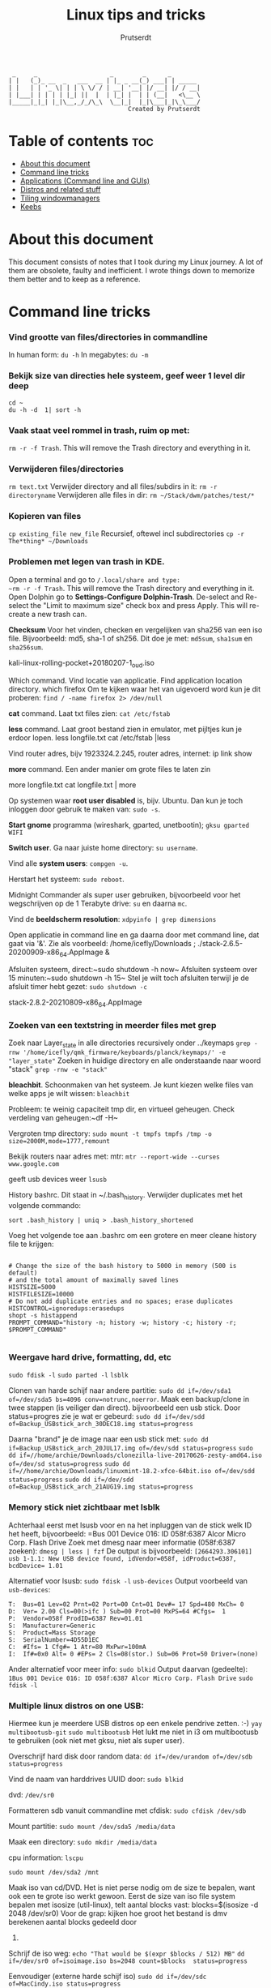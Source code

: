 #+TITLE: Linux tips and tricks
#+STARTUP: showeverything
#+OPTIONS: toc:4
#+AUTHOR: Prutserdt

#+begin_example
  _     _                    _        _      _
 | |   (_)_ __  _   ___  __ | |_ _ __(_) ___| | _____
 | |   | | '_ \| | | \ \/ / | __| '__| |/ __| |/ / __|
 | |___| | | | | |_| ||  |  | |_| |  | | (__|   <\__ \
 |_____|_|_| |_|\__,_/_/\_\  \__|_|  |_|\___|_|\_\___/
                                  Created by Prutserdt
#+end_example

* Table of contents :toc:
- [[#about-this-document][About this document]]
- [[#command-line-tricks][Command line tricks]]
- [[#applications-command-line-and-guis][Applications (Command line and GUIs)]]
- [[#distros-and-related-stuff][Distros and related stuff]]
- [[#tiling-windowmanagers][Tiling windowmanagers]]
- [[#keebs][Keebs]]

* About this document
This document consists of notes that I took during my Linux journey. A lot of them are obsolete, faulty and inefficient. I wrote things down to memorize them better and to keep as a reference.

* Command line tricks
*** Vind grootte van files/directories in commandline
In human form:
~du -h~
In megabytes:
~du -m~
*** Bekijk size van directies hele systeem, geef weer 1 level dir deep
~cd ~
du -h -d  1| sort -h~
*** Vaak staat veel rommel in trash, ruim op met:
~rm -r -f Trash~. This will remove the Trash directory and everything in it.

*** Verwijderen files/directories
~rm text.txt~
Verwijder directory and all files/subdirs in it: ~rm -r directoryname~
Verwijderen alle files in dir: ~rm ~/Stack/dwm/patches/test/*~

*** Kopieren van files
~cp existing_file new_file~
Recursief, oftewel incl subdirectories
~cp -r The*thing* ~/Downloads~

*** Problemen met legen van trash in KDE.
Open a terminal and go to ~/.local/share and type:
~rm -r -f Trash~. This will remove the Trash directory and everything in it.
Open Dolphin go to *Settings-Configure Dolphin-Trash*.
De-select and Re-select the "Limit to maximum size" check box and press 
Apply.  This will re-create a new trash can. 

*Checksum* Voor het vinden, checken en vergelijken van sha256 van een iso
file. Bijvoorbeeld: md5, sha-1 of sh256. Dit doe je met: ~md5sum~, ~sha1sum~ en
~sha256sum~.

kali-linux-rolling-pocket+20180207-1_oud.iso

Which command. Vind locatie van applicatie. Find application location directory.
which firefox
Om te kijken waar het van uigevoerd word kun je dit proberen:
~find / -name firefox 2> /dev/null~

*cat* command. Laat txt files zien: ~cat /etc/fstab~

*less* command. Laat groot bestand zien in emulator, met pijltjes kun je
erdoor lopen.
less longfile.txt
cat /etc/fstab |less

Vind router adres, bijv 1923324.2.245, router adres, internet:
ip link show

*more* command. Een ander manier om grote files te laten zin

more longfile.txt
cat longfile.txt | more

Op systemen waar *root user disabled* is, bijv. Ubuntu. Dan kun je
toch inloggen door gebruik te maken van: ~sudo -s~.

*Start gnome* programma (wireshark, gparted, unetbootin); ~gksu gparted WIFI~

*Switch user*. Ga naar juiste home directory: ~su username~.

Vind alle *system users*: ~compgen -u~.

Herstart het systeem: ~sudo reboot~.

Midnight Commander als super user gebruiken, bijvoorbeeld voor het 
wegschrijven op de 1 Terabyte drive: ~su~ en daarna ~mc~.

Vind de *beeldscherm resolution*: ~xdpyinfo | grep dimensions~

Open applicatie in command line en ga daarna door met command line, dat gaat
via '&'. Zie als voorbeeld:
/home/icefly/Downloads ; ./stack-2.6.5-20200909-x86_64.AppImage &

Afsluiten systeem, direct:~sudo shutdown -h now~
Afsluiten systeem over 15 minuten:~sudo shutdown -h 15~
Stel je wilt toch afsluiten terwijl je de afsluit timer hebt gezet: ~sudo shutdown -c~

stack-2.8.2-20210809-x86_64.AppImage

*** Zoeken van een textstring in meerder files met grep
Zoek naar Layer_state in alle directories recursively onder ../keymaps
~grep -rnw '/home/icefly/qmk_firmware/keyboards/planck/keymaps/' -e "layer_state"~
Zoeken in huidige directory en alle onderstaande naar woord "stack"
~grep -rnw -e "stack"~

*bleachbit*. Schoonmaken van het systeem. Je kunt kiezen welke files van
welke apps je  wilt wissen: ~bleachbit~

Probleem: te weinig capaciteit tmp dir, en virtueel geheugen. Check verdeling van geheugen:~df -H~

Vergroten tmp directory: ~sudo mount -t tmpfs tmpfs /tmp -o size=2000M,mode=1777,remount~

Bekijk routers naar adres met: mtr: ~mtr --report-wide --curses www.google.com~

geeft usb devices weer
~lsusb~

History bashrc. Dit staat in ~/.bash_history. Verwijder duplicates met het
volgende commando:

~sort .bash_history | uniq > .bash_history_shortened~

Voeg het volgende toe aan .bashrc om een grotere en meer cleane history file te
krijgen:

#+begin_src shell

# Change the size of the bash history to 5000 in memory (500 is default)
# and the total amount of maximally saved lines
HISTSIZE=5000
HISTFILESIZE=10000
# Do not add duplicate entries and no spaces; erase duplicates
HISTCONTROL=ignoredups:erasedups
shopt -s histappend
PROMPT_COMMAND="history -n; history -w; history -c; history -r; $PROMPT_COMMAND"

#+end_src

*** Weergave hard drive, formatting, dd, etc
~sudo fdisk -l~
~sudo parted -l~
~lsblk~

Clonen van harde schijf naar andere partitie: ~sudo dd if=/dev/sda1 of=/dev/sda5 bs=4096 conv=notrunc,noerror~.
Maak een backup/clone in twee stappen (is veiliger dan direct).
bijvoorbeeld een usb stick. Door status=progres zie je wat er gebeurd:
~sudo dd if=/dev/sdd of=Backup_USBstick_arch_30DEC18.img status=progress~

Daarna "brand" je de image naar een usb stick met:
~sudo dd if=Backup_USBstick_arch_20JUL17.img of=/dev/sdd status=progress~
~sudo dd if=//home/archie/Downloads/clonezilla-live-20170626-zesty-amd64.iso of=/dev/sd status=progress~
~sudo dd if=//home/archie/Downloads/linuxmint-18.2-xfce-64bit.iso of=/dev/sdd status=progress~
~sudo dd if=/dev/sdd of=Backup_USBstick_arch_21AUG19.img status=progress~

*** Memory stick niet zichtbaar met lsblk
Achterhaal eerst met lsusb voor en na het inpluggen van de stick welk ID het
heeft, bijvoorbeeld:
=Bus 001 Device 016: ID 058f:6387 Alcor Micro Corp. Flash Drive
Zoek met dmesg naar meer informatie (058f:6387 zoeken):
~dmesg | less | fzf~
De output is bijvoorbeeld:
~[2664293.306101] usb 1-1.1: New USB device found, idVendor=058f, idProduct=6387, bcdDevice= 1.01~

Alternatief voor lsusb:
~sudo fdisk -l~
~usb-devices~
Output voorbeeld van ~usb-devices~:
#+begin_example
T:  Bus=01 Lev=02 Prnt=02 Port=00 Cnt=01 Dev#= 17 Spd=480 MxCh= 0
D:  Ver= 2.00 Cls=00(>ifc ) Sub=00 Prot=00 MxPS=64 #Cfgs=  1
P:  Vendor=058f ProdID=6387 Rev=01.01
S:  Manufacturer=Generic
S:  Product=Mass Storage
S:  SerialNumber=4D55D1EC
C:  #Ifs= 1 Cfg#= 1 Atr=80 MxPwr=100mA
I:  If#=0x0 Alt= 0 #EPs= 2 Cls=08(stor.) Sub=06 Prot=50 Driver=(none)
#+end_example

Ander alternatief voor meer info:
~sudo blkid~
Output daarvan (gedeelte):
~1Bus 001 Device 016: ID 058f:6387 Alcor Micro Corp. Flash Drive~
~sudo fdisk -l~

*** Multiple linux distros on one USB:
Hiermee kun je meerdere USB  distros op een enkele pendrive zetten. :-)
~yay multibootusb-git~
~sudo multibootusb~
Het lukt me niet in i3 om multibootusb te gebruiken (ook niet met gksu, niet
als super user).

Overschrijf hard disk door random data: ~dd if=/dev/urandom of=/dev/sdb status=progress~

Vind de naam van harddrives UUID door: ~sudo blkid~

dvd: ~/dev/sr0~

Formatteren sdb vanuit commandline met cfdisk: ~sudo cfdisk /dev/sdb~

Mount partitie: ~sudo mount /dev/sda5 /media/data~

Maak een directory: ~sudo mkdir /media/data~

cpu information: ~lscpu~

~sudo mount /dev/sda2 /mnt~

Maak iso van cd/DVD. Het is niet perse nodig om de size te bepalen, want ook een te 
grote iso werkt gewoon.
Eerst de size van iso file system bepalen met isosize (util-linux), telt aantal blocks
vast:
blocks=$(isosize -d 2048 /dev/sr0)
Voor de grap: kijken hoe groot het bestand is dmv berekenen aantal blocks gedeeld door 
512.

Schrijf de iso weg:
~echo "That would be $(expr $blocks / 512) MB"~
~dd if=/dev/sr0 of=isoimage.iso bs=2048 count=$blocks  status=progress~

Eenvoudiger (externe harde schijf iso)
~sudo dd if=/dev/sdc of=MacCindy.iso status=progress~

alternatief formateren (fat32)
~dmesg | tail~
~sudo umount /dev/sdb~
~sudo mkdosfs -F 32 -n 'Label' -I /dev/sdb~

Mount iso bestand:
~sudo mkdir /mnt/iso~
~sudo mount -o loop /home/archie/akta_docs.iso /mnt/iso~

Nieuw bestand aanmaken in commandline, inclusief inhoud: ~echo dhcpcd > /home/icefly/info~.
Nieuw welkom scherm voor terminal toevoegen aan bashrc: ~nano ~/.bashrc~.
Voeg de volgende twee lijnen toe: 

Welkomstekst nieuwe terminal:

echo "Welcome back commander"

Geeft arch logo in asci art plus wat extra info: ~screenfetch~. Je kunt ook
neofetch gebruiken. Beide opties zijn bloat. Daarom is pfetch beter. Meer
minimalistich. Deze heb ik ingesteld in mijn .bashrc.

Welkom tekst voor login venster instellen in: ~sudo nano etc/issue~
Voeg toe:
|--------------------------|
|  Welcome Back Commander  |
|--------------------------|
|    User      : icefly    |
|                          |
|     Modify .xinitrc      |
|     to choose window     |
|     manager and run      |
|     startx               |
|--------------------------|
Arch Linux \r (\l)

Roteren van het scherm (0,1,2,3 zijn de richtingen, of left/right/normal)
~xrandr -o 1~
~xrandr -o right~

Zoeken connected displays
~xrandr --query~

Specifieke setup op werk, twee monitoren, breedbeeld in A4 en extra beeldscherm,
gecorrigeerd voor hoogte
~xrandr --output VGA-1 --mode 1280x1024 --pos 1050x195 --output DP-1 --mode 1680x1050 --rotate left --pos 0x0~

Jan 12 22:23:32 archPC kernel: [Firmware Bug]: TSC_DEADLINE disabled due to Errata; 
please update microcode to version: 0x22 (or later). Opgelost door een
intel-ucode installatie en aanpassing aan syslinux:
~yaourt -S intel-ucode~
onderstaande INITRD aangepast in /boot/syslinux/syslinux.cfg:
#+begin_example
LABEL arch
MENU LABEL Arch Linux
LINUX ../vmlinuz-linux
INITRD ../intel-ucode.img,../initramfs-linux.img
APPEND root=/dev/sda1 rw
INITRD ../initramfs-linux.img
#+end_example

Firefox customization: verander skins per website met *Stylish*.

Change system time: ~timedatectl set-time "2017-01-06 22:27:49"~.

Check time: ~sudo hwclock --debug~.

Probleem gehad met een uur tijdsverschil, opgelost met: ~timedatectl set-ntp true~.

View all the groups: ~cat /etc/group~.
Bekijken groups van enkele user: ~groups icefly~.

add group (audio) to user (icefly): ~sudo gpasswd -a icefly audio~.

Check running programs/close programs.
See processes: ~ps waux~
Find PID of program:
~pidof firefox~
~ps aux | grep  firefox~

De tweede kolom is PID, je kunt trouwens zoeken met wildcards
~sudo kill -9 <ur process id> ~
~sudo killall firefox~

MD5: ~md5sum file.txt~.

Video fragment cutting. T: begin in seconden. D: lengte van clip in sec:
~ffmpeg -i input -ss T -t D -c copy -fflags +genpts output~
~ffmpeg -i Film.mp4 -ss 309 -t 105 -c copy -fflags +genpts Filmpje.mp4~

Frame by frame (Duurt wel langer. Als het bovenstaande niet goed werkt.):
~ffmpeg -i Film.mp4 -ss 308 -t 111 -fflags +genpts Filmpje.mp4~

Vind de code van keys van keyboard (toetsenbord): ~xev~.
   
Zet de key repeat snelheid hoger, increase key repeat rate,
modify .xinitrc:
~xset r rate 300 80~

*** Converteren van pdf naar een tekstfile, bijv. voor rabo pdf voor import in gnumeric

~for file in NL17RABO0304804207-EUR-2021-06.pdf; do pdftotext -layout "$file";done~

*** Converteren van pdf naar een tekstfile en verwijderen van bagger en veranderen van komma naar punt. (viral clearance data pdf conversion to usefull text)
Vijf stappen:
1: Via command line utililty poppler (pdftotext)
2: maak subdir, verplaats txt files en ga naar subdir
3: Alleen de regels 'br' (afkorting voor bar) wegschrijven.
4: Verwijder overtollige spaties (meer dan 1)
5: Verander komma's naar punten
In a single commandline:
#+begin_src bash
for file in *.pdf; do pdftotext -layout "$file"; done;
mkdir test && mv *.txt test && cd test;
for file in *; do grep br "$file" > "$file"_tmp && mv "$file"_tmp "$file"; done;
for file in *; do cat "$file"| tr -s ' ' > "$file"_tmp && mv "$file"_tmp "$file"; done;
for file in *; do sed 's/,/./g' "$file" > "$file"_tmp && mv "$file"_tmp "$file"; done;
#+end_src
Als iets misgaat kun je line by line proberen:
~for file in *.pdf; do pdftotext -layout "$file"; done~
~mkdir test && mv *.txt test && cd test~
~for file in *; do grep br "$file" > "$file"_tmp && mv "$file"_tmp "$file"; done~
~for file in *; do cat "$file"| tr -s ' ' > "$file"_tmp && mv "$file"_tmp "$file"; done~
~for file in *; do sed 's/,/./g' "$file" > "$file"_tmp && mv "$file"_tmp "$file"; done~


*** Removing of password of pdf. Met package xpdf en ps2pdf(ghostscript).
Verwijder wachtwoord uit een pdf en save de als een postscript en daarna als een pdf:
~pdftops -upw password WachtwoordBeveiligd.pdf ZonderWachtwoord.ps~
~ps2pdf ZonderWachtwoord.ps ZonderWachtwoord.pdf~

*** Removing size of pdf. Shrinking size by ghostscript package:

#+begin_src example
gs -sDEVICE=pdfwrite \
   -dCompatibilityLevel=1.4 \
   -dDownsampleColorImages=true \
   -dColorImageResolution=150 \
   -dNOPAUSE \
   -dBATCH \
   -sOutputFile=output3.pdf
   PDA_bacteriophages_for_VF.pdf
#+end_src

Het volgende is minder effectief:
#+begin_src example
gs -sDEVICE=pdfwrite -dCompatibilityLevel=1.4 -dPDFSETTINGS=/default \
   -dNOPAUSE -dQUIET -dBATCH -dDetectDuplicateImages \
   -dCompressFonts=true -r150 -sOutputFile=output.pdf PDA_bacteriophages_for_VF.pdf
#+end_src

*** Roteren van pdfs
Probleem: pdf files staan 180 graden gedraaid. Oplossing: roteren van pagina's
en saven als een nieuwe naam.

~qpdf naam.pdf naam_rotated --rotate=90~
~for file in *.pdf; do qpdf "$file" "$file" --rotate=90; done~

*** pdfs in dark mode weergeven
verander de zathurarc file in ~/.config/zathura, en voeg toe:
#+begin_src
set recolor true
set recolor-darkcolor "#dcdccc"
set recolor-lightcolor "#1f1f1f"
#+end_src
Nu wordt het elk document in zathura in dark mode weergeven.

*** Calender
Show Calender this month:
~cal~
Show Calender whole year:
~cal -y~
Show Calender year:
~cal 1999~

*** Rechten bestanden

Bekijk rechten: ~ls -l~ ~ls -a -l~ ~ls -al~ ~ls la~
Bekijk hidden directories
~ls -a~
Uitleg output:
r: read, w: file can be modified, x: file can be executed, s:setUID bit, t: sticky
voorbeeld:
-rw-r--r-- 1 root   root    426 Feb 13 14:21 info
|-----------+---------------------------------------------|
| Character | Betekenis                                   |
|-----------+---------------------------------------------|
| -         | een file, want directory geeft de letter: d |
| rw        | owners permission: read and write           |
| r         | groups permission: read                     |
| r         | all the other users                         |
| root      | gebruiker                                   |
| root      | groep                                       |
|-----------+---------------------------------------------|

Verander rechten directory naar:
~chmod u=rwx filename~
~chmod go=rx filename~
~chmod 755 Afbeeldingen~
~chmod 755 test.py nu is het executable~

Verander ownership file met chown: ~chown archie filename~.
Bulk verander rechten, incl. subdirectories :-):
~find Afbeeldingen -type d -exec chmod 755 {} +~

Aanmaken directory voor meerdere users (in dit geval, DATA in /home):
~sudo groupadd project~
~sudo usermod -a -G project icefly~
~sudo usermod -a -G project werk~
~sudo chgrp -R project /home/DATA/~
~sudo chmod -R 2775 /home/DATA/~
~sudo chmod -R~

Veranderen van rechten, van root root naar icefly users.
(username groupname)
~sudo chown icefly:users *.*~

*Grafische problemen*

Check grafische kaart, video card
~lspci~
~lspci -v~
~lspci -v | less~
~lspci | grep -i --color 'vga'~
~lshw -class display~
~find /dev -group video~
~glxinfo | grep -i vendor~
~egrep -i " connected|card detect|primary dev|Setting driver"~
~/var/log/Xorg.0.log~
~/var/log/Xorg.0.log~
~/etc/X11/xorg.conf~

Find motherboard information:
~sudo dmidecode -t 2~

Mijn AOC beeldscherm werkt niet met mijn LInux pc
Er zit wel een hdmi connector op maar deze werk toch niet.
Mijn monitor:           AOC CU34G2/BK
Mijn grafische kaart:   [AMD/ATI] Oland [Radeon HD 8570 / R7 240/340 / Radeon 520 OEM]
Mijn moederbord:        
	Manufacturer: LENOVO
Converteren van pdf naar een tekstfile en verwijderen van bagger en 
	Version: 31900058 STD or WIN
	Serial Number: ES13354825
	Chassis Handle: 0x0003

*** Logging
~journalctl~
Zoeken in tijd
~journalctl -b  #current boot~
~journalctl --since "2017-02-11 17:00:00"~
~journalctl --since "2015-01-10" --until "2015-01-11 03:00"~
~journalctl --since yesterday~
~journalctl --since 09:00 --until "1 hour ago"~

Zoeken op unit
~journalctl -u nginx.service~
~journalctl -u nginx.service --since today~
~journalctl -u nginx.service -u php-fpm.service --since today~
Zoeken op process, users, groupID
~journalctl _PID=8088~
~journalctl _UID=33 --since today~

Kernel messages
~journalctl -k #from the current boot~
~journalctl -k -b -5 #messages from 5 boots ago~
Zoeken naar fouten -p=sort by priority
~journalctl -p err -b #Gives all error, critical, alert, or emergency. ~

Log live volgen:
~journalctl -f~

Grootte log:
~journalctl --disk-usage~

De command line history staat hier: ~/home/icefly/.bash_history~.
Zoeken in de history naar bijv. ssh gaat alsvolgt (zie ook fzf en aliases .bashrc):
~ctrl R~
~history | grep ssh~
~cat~

Maak text bestand aan, daarna typ je text en sluit je met CTR+z om te saven:
~cat > text.txt~.

Zoeken in i3_log directory onderstaande werkt niet....!!!! nog optimaliseren
Wat ik wil: selecteer meest recente log en gooi deze in fzf
~exec "urxvt +sb -e find  ~/i3_log/ -type f -mmin -10 -exec tail -f {} +"~
~~/i3_log | fzf~

~ls -Art | tail -n 1~
dit geeft de meest recente file
onderstaande werkt niet
~ls -Art ~/i3_log | tail -n 1|fzf~

dit wil ik:
~cat ~/i3_log/i3log-2020-01-12-22-14-41|fzf~
maar dan dynamisch door te zoeken met
~ls -Art | tail -n 1~
iets als dit, maar dan werkend:
~cat ~/i3_log/{ls -Art ~/i3_log | tail -n 1}|fzf~

*** Wissen van regels in meerdere bestanden die een bepaald woord bevatten.

Je kuht natuurlijk handmatig zoeken met fuzzyfind (bijv "wismij"):
~cat i3log-2020-02-16-22-09-48 |fzf~
Voorbeeld van het verwijderen van een single file:
grep -v "wismij" i3log-2020-02-16-22-09-48 > i3log_tmp ; mv i3log_tmp i3log-2020-02-16-22-09-48
Voorbeeld van verwijderen van regels van alle bestanden i3log* in directory
~for thefile in i3log* ; do grep -v "wismij" $thefile > $thefile.$$.tmp; mv $thefile.$$.tmp $thefile; done~

Bovenstaande commando werkt niet voor de eerste negen uren van de dag dat het
logfile is aangemaaakt, want dan komt er een spatie in de naam en  volgt er een
"ambiguous redirect" foutmelding. Dit is handmatig te herstellen in vifm: ga
naar de directory en hernoem deze files met cw.

*** Linux keyboard shortcuts
Lijstje met allerlei keyboard shortcuts.

Grafische omgeving shortcuts:
|----------------------------+----------------------------------------------------------|
| Hotkeys                    | Omschrijving                                             |
|----------------------------+----------------------------------------------------------|
| F10                        | Shows menubar/Switch to menubar                          |
| Ctrl Fx (F1-F9)            | Switch naar desktop x                                    |
| Ctrl Alt left/right cursor | Switch workspaces                                        |
| Ctrl Alt Backspace         | Log uit X en terug naar login scherm                     |
| Ctrl Alt Delete            | Reboot                                                   |
| Ctrl Alt D                 | Toggles "show desktop"                                   |
| Ctrl Alt Fx (F1-F9)        | irtual terminal. Goed voor debugging                     |
| Alt                        | Opent het menu bovenin de applicatie                     |
| Alt F1                     | Opent het application menu (niet als Win is ingesteld)   |
| Alt F2                     | Zoek een applicatie                                      |
| Alt F3                     | Zoek een applicatie (uitgebreid)                         |
| Alt F4                     | Closes window                                            |
| Alt F5                     | Returns window to "normal" or previous size              |
| Alt F7                     | Move the window                                          |
| Alt F8                     | Resize the window                                        |
| Alt F9                     | Minimizes current window                                 |
| Alt F10                    | Maximizes current window                                 |
| Alt Tab                    | Cycle through open windows                               |
| Alt Space                  | Open window menu with 'Always on Top' and 'Minimise' and |
| Ctrl c                     | Copy                                                     |
| Ctrl v                     | Paste                                                    |
| Ctrl f                     | Search                                                   |
| Ctrl x                     | Cut the selected                                         |
| Ctrl a                     | Select all text                                          |
| Ctrl b                     | Make the selected text bold                              |
| Ctrl i                     | Make the selected text italic                            |
| Ctrl u                     | Underline the selected text                              |
| Ctrl n                     | Open a new document or window                            |
| Ctrl s                     | Save the current document                                |
| Ctrl o                     | Open another document                                    |
| Ctrl p                     | Print the current document                               |
| Ctrl z                     | undo the last change you made                            |
| Ctrl Shift Z               | Redo a change that you just undid                        |
|----------------------------+----------------------------------------------------------|

Terminal shortcuts:
|---------+-------------------------------------------------------|
| Hotkeys | Omschrijving                                          |
|---------+-------------------------------------------------------|
| F10     | Shows menubar/Switch to menubar                       |
| Ctrl a  | Ga na begin van de line (in bijv. Nano)               |
| Ctrl e  | Ga na het einde van de line (in bijv. Nano)           |
| Ctrl c  | Kill process in terminal                              |
| Ctrl z  | Zombie an application in a terminal. 'fg' to return.  |
| Ctrl r  | Zoek in de command line. Type een woord dat je zoekt. |
|---------+-------------------------------------------------------|

Firefox shortcuts
|------------+------------------------------------------|
| Hotkeys    | Omschrijving                             |
|------------+------------------------------------------|
| Ctrl       | Open a new tab                           |
| Ctrl Tab   | Rotate through each tab                  |
| Ctrl Shift | TabRotate backwards through each tab     |
| Alt Left   | Page Back                                |
| Alt right  | Page Forward                             |
| Ctrl b     | Show a list of your bookis               |
| Ctrl h     | Show your browsing history               |
| Ctrl k     | Enter a new web search in the search bar |
| Ctrl y     | Show a list of downloaded files          |
| Ctrl r     | Reload the current page                  |
| Ctrl p     | Open a private window                    |
| F11        | Display the current page full-screen     |
| Esc        | Stop loading the current page            |
|------------+------------------------------------------|

*** Batch rename image files

Imagemagick, simpel verkleinen, comprimeren en renamen van files in directory.
resize: pixel size, quality: compression, en daarachter naamverandering
#+begin_src shell
for f in *.JPG
  do
  echo "Converting $f."
  convert "$f" -resize 3000x2000 -quality 60% "${f/.JPG/-resized.JPG}"
done
#+end_src
Batch rename. Verander de naam van bestanden. Zet eerst de foto's in
directories met nummer van dag v.d. vakantie en locatie. Ga in de main 
directory. Dit scriptje VERPLAATST alleen bestanden uit de directory naar
de main directory met als begin de naam van de directory waar het in stond
#+begin_src shell
start=$PWD
for directory in *; do
  cd "$directory"
  for filename in *; do
mv "$filename" ../"$directory$filename"
  done
  cd "$start"
done
#+end_src
In command line:
~start=$PWD; for directory in *; do cd "$directory"; for filename in *; do mv "$filename" ../"$directory $filename"; done; cd "$start"; done~

Batch rename. Verander de naam van bestanden. Zet foto's in directories met nummer van 
dag v.d. vakantie en locatie. Ga in de main directory. Dit scriptje KOPIEERT alle 
bestanden uit de directory naar de main directory met als begin de naam van de 
directory waar het in stond.
PWD = print working directory

#+begin_src shell
start=$PWD
for directory in *; do
  cd "$directory"
  for filename in *; do
    cp "$filename" ../"$directory$filename"
  done
  cd "$start"
done
#+end_src

In command line:
~start=$PWD; for directory in *; do cd "$directory"; for filename in *; do cp "$filename" ../"$directory $filename"; done; cd "$start"; done~

rename all files in all directories....
#+begin_src shell
start=$PWD
for directory in *; do
  cd "$directory"
  for filename in *; do
 for i in $(ls *.*); do exiv2 -r '%Y%m%d-%H%M-:basename:' rename $i; done
  done
  cd "$start"
done
#+end_src

In command line:
#+begin_src shell
=start=$PWD; for directory in *; do cd "$directory"; for filename in *; do exiv2 -r'%Y%m%d_%H%M_:basename:' rename $(ls); done; cd "$start"; done=
=start=$PWD; for directory in *; do cd "$directory"; for filename in *; do exiv2 -r'%Y%m%d_:basename:' rename $(ls); done; cd "$start"; done=
#+end_src

#+begin_src shell
start=$PWD; for directory in *; do cd "$directory"; for filename in *; do for i in $(ls *.*); do for i in $(ls *.*); do exiv2 -r '%Y%m%d-%H%M-:basename:' rename $i; done; done; cd "$start"; done
#+end_src

werkt redelijk, maar niet super want de tijd wordt 3 keer herhaald (original+digitized+modified) Haakjes in naam werkt niet. .mov --> no exif data found in the file. 
~for i in $(ls *.*); do exiv2 -r '%Y%m%d-%H%M-:basename:' rename $i; done~

Find datum van foto metadata:
~identify -format %[EXIF:DateTimeOrginal]~
IMG_1923.JPG

Kopieer bestand in dezelfde directory met andere naam:
~cp IMG_1923.JPG test.JPG~

Vind datum van foto en gebruik dit voor het hernamen van de foto (test.jpg
--> 20150516-1935_test.jpg)
werkt goed. metadat blijft intact.
~exiv2 -r'%Y%m%d-%H%M_:basename:' rename $(ls)~

29MAR20: Rename pictures
Step 1, rename files by metadata in directory:
~exiv2 -r'%Y%m%d-%H%M_:basename:' rename $(ls)~
Step 2: Change *.jpeg to *.jpg in directory
~find -name '*.JPG' -exec rename .JPG .jpg {} \;~
~find -name '*.jpeg' -exec rename .jpeg .jpg {} \;~
Step 3: rename with location info
~rename 20190511 20190511_Schiphol *.jpg~

make a list:
#+begin_src shell
rename 20190511 20190511_Schiphol *.jpg
rename 20190512 20190512_Bangkok *.jpg
rename 20190513 20190513_Bangkok *.jpg
rename 20190514 20190514_Bangkok *.jpg
rename 20190515 20190515_Chiang_Mai *.jpg
rename 20190516 20190516_Chiang_Mai *.jpg
rename 20190517 20190517_Chiang_Mai *.jpg
rename 20190518 20190518_Chiang_Mai *.jpg
rename 20190519 20190519_Chiang_Mai *.jpg
rename 20190520 20190520_Koh_Yao_Noi *.jpg
rename 20190521 20190521_Koh_Yao_Noi *.jpg
rename 20190522 20190522_Koh_Yao_Noi *.jpg
rename 20190523 20190523_Kao_Sok *.jpg
rename 20190524 20190524_Kao_Sok *.jpg
rename 20190525 20190525_Kao_Sok *.jpg
rename 20190526 20190526_Koh_Tao *.jpg
rename 20190527 20190527_Koh_Tao *.jpg
rename 20190528 20190528_Koh_Tao *.jpg
rename 20190529 20190529_Koh_Samui *.jpg
rename 20190530 20190530_Ang_Thong *.jpg
rename 20190531 20190531_Koh_Samui *.jpg
rename 20190601 20190601_Bangkok *.jpg
rename 20190602 20190602_Schiphol *.jpg
rename 20190603 20190603_Schiphol *.jpg
#+end_src

Combine to one line:
#+begin_src shell
rename 20190511 20190511_Schiphol *.jpg; rename 20190512 20190512_Bangkok*.jpg; rename 20190513 20190513_Bangkok *.jpg; rename 20190514 20190514_Bangkok *.jpg; rename 20190515 20190515_Chiang_Mai *.jpg; rename 20190516 20190516_Chiang_Mai *.jpg; rename 20190517 20190517_Chiang_Mai *.jpg; rename 20190518 20190518_Chiang_Mai *.jpg; rename 20190519 20190519_Chiang_Mai *.jpg; rename 20190520 20190520_Koh_Yao_Noi *.jpg; rename 20190521 20190521_Koh_Yao_Noi *.jpg; rename 20190522 20190522_Koh_Yao_Noi *.jpg; rename 20190523 20190523_Kao_Sok *.jpg; rename 20190524 20190524_Kao_Sok *.jpg; rename 20190525 20190525_Kao_Sok *.jpg; rename 20190526 20190526_Koh_Tao *.jpg; rename 20190527 20190527_Koh_Tao *.jpg; rename 20190528 20190528_Koh_Tao *.jpg; rename 20190529 20190529_Koh_Samui *.jpg; rename 20190530 20190530_Ang_Thong *.jpg; rename 20190531 20190531_Koh_Samui *.jpg; rename 20190601 20190601_Bangkok *.jpg
#+end_src

Helaas lukte het niet om .mov .gif en .mp4 te hernoemen met de exiv2 data.
Daarom heb ik exiftool gedownload.
~exiftool -time:all VID_20190513_113545.mp4~
#+begin_example
Creation Date                   : 2019:06:01 14:09:27+07:00
gif: geen creation date 
mov: Creation Date
mp4: Creation Data
#+end_example

#+begin_example
exiftool -time:all IMG_4074.mov
Create Date                     : 2020:02:16 15:39:55
Creation Date                   : 2019:06:01 14:09:27+07:00
#+end_example
--------------------------------------------------------------
**** November 2020, wederom vakantiefotos sorteren.
Een van de devices lag 66 minuten achter. Daardoor werkte dit niet:
~exiv2 -r'%Y%m%d-%H%M_:basename:' rename $(ls)~
De fotos stonden daarna namelijk niet goed chronologisch. Dit is opgelost door 
de fotos van het device in een directory te zetten (pro tip: mount het geheugen
om extra snel te kunnen werken) en het volgende:
~exifftool -DateTimeOriginal+='0:00:0 1:06:0' *.*~
~rm *original~
en daarna alle foto's bij elkaar te zetten en in te voeren:
~exiv2 -r'%Y%m%d-%H%M_:basename:' rename $(ls)~  Nu wil ik nog de .jpeg en .JPG files omzetten naar .jpg.  Doe dit met:
~find -name '*.JPG' -exec rename .JPG .jpg {} \;~
~find -name '*.jpeg' -exec rename .jpeg .jpg {} \;~
Nu wil ik nog de locatie toevoegen voor elke foto.
Dat doen we per dag en daar zetten we een locatie bij.
Dat gaat handig via vim.
creer eerst een lijst met de dagen (kan ook via een script, zie shell script een eindje verder in dit document met daarin: ~for number in {0..18}=)~

#+begin_example
20201008
20201009
20201010
20201011
20201012
20201013
20201014
20201015
20201016
#+end_example

En verander dit in vim in de volgende lijst:
#+begin_src shell
rename 20201007 20201007_Roma *.jpg;
rename 20201008 20201008_Roma *.jpg;
rename 20201009 20201009_Roma *.jpg;
rename 20201010 20201010_Roma *.jpg;
rename 20201011 20201011_Napoli *.jpg;
rename 20201012 20201012_Napoli *.jpg;
rename 20201013 20201013_Napoli *.jpg;
rename 20201014 20201014_Napoli *.jpg;
rename 20201015 20201015_Positano *.jpg;
rename 20201016 20201016_Schiphol *.jpg;
#+end_src

#+begin_src shell
rename 20201007 20201007_Roma *.jpg; rename 20201008 20201008_Roma *.jpg; rename 20201009 20201009_Roma *.jpg; rename 20201010 20201010_Roma *.jpg; rename 20201011 20201011_Napoli *.jpg; rename 20201012 20201012_Napoli *.jpg; rename 20201013 20201013_Napoli *.jpg; rename 20201014 20201014_Napoli *.jpg; rename 20201015 20201015_Positano *.jpg; rename 20201016 20201016_Schiphol *.jpg;
#+end_src
En samenvoegen in vim tot de volgend commandline die je laat lopen
Opmerking: het gaf foutmeldingen, omdat het te snel gaat ofzo, onduidelijk, het
is wss beter om de bovenstaande commandos afzonderlijk te laten lopen, of er
een microbreak tussen zetten ofzo:
#+begin_src shell
rename 20201007 20201007_Roma *.jpg; rename 20201008 20201008_Roma *.jpg; rename 20201009 20201009_Roma *.jpg; rename 20201010 20201010_Roma *.jpg; rename 20201011 20201011_Napoli *.jpg; rename 20201012 20201012_Napoli *.jpg; rename 20201013 20201013_Napoli *.jpg; rename 20201014 20201014_Napoli *.jpg; rename 20201015 20201015_Positano *.jpg; rename 20201016 20201016_Schiphol *.jpg;
#+end_src
Mac image format heic conversion
Conversion of .heic to jpg:
~for file in *.heic; do heif-convert $file ${file/%.heic/.jpg}; done~

Roteren van afbeeldingen dmv exif informatie
Correct rotation image by exif data:
het volgende werkt NIET:
~jhead -autorot *.jpg~

andere optie: exiftran
WERKT OOK NIET:
~exiftran -ai *.jpg~
Geef exif informatie:
~identify -verbose 20201008_Roma-1022_IMG_6383.jpg | grep "exif:"""~
Informatie is te zien via:
~exiftool -Orientation -S IMG_0049.heic~
~exiftool -Orientation -S -n a IMG_0049.heic #(output als getal)~
WAT EEN GEDOE! DAN MAAR IN VIM VERWERKEN!!!!!!
Eerst orientatie zoeken via:
exiftool -Orientation -S *
Daarna deze output gecopieerd naar vim en de verschillende orientaties in
apparte dirs gezet (dmv commandline cp files.jpg file2.jpg dirnaam).
Daarna in deze dirs de bestanden gedraaid met de volgende commandos:

**** Augustus 2021: verwerken van fotos van Portugal vakantie.
De apple fotos heb ik verkregen door de fotos te selecteren in apple photo en deze te plakken in een mapje en deze te uploaden naar mijn cloud en ze binnen halen. Ik heb dus de *.JPG en *.raw van mijn camera, de raw files zet ik appart en ga ik niet aan zitten. Verder zijn er *.jpg van Cindy.
Eerst de volgende command line commandos uitgevoerd:
~mkdir test~
~cp *.* test~
~cd test~
~exiv2 -r'%Y%m%d-%H%M_:basename:' rename $(ls)~
~find -name '*.JPG' -exec rename .JPG .jpg {} \;~
~find -name '*.jpeg' -exec rename .jpeg .jpg {} \;~
Hier in vim de dagen van vakantie uitgetypt(volgend keer met het shell script dat onder het volgende example staat):

#+begin_example
20210615
20210616
20210617
20210618
20210619
20210620
20210621
20210622
20210623
20210624
20210625
20210626
20210627
20210628
20210629
20210630
20210701
20210702
20210703
#+end_example

Laat ik eens kijken of ik bovenstaande met org mode kan genereren via een shell script, dit werkt goed met :results output.

#+begin_src shell :results output
# Code block to calculate list of dates by this shell script in org mode.
# ONLY change two parts: number of days 18} and first day of holiday 15 Jun 2021, and press enter.
for number in {0..18}
do
date -d "15 Jun 2021 "${number}" days" +"%Y%m%d"
done
#+end_src

#+RESULTS:
#+begin_example
20210615
20210616
20210617
20210618
20210619
20210620
20210621
20210622
20210623
20210624
20210625
20210626
20210627
20210628
20210629
20210630
20210701
20210702
20210703
#+end_example


En vervolgens het adres er achter schrijven(via keyboard macros)
#+begin_example
20210615_Porto
20210616_Porto
20210617_Porto
20210619_Lagos
20210620_Lagos
20210621_Lagos
20210622_Lagos
20210623_Lagos
20210624_Lagos
20210625_Lagos
20210626_Evora
20210627_Evora
20210628_Evora
20210629_Pinhao
20210630_Pinhao
20210701_Pinhao
20210702_Pinhao
20210703_Amsterdam
#+end_example

Daarna het volgende ervoor/erachter zetten met macros keyboard en vim :
#+begin_src shell
rename 20210615 20210615_Porto *.jpg;
rename 20210616 20210616_Porto *.jpg;
rename 20210617 20210617_Porto *.jpg;
rename 20210619 20210619_Lagos *.jpg;
rename 20210620 20210620_Lagos *.jpg;
rename 20210621 20210621_Lagos *.jpg;
rename 20210622 20210622_Lagos *.jpg;
rename 20210623 20210623_Lagos *.jpg;
rename 20210624 20210624_Lagos *.jpg;
rename 20210625 20210625_Lagos *.jpg;
rename 20210626 20210626_Evora *.jpg;
rename 20210627 20210627_Evora *.jpg;
rename 20210628 20210628_Evora *.jpg;
rename 20210629 20210629_Pinhao *.jpg;
rename 20210630 20210630_Pinhao *.jpg;
rename 20210701 20210701_Pinhao *.jpg;
rename 20210702 20210702_Pinhao *.jpg;
rename 20210703 20210703_Amsterdam *.jpg;
#+end_src


Daarna het bovenstaande samengevoegd tot een enkel commando:
#+begin_src shell
rename 20210616 20210616_Porto *.jpg; rename 20210617 20210617_Porto *.jpg; rename 20210619 20210619_Lagos *.jpg; rename 20210620 20210620_Lagos *.jpg; rename 20210621 20210621_Lagos *.jpg; rename 20210622 20210622_Lagos *.jpg; rename 20210623 20210623_Lagos *.jpg; rename 20210624 20210624_Lagos *.jpg; rename 20210625 20210625_Lagos *.jpg; rename 20210626 20210626_Evora *.jpg; rename 20210627 20210627_Evora *.jpg; rename 20210628 20210628_Evora *.jpg; rename 20210629 20210629_Pinhao *.jpg; rename 20210630 20210630_Pinhao *.jpg; rename 20210701 20210701_Pinhao *.jpg; rename 20210702 20210702_Pinhao *.jpg; rename 20210703 20210703_Amsterdam *.jpg;
#+end_src

De *.mov files van apple moet ik nog hernoemen... Hoe kan ik in metadata...
onderstaande optie nog testen, volgens stackoverflow:
~exiftool -time:all vid.mov~

in de manpage staat het antwoord, alleen nog even checken of dit de juiste
format is....:

 exiftool '-FileName<CreateDate' -d %Y%m%d_%H%M%S%%-c.%%e dir
             Rename all images in "dir" according to the "CreateDate" date and
             time, adding a copy number with leading '-' if the file already
             exists("%-c"), and preserving the original file extension (%e).  Note the extra '%' necessary to escape the filename codes (%c and %e) in the date format string.)'')"")''""""'>'


--------------------------------------------------------------
**** October 2022: verwerken van fotos van Indonesie/Qatar Portugal vakantie.
De apple fotos heb ik verkregen van Cindy als twee downloadable albums. Veel handiger dan voorgaande jaren.

Helaas had ik de tijd van mijn camera niet juist gezet. Deze had ik niet veranderd van Nederlandse tijd en heb ik dus allemaal aangepast.

bromo eruption tijd, sony: 20220908-2316, iphone: 20220909-0526. Mijn camera ligt dus 370 minuten achter. Het mapje met Sony indonesie foto's aangepast met:
~exiftool -DateTimeOriginal+='0:00:0 6:10:0' *.*~
Dit heb ik eerst met een enkele foto getest natuurlijk. Met commando ~exiv2 -r'%Y%m%d-%H%M_:basename:' rename $(ls)~ heb ik de eruption van Bromo (duidelijke time mark) vergeleken en het klopt, dus ik kan de 6:10 correctie gebruiken voor alle foto's.
Daarna heb ik de fotos van Sony-Indonesie bij elkaar gezet en ze veranderd met:
~exiftool -DateTimeOriginal+='0:00:0 6:10:0' *.*~
Het is wel omslachtig dat er nu allemaal originals gemaakt zijn. Deze verwijderd met:
~rm *original~
Daarna juiste naam gegeven met:
~exiv2 -r'%Y%m%d-%H%M_:basename:' rename $(ls)~

Hetzelfde gedaan als hierboven beschreven maar dan voor Qatar, wat weer een andere tijdszone is.
~exiftool -DateTimeOriginal+='0:00:0 2:10:0' *.*~

Daarna heb ik alle foto's bij elkaar gezet en de .JPEG en .JPG files omgezet naar .jpg met:
~find -name '*.JPG' -exec rename .JPG .jpg {} \;~
~find -name '*.JPEG' -exec rename .JPEG .jpg {} \;~

Nu wil ik nog de locatie toevoegen voor elke foto. Dat doen we per dag en daar zetten we een locatie bij. Eerst even een lijst gegenereerd in emacs met de volgende code:
#+begin_src shell :results output
# Code block to calculate list of dates by this shell script in org mode.
# ONLY change two parts: number of days 18} and first day of holiday 15 Jun 2021, and press enter.
for number in {0..20}
do
dag=`date -d "03 Sep 2022 "${number}" days" +"%Y%m%d"`
b="rename "
c=$b$dag" "$dag"_ *.jpg"
echo $c
done
+end_src

#+RESULTS:
#+begin_example
rename 20220903 20220903_ *.jpg
rename 20220904 20220904_ *.jpg
rename 20220905 20220905_ *.jpg
rename 20220906 20220906_ *.jpg
rename 20220907 20220907_ *.jpg
rename 20220908 20220908_ *.jpg
rename 20220909 20220909_ *.jpg
rename 20220910 20220910_ *.jpg
rename 20220911 20220911_ *.jpg
rename 20220912 20220912_ *.jpg
rename 20220913 20220913_ *.jpg
rename 20220914 20220914_ *.jpg
rename 20220915 20220915_ *.jpg
rename 20220916 20220916_ *.jpg
rename 20220917 20220917_ *.jpg
rename 20220918 20220918_ *.jpg
rename 20220919 20220919_ *.jpg
rename 20220920 20220920_ *.jpg
rename 20220921 20220921_ *.jpg
rename 20220922 20220922_ *.jpg
rename 20220923 20220923_ *.jpg
#+end_example

En vervolgens het adres er achter geschreven mbv keyboard macros:
#+begin_src shell
rename 20220903 20220903_Amsterdam *.jpg
rename 20220904 20220904_Malang *.jpg
rename 20220905 20220905_Malang *.jpg
rename 20220906 20220906_Malang *.jpg
rename 20220907 20220907_Malang *.jpg
rename 20220908 20220908_Bromo *.jpg
rename 20220909 20220909_Bromo *.jpg
rename 20220910 20220910_Yogyakarta *.jpg
rename 20220911 20220911_Yogyakarta *.jpg
rename 20220912 20220912_Yogyakarta *.jpg
rename 20220913 20220913_Yogyakarta *.jpg
rename 20220914 20220914_Yogyakarta *.jpg
rename 20220915 20220915_Yogyakarta *.jpg
rename 20220916 20220916_Bandung *.jpg
rename 20220917 20220917_Bandung *.jpg
rename 20220918 20220918_Bandung *.jpg
rename 20220919 20220919_??geen fotos?? *.jpg
rename 20220920 20220920_Qatar *.jpg
rename 20220921 20220921_Qatar *.jpg
rename 20220922 20220922_Qatar *.jpg
rename 20220923 20220923_Amsterdam *.jpg
#+end_src

Daarna het bovenstaande samengevoegd tot een enkel commando:
#+begin_src shell
rename 20220903 20220903_Amsterdam *.jpg; rename 20220904 20220904_Malang *.jpg; rename 20220905 20220905_Malang *.jpg; rename 20220906 20220906_Malang *.jpg; rename 20220907 20220907_Malang *.jpg; rename 20220908 20220908_Bromo *.jpg; rename 20220909 20220909_Bromo *.jpg; rename 20220910 20220910_Yogyakarta *.jpg; rename 20220911 20220911_Yogyakarta *.jpg; rename 20220912 20220912_Yogyakarta *.jpg; rename 20220913 20220913_Yogyakarta *.jpg; rename 20220914 20220914_Yogyakarta *.jpg; rename 20220915 20220915_Yogyakarta *.jpg; rename 20220916 20220916_Bandung *.jpg; rename 20220917 20220917_Bandung *.jpg; rename 20220918 20220918_Bandung *.jpg; rename 20220920 20220920_Qatar *.jpg; rename 20220921 20220921_Qatar *.jpg; rename 20220922 20220922_Qatar *.jpg; rename 20220923 20220923_Amsterdam *.jpg
#+end_src


De *.mov files van apple heb ik hernoemd met:
Onderstaande commando renamed alle files in huidige directory als: 20220921_1305.xxx. Ik wil eigen lijk de filename als onderdeel houden, maar dat lukt me nog niet.
~exiftool '-FileName<CreateDate' -d %Y%m%d_%H%M%%-c.%%e *~

Zelf heb ik met onderstaande gespeeld, maar het lukt me niet om de filename toe te voegen... Dat lijkt eigenlijk triviaal, maar onderstaande is niet compleet gelukt:
~exiftool -T -createdate IMG_1756.MOV~ geeft:
2022:09:21 13:05:15
dit wil ik omzetten naar het formaat: 20220921_1305_IMG_1856.MOV
~exiftool -T -createdate IMG_1756.MOV|tr -d '[:punct:]'~ geeft:
20220921 130515
Laatste twee digite verwijderen:
~exiftool -T -createdate IMG_1756.MOV|tr -d '[:punct:]'| sed 's/..$//'~ geeft:
20220921 1305
Spatie veranderen in een underscore:
~exiftool -T -createdate IMG_1756.MOV|tr -d '[:punct:]'| sed 's/..$//'| tr ' ' '_'~ geeft:
20220921_1305  Nu nog de naam erachter plakken en overschrijven... Dit werkt nog niet,bovenstaande wel.


En vervolgens het adres er achter geschreven mbv keyboard macros:
#+begin_src shell
rename 20220903 20220903_Amsterdam *
rename 20220904 20220904_Malang *
rename 20220905 20220905_Malang *
rename 20220906 20220906_Malang *
rename 20220907 20220907_Malang *
rename 20220908 20220908_Bromo *
rename 20220909 20220909_Bromo *
rename 20220910 20220910_Yogyakarta *
rename 20220911 20220911_Yogyakarta *
rename 20220912 20220912_Yogyakarta *
rename 20220913 20220913_Yogyakarta *
rename 20220914 20220914_Yogyakarta *
rename 20220915 20220915_Yogyakarta *
rename 20220916 20220916_Bandung *
rename 20220917 20220917_Bandung *
rename 20220918 20220918_Bandung *
rename 20220919 20220919_Bandung *
rename 20220920 20220920_Qatar *
rename 20220921 20220921_Qatar *
rename 20220922 20220922_Qatar *
rename 20220923 20220923_Amsterdam *
#+end_src

#+begin_src shell
rename 20220903 20220903_Amsterdam *; rename 20220904 20220904_Malang *; rename 20220905 20220905_Malang *; rename 20220906 20220906_Malang *; rename 20220907 20220907_Malang *; rename 20220908 20220908_Bromo *; rename 20220909 20220909_Bromo *; rename 20220910 20220910_Yogyakarta *; rename 20220911 20220911_Yogyakarta *; rename 20220912 20220912_Yogyakarta *; rename 20220913 20220913_Yogyakarta *; rename 20220914 20220914_Yogyakarta *; rename 20220915 20220915_Yogyakarta *; rename 20220916 20220916_Bandung *; rename 20220917 20220917_Bandung *; rename 20220918 20220918_Bandung *; rename 20220919 20220919_Bandung *; rename 20220920 20220920_Qatar *; rename 20220921 20220921_Qatar *; rename 20220922 20220922_Qatar *; rename 20220923 20220923_Amsterdam *
#+end_src





*** PACMAN/YAOURT/YAY

Je kunt downgraden naar een andere datum (terug in de tijd!) door 
replacing your /etc/pacman.d/mirrorlist with the following content:
Server=https://archive.archlinux.org/repos/2014/03/30/$repo/os/$arch
Then update the database and force downgrade:
~pacman -Syyuu~

Info staat in /etc/pacman.conf en /etc/pacman.d/mirrorlist
Yaourt --> pas pacman.conf aan, toelaten van franse server:
[archlinuxfr]
SigLevel = Never
Server = http://repo.archlinux.fr/$arch
==> Pacman is currently in use, please wait.
~sudo rm /var/lib/pacman/db.lck~
~update~
~yaourt -Syu~
~sudo pacman -Syu~
~yaourt -Syyu --debug~
To remove a package, which is required by another package, without
removing the  dependent package:
~yaourt -Rdd~
Als een file corrupted is, dan forceer het opnieuw installeren:
~yaourt -S --force~

Ignore package, stel dat een package een probleem geeft, dan kun je dit
ignoren...
~sudo pacman -Syu --ignore fontconfig~

Forcefull install package (liever niet forceren, alleen bij uitzondering)
~sudo pacman -S --force packagename~
Installeer alles geforceerd, alleen bij uitzondering, zorg voor een 
volledige backup van het systeem voor de zekerheid
~sudo pacman -Syu --force~

For recursively removing orphans and their configuration files
~sudo pacman -Rns $(pacman -Qtdq)~

number of applications
~sudo pacman -Q | wc -l~
~sudo pacman -Qet | wc -l~
List number of applications by size
~sudo pacman -Qi | egrep '^(Name|Installed)' | cut -f2 -d':' | paste - - | column -t | sort -nrk 2 | grep MiB | less~
all apps:
~sudo pacman -Qe~
Export all installed apps to a textfile:
~sudo pacman -Qe > ~/Stack/Command_line/pacman_Qe_01JAN24~
check orphan packages
~sudo pacman -Qdt~
Remove the application + orphan packages
~sudo pacman -Rns packagename~
combineren van bovenstaande 2 commands, verwijderd automatisch de orphan 
packages
~sudo pacman -Rns $(pacman -Qdtq)~
opschonen cache en outdated packages
~paccache -r~
~sudo pacman -Scc~ #oud! gebruik paccache nu!

pacman.conf instellen
/etc/pacman.conf
Zet in misc. gedeelte:
~Color~        # commenting out
~CheckSpace~   # commenting out
~ILoveCandy~   # Toegevoegd voor pacman animatie tijdens download
grafische info over pacman
~sudo pacman --version~
Display clever insults when an incorrect password is entered instead of
printing the default "wrong password" message. Find /etc/sudoers and 
append "insults"
~sudo nano /etc/sudoers~
~Defaults specification~
~Defaults insults~
~Cleaning package cache~

26JUN19: overgestapt van Yaourt naar YAY, omdat yaourt niet meer 
onderhouden wordt. Installatie:
~sudo git clone https://aur.archlinux.org/yay.git~
~cd yay~
~makepkg -si~
Update het hele systeem
~yay -Pw~ #print nieuws, als het er is
~yay -Syu~ #Hetzelfde als alleen yay gebruiken! Dus -Syu hoef je niet te gebruiken
De help functie
~yay --help~
~man yay~
Zoeken beschikbare packages
~yay -Ss spotify~ Geeft een lijst van AUR plus officiele packages
Installeren van bekende package
~yay -S spotify~
~packages~
~yay spotify~
Pacman upgrade gaf telkens: there is nothing to do. Het bleek dat de mirrorlist
niet meer goed werkte (wss stond er een fout in de lijst). Het probleem is
opgelost met Reflector.
Reflector. Sorteer de beste 20 mirrors en schrijf in mirrorlist. Vergeet niet
om een backup te maken van /etc/pacman.d/mirrorlist:
~sudo reflector --verbose --latest 20 --sort rate --save /etc/pacman.d/mirrorlist~
Verbetering 20DEC21: Ik wil alleen https sites en zoeken in de lijsten van NL
en DE. Ik kies de latest 50 om de meeste NL servers mee te nemen in de test, 
anders zijn er bijna alleen Duitse servers en de NL servers zijn voor mij het snelste:
~sudo reflector --verbose --protocol https --country NL,DE --latest 50 --sort rate --save /etc/pacman.d/mirrorlist~

***** Pacman keys probleem

14DEC22: probleem met keys in pacman. De oplossing is de onderstaande code:
#+BEGIN_SRC shell :dir /sudo::
#!/bin/sh\
sudo rm -rf /etc/pacman.d/gnupg;
sudo pacman-key --init;
sudo pacman-key --populate
#+end_src


*** WIFI

Find names of network devices
~sudo ip link~
~ip addr show~ laat ip addres zien (en andere info)
Discovery of access points
~iwlist wlan0 scanning | less~
Check current mac adress
~ip link show eth0~
Bring network interface down
~ip link set dev eth0 down~
Change mac adress
~ip link set dev eth0 address XX:XX:XX:XX:XX:XX~
Bring network interface back up
~ip link set dev eth0 up~

mac adress vast internet desktop pc
eth0: <BROADCAST,MULTICAST,UP,LOWER_UP> mtu 1500 qdisc pfifo_fast state UP mode DEFAULT qlen 1000
link/ether 00:1a:4d:5d:fe:4c brd ff:ff:ff:ff:ff:ff
Mijn ip address 82.174.98.248
~sudo ip link set dev eth0 down~
~sudo ip link set dev eth0 address 00:23:4E:00:00:00~
~sudo ip link set dev eth0 up~
Verander mac address wlan0 en wlan1 via onderstaande shell script
~machack.sh~: deze shell veranderd mac address van wlan0 en wlan1
              naar 00:23:4E:00:00:00 en 00:23:4E:11:11:11
#+begin_src shell
#!/bin/sh\
sudo ip link set dev wlan0 down
sudo ip link set dev wlan0 address 00:23:4E:00:00:00
sudo ip link set dev wlan0 up
sudo ip link set dev wlan1 down
sudo ip link set dev wlan1 address 00:23:4E:11:11:11
sudo ip link set dev wlan1 up
#+end_src

Dit stuk tekst zijn simpele tools voor gebruik van Bash

testen of de file exec is:                  ~sudo ls -l bestandsnaam.sh~
script executable maken:                    ~sudo chmod +x bestandsnaam.sh~
script read/writeable maken voor iedereen:  ~sudo chmod a+rw bestandsnaam~
scrip runnen:                               ~./bestandsnaam.sh~

Verander mac address wlan0 en wlan1 via onderstaande shell script terug
macback.sh: deze shell veranderd mac address van wlan0 en wlan1
            naar android device en alfa USB wifi
            dan worden beide wlans geaccepteerd door mijn
            routers...
#+begin_src shell
#!/bin/sh\
sudo ip link set dev wlan0 down
sudo ip link set dev wlan0 address 18:E2:C2:15:EC:48
sudo ip link set dev wlan0 up
sudo ip link set dev wlan1 down
sudo ip link set dev wlan1 address 00:C0:CA:58:16:A5
sudo ip link set dev wlan1 up
#+end_src
*** VNC (controle van desktop van buitenaf,oa android phone)

vncserver
New 'archPC:2 (archie)' desktop is archPC:2
Starting applications specified in /home/archie/.vnc/xstartup
Log file is /home/archie/.vnc/archPC:2.log
Ik heb vnc beveiligd met ssh door het volgende commando:
~sudo chmod 700 ~/.vnc~
~vncserver~
of
~vncserver -geometry 1920x1080 -alwaysshared -dpi 96-localhost :1~
Mobieltje het lukt om in te loggen zonder ssh met androidVCN:
192.168.31.100:1 geeft login.. geen ssh
stoppen server
~vncserver -kill :1~
Vinden open vnc applicaties 
~ps -A |grep vnc~
~kill -SIGKILL <PID>~
~kill -9 <PID>~
Running directly from X0vncserver (werkt ook!)
~x0vncserver -display :0 -passwordfile ~/.vnc/passwd~
Aanpassen wachtwoord (ww in keepass)
vncpasswd
82.174.98.248
Configure the target computer's router to forward port 5900.
Look up the target computer's public (external) IP address.
Enter the public IP address in VNC Viewer to establish a connection.

*** Manipuleren van GE UNICORN
Installeren van packages die nodig zijn (oa een hex editor)
~sudo pacman -S python2-pip python-pip python2-matplotlib python2-xlsxwriter~
~sudo pacman -S python-matplotlib python-xlsxwriter ghex~
Downloaden pycorn v 0.18 script, en daarna dit python script installeren
via:
~sudo pip install pycorn~

Run het script via voorbeelden uit 
*/usr/lib/python3.6/site-packages/pycorn/docs/USAGE_pycorn-bin.txt*:
~pycorn-bin.py -p /home/DATA/'HESP preproduct001.res'~
~pycorn-bin.py -p -r 3 /home/DATA/'HESP preproduct001.res'~
~pycorn-bin.py -e xlsx /home/DATA/'HESP preproduct001.res'~
~pycorn-bin.py -p csv /home/DATA/'HESP preproduct001.res'~

Run het script via:
~pycorn-bin.py -2 csv /home/DATA/'HESP preproduct001.res'~
Geen output... waar is de csv file???

Volgende geeft geen output...:
~cd /usr/lib/python3.6/site-packages/pycorn~
~pycorn.py /home/DATA/'HESP preproduct001.res~

Batch script voor het maken van een pdf file van *.res in de huidige directory (WERKEND!):
~for i in *.res;do pycorn-bin.py -p "$i";done~
Proberen om data te lezen van een res file. Handmatig zonder de pycorn 
script. Uitleg opbouw van .res files staat in het onderstaande document.
Ik wil de sensor data uitlezen. Dit bevat de volgende informatie (twee 
locaties)
~nano /home/werk/Downloads/PyCORN-master/pycorn/docs/RES_files_layout.txt~
~nano /usr/lib/python3.6/site-packages/pycorn/docs/RES_files_layout.txt~

Structure of sensor data
8 bytes per pair
4 bytes sig/int	Accumulated volume, divide by 100 to obtain value in ml
4 bytes sig/int	Sensor value, divide by 1000/100/10 depending on sensor type. 

Bekijken file:
~ghex /home/werk/Downloads/PyCORN-master/samples/sample1.res~
~ghex /home/DATA/'HESP preproduct001.res'~
......to be continued....
    
*** Perform google search from commandline: tuxi
tuxi wie is de mol

*** Bluetooth instellen

Geprobeerd aan de gang te krijgen: 07MAY18.
Install
~yaourt -S bluez bluez-utils~

~modinfo btusb~
Output:
#+begin_example
modinfo
ERROR: Module aliaa btusb not found
#+end_example

Dus de module maar geladen:
~modprobe btusb~
~modprobe~
Output: 
#+begin_example
FATAL: Module btusb not found in directory
/lib/modules/4.16.6-1-ARCH.  To load a module by filename (i.e. one that
is not installed in /usr/lib/modules/$(uname -r)/): insmod filename [args]
insmod filename [args]
#+end_example

~modprobe -c | grep btusb~
#+begin_example
output: options btusb reset~1
#+end_example
Then start the bluetooth.service systemd unit.
You can enable it to start automatically at boot time. 

~sudo systemctl start bluetooth.service~
~modinfo btusb~

Deze keer wel output
dmenu Bluetooth manager: Bluez daemon is no running, blueman-manager cannot
continue.
~sudo modprobe btusb~
dmenu Bluetooth manager geen foutmelding maar er gebeurt niets.
Daaro blueberry, met gui, geïnstalleerd

~sudo pacman -S blueberry~
In Blueberry, gestart in commandline, staat er een x bij devices no 
plugin adapter found
met dmenu a, alle blueman apps geprobeerd, zonder succes.
blueman aangezet adapter
Blijkbaar heb ik geen bluetooth op mijn pc want geen output bij:
~sudo lsusb |grep Bluetooth~

*** VPN
19JAN19: ProtonVPN getest in mijn transip console.
Aangemeld bij ProtonVPN via werk email. ProtonVPN gebruikt openvpn.
Ingelogd op de website. Daar bij account staat de OpenVPN/IKEv2 username
Transip, rechtsonder networkmanager, add connection, VPN, 
Het probleem is dat ik geen secure core configs kan downloaden. Er werd
aangegeven dat er drie servers beschikbaar waren voor de gratis versie. 
Maar waar kan ik deze vinden en hoe krijg ik een config file....
Aangemeld voor protonmail...

20JAN19. VPNbook op mijn VPS getest
~sudo apt-get update~
~sudo apt-get install network-manager-openvpn~
Ga naar rechtsonder network manager, add connection, vpn, import a saved
VPN configuration. Gekozen: vpnbook, de4 server

Automatiseren van 200 muis klikken om de 50 ms:
~xdotool click --delay 50 --repeat 20 1~

*** Samba instellen
Het onderstaande werkt helaas nog niet.
~sudo yaourt -S samba~
daarna een smb.conf file aangemaakt in /etc/samba
gekopieerd van :https://git.samba.org/samba.git/?p=samba.git;a=blob_plain;f=examples/smb.conf.default
aangepast: ~workgroup ~ WORKGROUP=
aangepast: ~log file = /var/log/samba/%m.log.~
scannen locaties: ~smbtree~

installed: 
~gvfs~
~gvfs-smb~
~sshfs~

*** Fonts installeren
Double_Feature.ttf file gedownload, deze wil ik nu installeren.
Maak deze directory: ~mkdir -p ~/.local/share/fonts~
Kopieer de ttf file: ~cp ~/Downloads/*.ttf ~/.local/share/fonts~
Verfris fc-cache: ~fc-cache -f -v ~
Kijken of de font erbij staat: ~fc-list | grep Double~

*** Problemen met fonts (Manjaro XFCE 2022, na gebruikname mijn dotfiles)
Alacritty: verander het Hack font naar monospace in ~/.config/alacritty/alacritty.yml

*** Problemen met keyboard in Manjaro XFCE 2022, na in gebruikname van mijn dotfiles)
In commandline: ~setxkbmap us~. Daarmee zet je het keyboard naar us, en nu zijn mijn problemen voorbij!

*** SQlite3 database
https://www.tutorialspoint.com/sqlite/sqlite_select_query.htm
Locatie database: /home/archie/domoticz/domoticz.db
Met de applicatie sqlitebrowser zie je dat de column Humidity staat in Table: Temperature

Command line; open database:
~sqlite3~
Nu zit je in 'sqlite3>' shell!
~.open domoticz.db~
select * from Temperature;
select Humidity from Temperature;
select Humidity, Date from Temperature;

csv export sqlite (volg door tussendoor '.show'):
~.mode csv~
~.output test.csv~
select Humidity, Date from Temperature;
~.output stdout~
---
*** Corona script
Procedure gepikt van Luke Smith
~curl https://corona-stats.online~
~curl https://corona-stats.online/netherlands > ~/.cache/corona~
Script aangemaakt in ~/.local genaamd corona, executable gemaakt door:
~chmod +x ~/.local/corona~
Inhoud script:

#+begin_src shell

#!/bin/sh
#
# This script imports a corona dataset
# on a daily basis and gives output in
# the i3 bar

#If not downloaded today, then download
[ "$(stat -c %y ~/.cache/corona | cut -d' ' -f1)" != "$(date '+%Y-%m-%d')" ] &&
curl -s https://corona-stats.online/netherlands > ~/.cache/corona

# Fetch information and give output with emojis
=grep "Netherlands" ~/.cache/corona |=
=sed "s/\s*//g ; s/║//g ; s/│/;/g" |=
=awk -F';' '{print "😷" $3 "("$4")" "☠️" $5 "("$6")"    ud script:=

#+end_src

PROBLEEM: nu heb ik een goed script, maar hoe voeg ik dit toe aan i3bar.
Aan i3status kun je geen script hangen... (vim ~/.config/i3status/config)

*** Downloaden DeGiro porfolio data en berekenen percentage.

https://trader.degiro.nl/trader Portfolio openen in Brave, daarna selecteer
je Export to .csv en save het in ~/Downloads/test.
hotkey left alt+a runt het script aandelen.sh dat de csv omzet in handig
formaat van hoog naar laag: BedragAandeel PercentageAandeel NaamAandeel

Voorbeeld:
357 38.9 %	VANGUARD S&P500
357 38.5 %	VANGUARD FTSE ALL-WORLD UCITS E...
895 18.1 %	VANECK VECTORS BITCOIN ETN
676 4.5 %	ISHARES PROP GLO

Dit script is geen onderdeel van mijn dotfiles en daarom plak ik het hier:


#+begin_src shell

#!/bin/sh
#~/.config/aandelen.sh
#                      _      _                  _
#  __ _  __ _ _ __   __| | ___| | ___ _ __    ___| |__
# / _= |/ _= | '_ \ / _= |/ _ \ |/ _ \ '_ \  / __| '_ \
#| (_| | (_| | | | | (_| |  __/ |  __/ | | |_\__ \ | | |
# \__,_|\__,_|_| |_|\__,_|\___|_|\___|_| |_(_)___/_| |_|
#
# Automating some routines :-)
#
#gnumeric ~/Stack/Documenten/Aandelen/Rekenvoorbeelden.xls & # open spreadsheet
alacritty -e vim ~/Stack/Documenten/Aandelen/aandelen_log.md & # open md file
cat ~/Downloads/test/Portfolio.csv | sed "1,2 d" | cut -d , -f 1,7 | sed 's/"//'| sort -r -t ',' --key=6 > ~/Downloads/test/TempSorted &&
cat ~/Downloads/test/TempSorted | cut -d , -f 2 | awk '{a[NR] = $1; sum+= $1 } END {for (i = 1; i <= NR; i++) printf "%s %1.1f %\n", a[i],(100 * a[i])/sum}' > ~/Downloads/test/TempPerc &&
cat ~/Downloads/test/TempSorted | cut -d , -f 1  > ~/Downloads/test/TempName &&
paste ~/Downloads/test/TempPerc ~/Downloads/test/TempName > ~/Downloads/test/TempMerged &&
cat ~/Downloads/test/TempMerged | xclip -sel clip

#+end_src

Bovenstaande shell script is deprecated en vervangen door Python code.

*** Video card information
lspci -vnn | grep VGA -A 12
[AMD/ATI] Oland [Radeon HD 8570 / R7 240/340 / Radeon 520 OEM]
Deze kaart kan 2560X1440 EN 3840X2160 aan maar ik weet niet of dit een goed
idee is.
Ga ik gewoon een ultrawide kopen, of zal ga ik ook een betere video card kopen?

Een nieuwe amd card die zou werken kost 50 euro:
https://www.bol.com/nl/p/asus-r5230-sl-1gd3-l-radeon-r5-230-1gb-gddr3-videokaart/9200000027686779/?bltgh=lAYrxB4tzY134OkTkbpF-w.1_4.5.ProductPage

*** Create Superfast ramdisk
Tijdelijke ramdisk creeren. Handig voor snel lezen/schrijven in geheugen/memory
rbeeld manipuleren van fotos enz.
Check eerst beschikbare ram met free -g of df -T!
tmpfs zorgt ervoor dat het systeem niet kan crashen als de buffer vol is. 
onderaan staat de umount.
  ~free -g~
  # check drives (incl virtual drives)
~df -T~
# /home/icefly/Stack/Command_line/Dit geeft user id. Of gebruik gewoon de variabele:
~id -u~
# /home/icefly/Stack/Command_line/Of gebruik gewoon de variabele:
~$XDG_RUNTIME_DIR~
# deze directory kun je gebruiken zonder root privileges. Zie ook aandelen.sh

#Het onderstaande kan ook als je een grotere hoeveelheid wilt gebruiken, ik
#weet niet of er een echte max op /run/user/100 staat...
~sudo mkdir -p /mnt/ram~
~sudo mount -t tmpfs tmpfs /mnt/ram -o size=8192M~
~sudo umount tmpfs /mnt/ram~

*** RSS stuff
sudo pacman -S newsboat
Add RSS feeds in the file: ~/.newsboat/urls
Create a config file: ~/.newsboat/config
I based it on Luke Smith: https://github.com/LukeSmithxyz/voidrice/blob/master/.config/newsboat/config
The macro menu can be called by pressing "."
To download youtube.dll the tsp program is needed which can be installed by the
package called ts


*** Download movies from BJJ website, met youtube-dl

Login into BJJ website. Select Blue belt requirements, select the video, rechtmuis knop 'view source'. Zoek 'vimeo' en kopieer de url in onderstaande python script:

#+begin_src python :results output
import os

videolijst = [
                #Solo
                "https://player.vimeo.com/video/180798770?h=e17d8d0033&dnt=1&app_id=122963",
                "https://player.vimeo.com/video/180798700?h=1690e31583&dnt=1&app_id=122963",
                "https://player.vimeo.com/video/180802439?h=0aa39b9eb5&dnt=1&app_id=122963",
                "https://player.vimeo.com/video/230822722?h=b8f35c779e&dnt=1&app_id=122963",
                #Stand up
                "https://player.vimeo.com/video/137071761?h=151c210b2a&dnt=1&app_id=122963",
                "https://player.vimeo.com/video/137011158?h=cd42ae07c4&dnt=1&app_id=122963",
                "https://player.vimeo.com/video/172808050?h=fd478a3b5e&dnt=1&app_id=122963",
                #Self Defense
                "https://player.vimeo.com/video/137072714?h=1beaaa5e27&dnt=1&app_id=122963",
                "https://player.vimeo.com/video/179861100?h=1ed78e7394&dnt=1&app_id=122963",
                "https://player.vimeo.com/video/154900066?h=96a8faff08&dnt=1&app_id=122963",
                "https://player.vimeo.com/video/154900067?h=3b5fbefcb4&dnt=1&app_id=122963",
                "https://player.vimeo.com/video/137072712?h=e89a2e3aef&dnt=1&app_id=122963",
                "https://player.vimeo.com/video/180798770?h=e17d8d0033&dnt=1&app_id=122963",
                "https://player.vimeo.com/video/180798700?h=1690e31583&dnt=1&app_id=122963",
                "https://player.vimeo.com/video/180802439?h=0aa39b9eb5&dnt=1&app_id=122963",
                "https://player.vimeo.com/video/230822722?h=b8f35c779e&dnt=1&app_id=122963",
                "https://player.vimeo.com/video/137071755?h=313b691308&dnt=1&app_id=122963",
                "https://player.vimeo.com/video/137072713?h=fc3a9cd7fb&dnt=1&app_id=122963",
                "https://player.vimeo.com/video/280042288?h=70f0cde646&dnt=1&app_id=122963",
                "https://player.vimeo.com/video/291044164?h=e11248599b&dnt=1&app_id=122963",
                "https://player.vimeo.com/video/291048592?h=54dd04fdbc&dnt=1&app_id=122963",
                "https://player.vimeo.com/video/291043458?h=16965e11e5&dnt=1&app_id=122963",
                #Guard Top
                ##earning safe posture under construction
                "https://player.vimeo.com/video/137037265?h=57ca651c3c&dnt=1&app_id=122963",
                "https://player.vimeo.com/video/137037266?h=e7c69cf39f&dnt=1&app_id=122963",
                "https://player.vimeo.com/video/137039959?h=84ca25b4d0&dnt=1&app_id=122963",
                "https://player.vimeo.com/video/291047574?h=1512b6a1b7&dnt=1&app_id=122963",
                "https://player.vimeo.com/video/137073756?h=6b5294beda&dnt=1&app_id=122963",
                "https://player.vimeo.com/video/137039958?h=1d8d40380c&dnt=1&app_id=122963",
                "https://player.vimeo.com/video/154918793?h=c08eea21ff&dnt=1&app_id=122963",
                #Guard Bottom
                "https://player.vimeo.com/video/137011160?h=5d663e77c9&dnt=1&app_id=122963",
                "https://player.vimeo.com/video/137011162?h=ae3675fb58&dnt=1&app_id=122963",
                "https://player.vimeo.com/video/137010170?h=36f4f40e50&dnt=1&app_id=122963",
                "https://player.vimeo.com/video/137010168?h=3c13de1133&dnt=1&app_id=122963",
                "https://player.vimeo.com/video/137010167?h=ddf17fad83&dnt=1&app_id=122963",
                "https://player.vimeo.com/video/137010169?h=79f62eca0d&dnt=1&app_id=122963",
                "https://player.vimeo.com/video/179861103?h=3b076b5130&dnt=1&app_id=122963",
                "https://player.vimeo.com/video/162264123?h=1ec22796f6&dnt=1&app_id=122963",
                "https://player.vimeo.com/video/154917291?h=5a773a1bbf&dnt=1&app_id=122963",
                #Side Control Top
                "https://player.vimeo.com/video/154901503?h=8fe6770336&dnt=1&app_id=122963",
                "https://player.vimeo.com/video/179818286?h=b65993e87a&dnt=1&app_id=122963",
                "https://player.vimeo.com/video/291049766?h=a0ac9407ac&dnt=1&app_id=122963",
                "https://player.vimeo.com/video/154901499?h=cc3106f906&dnt=1&app_id=122963",
                "https://player.vimeo.com/video/280042014?h=53c6c61ee7&dnt=1&app_id=122963",
                #Side Control Bottom
                "https://player.vimeo.com/video/137061452?h=71c9d45b3f&dnt=1&app_id=122963",
                "https://player.vimeo.com/video/137070658?h=f83a23138b&dnt=1&app_id=122963",
                "https://player.vimeo.com/video/137070659?h=c4f9336feb&dnt=1&app_id=122963",
                #Mount Top
                "https://player.vimeo.com/video/137042579?h=f005dd034f&dnt=1&app_id=122963",
                "https://player.vimeo.com/video/137040500?h=185511a279&dnt=1&app_id=122963",
                "https://player.vimeo.com/video/178245121?h=4495d336da&dnt=1&app_id=122963",
                "https://player.vimeo.com/video/137042580?h=b33be8d187&dnt=1&app_id=122963",
                "https://player.vimeo.com/video/137042641?h=fea889d187&dnt=1&app_id=122963",
                #Mount Bottom
                "https://player.vimeo.com/video/137042644?h=53cbd86d0b&dnt=1&app_id=122963",
                "https://player.vimeo.com/video/314265981?h=d75dfb5dab&dnt=1&app_id=122963",
                #Knee on Belly Top
                ##??stabilize under construction
                "https://player.vimeo.com/video/179861106?h=d150237152&dnt=1&app_id=122963",
                "https://player.vimeo.com/video/179861104?h=40a4edbe4b&dnt=1&app_id=122963",
                #Knee on Belly Bottom
                "https://player.vimeo.com/video/140965925?h=838f145556&dnt=1&app_id=122963",
                #Back Control & Attack
                "https://player.vimeo.com/video/136989993?h=f50eb9223c&dnt=1&app_id=122963",
                "https://player.vimeo.com/video/137040494?h=a48f17a429&dnt=1&app_id=122963",
                "https://player.vimeo.com/video/280041316?h=6d73c7685c&dnt=1&app_id=122963",
                "https://player.vimeo.com/video/136989994?h=a8d9366a1e&dnt=1&app_id=122963",
                #Back Defence
                "https://player.vimeo.com/video/154899303?h=9b94ab88a7&dnt=1&app_id=122963",
                "https://player.vimeo.com/video/154899304?h=a0434ad2fc&dnt=1&app_id=122963",
                "https://player.vimeo.com/video/136989992?h=8fba61d546&dnt=1&app_id=122963"
        ]

print("Data wordt hier weggeschreven: {0}".format(os.getcwd()))

for element in videolijst:
    commando=("alacritty -e youtube-dl '" + element + "'")
    print(commando)
    os.system(commando)
#+end_src

Ik heb de spaties via een bash script veranderd in underscores met:
#+begin_src shell
for file in *;
do
  echo Converting "$file" to "${file// /_}"
  mv "$file" "${file// /_}"
done
#+end_src

Daarna files in directories gezet als '01_Solo' en daarna het onderstaande script laten lopen:

Batch rename. Verander de naam van bestanden. Zet eerst de foto's in directories met nummer van techniek en omschrijving. Ga in de main directory. Dit scriptje VERPLAATST alleen bestanden uit de directory naar de main directory met als begin de naam van de directory waar het in stond.
Het onderstaande heb ik als een enkele commandline regel gebruikt.
#+begin_src shell
start=$PWD
for directory in *; do
  cd "$directory"
  for filename in *; do
mv "$filename" ../"$directory$filename"
  done
  cd "$start"
done
#+end_src

Later had ik per ongeluk spaties tussen de filenames gezet en die ik heb gedelete met het volgende:
#+begin_src shell
for file in *;
do
  mv "$file" "${file// /}"
done
#+end_src

Om het af te maken heb ik alles omgezet naar lower case
#+begin_src shell
for file in *; do
  mv -n -- "$file" "$(tr '[A-Z]' '[a-z]' <<< "$file")"
done
#+end_src




Script dat filenames veranderd.
- vervangen spatie door underscore, staat hierboven


Het volgende script veranderd '&' naar 'and'.
#+begin_src shell
#for f in *;
for f in ~/Stack/Muziek/MP3/**/* ;
do
  mv -- "$f" "${f//&/and}";
done
#+end_src

#+RESULTS:


Het volgende script veranderd alle karakters in underscores, dus ook &!
#+begin_src shell
#for f in *;
for f in ~/Stack/Muziek/MP3/**/* ;
do
  mv -- "$f" "${f//[!0-9a-zA-Z.-]/_}";
done
#+end_src

Het volgende script veranderd de extra punten in underscores, behalve de .extention.
#+begin_src shell
for f in *.*;
do
  pre="${f%.*}"; suf="${f##*.}"; \
  mv -i -- "$f" "${pre//./_}.${suf}";
done
#+end_src

Uitvoeren van commando naar alle onderliggende subdirectories. Met deze kun je testen, want geeft alleen filenames:
#+begin_src shell
for f in /Stack/Muziek/MP3/**/* ;
do
    echo $f;
done;
#+end_src




Verander directory namen en file namen recursively van spatie naar underscore:
#+begin_src shell
find -name "* *" -print0 | sort -rz | \
  while read -d $'\0' f; do mv -v "$f" "$(dirname "$f")/$(basename "${f// /_}")"; done
#+end_src


*** ff2mpv
Play youtube and other sources automatically by mpv in firefox.
First set the ff2mpv extension in firefox and then install:
yay ff2mpv-native-messaging-host-git

*** Python programming tricks
Run script from commandline:
~python scripname.py~

Using wing 101 ide: was working, after pacman -Syu the version of python is set
back to 2.7.18, previously version 3.10.1 was set.
First find location of python3:
~which python3~
and add /usr/bin/python3 in wing 101, by selecting edit-configure python-Python
executable - command line --> /usr/bin/python3 and reset python shell (asking
to reset probably). Now stuff works :-)

*** C programming tricks
De meest simpele manier om snel een C programma te draaien:
creeer een file in vim, bijv: test.c
Compile deze file met:
~gcc test.c -o test~
Start de C binary met:
~./test~

*** ZSH en Oh-my-zhs
Na oh-my-zsh-git installatie via yay maak een config via:
cp /usr/share/oh-my-zsh/zshrc ~/.zshrc
Nu beginnen met configureren.

Mijn history staat in ~/.histfile. Verwijder duplicates kan met het onderstaande
~cat -n .histfile | sort -t ';' -uk2 | sort -nk1 | cut -f2- >.histfile~

*** Downgrade, downgraden van pacakges met de applicatie downgrade
Installeren van downgrade via: ~yay -S downgrade~
Downgrade applicatie binutils: ~sudo downgrade --ala-only binutils~
Daarna heb je de keuze over beschikbare downgrades, en daarna wordt gevraagd of
je de package wil ignoren, waarbij je beter nee kunt kiezen. Let wel dat de
volgende update de downgrade gaat overschrijven.

31MAY22: downgrade virtualbox 6.1.34-4 want deze gaf issues..
~sudo downgrade --ala-only virtualbox~, daarna versie 6.1.32-1 gekozen, en niet gegevoegd aan ignorepackage (dus volgende update overschreven). Dus de komende tijd upgraden met yay en virtualbox overslaan.

23AUG22:
sudo downgrade 0ad
select versiont: a25b

*** Vergelijken van twee textfiles. Comparing two text files.
diff file1.txt file2.txt

*** Electrum, crypto wallet
AppImage electrum-4.0.9-x86_64.AppImage
Deze aan dmenu toevoegen (~/.cache/dmenu_run).

*** pass
Command line password manager.
install: ~sudo pacman -S pass~
Make sure gnupg is installed.

... nog te doen: initialize password store: ~pass init~
maar eerst gnupg instellen, hier even de tijd voor nemen....

*** Tesseract, ocr recognition from command line
Install: ~yay tesseract~. Verder heb ik nld en eng data geinstalleerd (tesseract-data-nld, tesseract-data-eng). Ik heb een script gemaakt dat een screenshot omzet naar text in het clipboard:

#+begin_src shell

#!/bin/sh
#~/.config/ScreenshotToText.sh
#                       _      _                  _
# Magically fetch text from screen to clipboard
#
# make directory in ram memory of user
mkdir $XDG_RUNTIME_DIR/temp &
# Open screenshot tool and write to temp memory
xfce4-screenshooter -r -s $XDG_RUNTIME_DIR/temp/wismij.jpg &&
# Run tesseract on the screenshot, the filename will be wismij.txt
tesseract $XDG_RUNTIME_DIR/temp/wismij.jpg $XDG_RUNTIME_DIR/temp/wismij &&
# Write the ocr extracted text to the systems clipboard
cat  $XDG_RUNTIME_DIR/temp/wismij.txt | xclip -sel clip

#+end_src



* Applications (Command line and GUIs)
*** Vim
Installeer gvim, niet om te gebruiken maar om clipboard functionaliteit
tekunnen gebruiken :)
~sudo pacman -S gvim~

Kleuren in vim
Vind het filetype die vim heeft gedetecteerd:
~:verbose setlocal syntax? filetype?~
Verander tijdelijk de syntax naar conf type:
~:set syntax:conf~

 Vim plugins beheerde ik via Vundle (nu is het plug, want vundle is niet
meer onderhouden)
~yay vundle-git~
 volg de manual op github: clone de repo en voeg de toe aan ~.vimrc zoals
  beschreven in de manual.
~git clone https://github.com/VundleVim/Vundle.vim.git ~/.vim/bundle/Vundle.vim~
 Je zet de plugin in .vimrc en installeerd plugins in Vim via:
~:PluginInstall~
Helaas werkt het niet als ik op CTR-P druk, er wordt wel een command gegeven:
~:call Vim_Markdown_Preview()~
 maar er opent geen webpage.

De manual, ook te openen in vim met :help 
~man vim~
Personifieer vimrc
~vim ~/.vimrc~

Switching modes:
|-----+----------------|
| Esc | Exit open mode |
| i   | Insert mode    |
| v   | Visual mode    |
| V   | Visual line    |
|-----+----------------|

Navigation(direct commands):
|---+-------|
| h | left  |
| j | down  |
| k | up    |
| l | right |
|---+-------|

|--------+------------------------------------------------------|
| CTRL+b | page up                                              |
| CTRL+f | page down                                            |
| CTRL+e | scrolls down (snelheid kun in in ./.vimrc instellen) |
| CTRL+y | scrolls up (snelheid kun in in ./.vimrc instellen)   |
| H      | verplaats cursor naar top pagina                     |
| M      | verplaats cursor naar het midden van de pagina       |
| L      | verplaats cursor bodem van de pagina                 |
| gg     | verplaats cursor naar start document                 |
| G      | verplaats cursor naar einde document                 |
|--------+------------------------------------------------------|

Woord navigatie
|---+-------------------------------------------------------------------|
| w | verplaats volgend woord                                           |
| e | verplaats naar einde van het woord (einde: volgende woord)        |
| b | verplaats cursor naar einde van het woord (einde: volgende woord) |
|---+-------------------------------------------------------------------|

Insert mode opties
|---+---------------------------------------------------------------|
| i | insert mode                                                   |
| I | Insert mode, en ga naar het begin van de regel                |
| a | ga naar insert een cursor naar rechts                         |
| A | ga naar einde van laatste woord in insert mode                |
| o | maak een nieuwe regel aan onder cursor en ga naar insert mode |
| O | maak een nieuwe regel boven de cursor en ga naar isert mode   |
|---+---------------------------------------------------------------|

Modifiers
|---+------------------|
| i | inner            |
| s | surround         |
| p | paragraph        |
| . | perform the last |
|---+------------------|

Search stuff
|---------+---------------|
| /string | search string |
| n       | next word     |
| N       | Previous word |
|---------+---------------|

Replace stuff
|---+---------------------------------------|
| r | Replace a single characte             |
| R | Replace until we tell it to stop      |
| c | Changes whatever specified (modifier) |
| C | Changes until the end of a line       |
|---+---------------------------------------|

Delete stuff
|---+-------------------------------------------|
| x | Delete single character after the cursor  |
| X | Delete single character before the cursor |
| d | delete whatever specified (modifiers)     |
| D | delete until the end of the line          |
|---+-------------------------------------------|

Yank (copy) stuff
|-------+---------------------------------------------|
| y     | yanks whatever specified (modifiers, bijv ) |
| Y     | yanks current line completely               |
| :reg: | Show the register                           |
| "aY"  | Yank line to register B                     |
|-------+---------------------------------------------|

Pasting stuff
|-----+------------------------------------------------------------------|
| p   | pastes from vim buffer after cursor                              |
| P   | plakt ervoor (woord: voor regelpositie, regel boven regelpositie |
| "ap | paste  from registry entry a (:reg)                              |
|-----+------------------------------------------------------------------|

Working with macros
|----+------------------------------------------|
| qa | Record a macro and save it to register a |
| q  | Stop recording macro                     |
| @a | Play 1 time macro a (:reg)               |
|----+------------------------------------------|

Editing an existing macro(in dit geval a)
~:new~
~"ap~
Pas de macro aan en Escape
~"ayy~
~dd~

Zoek en vervang (search and replace), enkele keer: ~:s/hot/cold/g~
Search and replace whole file: ~:%s/hot/cold/g~
Search and replace,  wissen tekst: ~:%s/Links naar bestanden op eigen pagina://g~
Search and replace, wissen tekst, zoeken met wildcard(</small>): ~:%s/<.small>//g~
Saving macros separately, since :reg can be overwritten: =get @a='0fa=
Search and replace special characters test: ~:s/\~/\$HOME/g~
Search and replace special characters in whole file: ~:%s/\~/\$HOME/g~

Alfabetisch Sorteren: ~:sort~.

Voorbeelden
|-------+-------------------------------------------|
| 4w    | 4 woorden verder                          |
| 6k    | 6 regels omhoog                           |
| d2w   | delete t next two words                   |
| ciw   | change inner word                         |
| ysiw" | Onduidelijk wat ik hiermee kan doen ... ? |
|-------+-------------------------------------------|

Navigation(command combination examples):
|------+--------------------------------------|
| :42: | verplaats cursor naar lijn nummer 42 |
| 10k: | verplaats cursor 10 lijnen omhoog    |
| 10-: | verplaats cursor 10 lijnen omhoog    |
| 10j: | verplaats cursor 10 lijnen omlaag    |
| 10+: | verplaats cursor 10 lijnen omlaag    |
|------+--------------------------------------|

Verander dit:
Commandl line
1  Command line tricks
2  Rechten bestanden
3  Grafische problemen
Naar dit:
Commandl line
<A href="#1  Command line tricks">naam
<A href="#2  Rechten bestanden">naam
<A href="#3  Grafische problemen">naam
<>
Door het volgende te typen ~qdI'Esc'A'Esc'0jq~
Speel de macro af met: ~2@d~

The command line command: :
|-------------------------------------+-------------------------------------|
| :q!                                 | Quit without saving, (ZQ is beter)Q |
| :wq                                 | Quit with saving (ZZ is beter)      |
| :w naam                             | Save file as naam                   |
| :new                                | Open een nieuw scherm               |
| :verbose setlocal syntax? filetype? | Vind de syntax van bestand          |
| :set syntax:conf                    | Tijdelijke Verandering syntax       |
|-------------------------------------+-------------------------------------|

VIM; editen van markdown en live preview in browser met de
~iamcco/makrdown-preview.nvim~ plugin.
Open een markdown file: ~:MarkdownPreview~

Visual block rename tekst:
Control v, selecteer het blok dat je wil aanpassen
r, en hierna tekst invoeren wat je erover wilt schrijven
esc esc, om eruit te gaan en aan te passen.

*** Verwijderen spaties aan begin van regel:
:%s/^\s\+//e

*** Renaming in vim (fout --> goed)
/fout
cgn
goed
Escape
n
.

*** Sorting in vim
alfabetsch sorteren vim document:
:sort /\s\+/

*** Veranderen van tabbing naar spaces
y: yanks whatever specified (modifiers, bijv )
Y: yanks current line completely
:reg: Show the register
"aY: Yank line to register B
:retab

*** Batch renaming in vim/vifm
Open een directory in vifm en tag de namen die je wil veranderen met 't'.
Selecteer een block met CTRL-v en geef daarna shift-I (insert tekst) Esc om 
het over het hele block toe te voegen.
Je kunt ook een blok doornummeren (na CTRL-v) door g CTRL-a te toetsen!

**# Spell checking in Vim
This functionality is alreadey build into Vim! Start it by entering:

~:set spell!~

List of keystrokes (about spell checking)
]s                      Next misspelled word
[s                      Previous misspelled word
z=                      Give autocorrection suggestions
zg                      Add word to dictionary
:set spelllang=en_us,nl Set two spelling dictionaries

Save the current document under another name:
:w ~/.config/suckless/dwm/config.h

Piping into vim, met | vim -
~sudo pacman -Qkk | vim -~

*** fzf (fuzzy finder)
Command line zoek programma. Je kunt er in de huidige directory naar bestanden
zoeken met~fzf~. Dit is perfect voor piping. Bijvoorbeeld ~cat * | fzf~
genereerd een tekst bestand van alle files in de directory waar je nu met fzf
in kunt zoeken.

*** Ranger (terminal file browser)
Instellen van image preview in ranger.
https://github.com/ranger/ranger/wiki/Image-Previews
Installeer w3m web browser: ~sudo pacman -S w3m~
Voeg toe "set preview_images true" aan in  ~/.config/ranger/rc.conf: 
nano ~/.config/ranger/rc.conf
Tips voor gebruik Ranger
Stoppen is net als VIM: ~:q!~.

Belangrijke commands in Ranger (je kunt ook ranger man gebruiken):
z
zh #toggle hidden files on/off
zd #sort directives first

*** figlet
Maak asci word art van een woord in command line: ~sudo pacman -S figlet~

*** vifm
Een terminal file manager die gebruikt maakt van VI bindings :-)
Ik heb van Distro Tube de volgende twee files toegevoegd aan 
vi ~/.config/vifm/scripts/vifmimg
#+begin_src shell

#!/usr/bin/env bash
	readonly ID_PREVIEW="preview"
	if [ -e "$FIFO_UEBERZUG" ]; then
	    if [[ "$1" == "draw" ]]; then
	        declare -p -A cmd=([action]=add [identifier]="$ID_PREVIEW"
	                           [x]="$2" [y]="$3" [width]="$4" [height]="$5" \
	                           [path]="${PWD}/$6") \
	            > "$FIFO_UEBERZUG"
	    else
	        declare -p -A cmd=([action]=remove [identifier]="$ID_PREVIEW") \
	            > "$FIFO_UEBERZUG"
	    fi
	fi
#+end_src

=vi ~/.config/vifm/scripts/vifmrun=
#+begin_src shell

#!/usr/bin/env bash
	export FIFO_UEBERZUG="/tmp/vifm-ueberzug-${PPID}"
	function cleanup {
	    rm "$FIFO_UEBERZUG" 2>/dev/null
	    pkill -P $$ 2>/dev/null
	}
	rm "$FIFO_UEBERZUG" 2>/dev/null
	mkfifo "$FIFO_UEBERZUG"
	trap cleanup EXIT
	tail --follow "$FIFO_UEBERZUG" | ueberzug layer --silent --parser bash &
	vifm
	cleanup

#+end_src

Wat je ook nodig hebt is het python script Ueberzug en pillow:
~yay python-ueberzug~
~yay pillow~

Om alles te laten lopen moet je het script ~/.config/vifm/scripts/vifmrun
starten. Verander de rechten van het bestand om executable te maken:
~chmod u=rwx vifmrun~
~ls -a -l (Bekijk rechten)~
~less longfile.txt~
~test~

Nu start je het script door in te voeren.  ~/.config/vifm/scripts/vifmrun
./vifmrun

Dit is toegevoegd als hotkey in i3: ~mod+v~

Hernoemen van filenames in vifm in huidige directory(%: files in directory).
Ik wil de whitespaces vervangen door underscores:
~:%rename~
~:%s/ /_/g~
~:wq~
Het kan nog eenvoudiger!!! In vifm voer in:
~:%s/ /_/g~

*** urxvt (lightweight terminal). Kleurenschema kun je met pywal instellen :-)

Make Xdefault file, typ regel en druk op CTR+z
~cat > .Xdefaults~
Open nano
~nano ~/.defaults~
Plak daarin de onderstaande regels om de transparantie en font in te 
stellen, plus extra's die in de comments worden beschreven.
Created to rice the urxvt terminal.

Set transparency
#+begin_src
URxvt.transparent:	        true
URxvt.shading:		        30
#+end_src

Choose a decent font.
#+begin_src
URxvt.font:                 xft:bitstream Vera Sans Mono:size=9:antialias=true
URxvt.boldFont:             xft:bitstream Vera Sans Mono:bold:size=9:antialias=true
#+end_src

Set a rediculous cursor colour
#+begin_src
URxvt.cursoColor:           magenta
#+end_src

Extentions (install urxvt-perls resize-font-git)
#+begin_src
URxvt.perl-ext-common:      default, matcher, resize-font, url-select,keyboard-select
URxvt.keysym.M-u:           perl:url-select:select_next
URxvt.url-select.underline: True
 Resizing font by CTRL+j and CTRL+k
URxvt.resize-font.smaller:  C-j
URxvt.resize-font.bigger:   C-k 
 Keyboard select. Je gaat erin met Mod+ESC en eruit met Esc:
URxvt.keysym.M-Escape:      Perl:keyboard-select:activate
#+end_src

#+begin_src shell

# .Xdefaults
#  __  __   _       __             _ _       
#  \ \/ /__| | ___ / _| __ _ _   _| | |_ ___ 
#   \  // _= |/ _ \ |_ / _= | | | | | __/ __|
# _ /  \ (_| |  __/  _| (_| | |_| | | |_\__ \
#(_)_/\_\__,_|\___|_|  \__,_|\__,_|_|\__|___/
#                                            
# Modified by Prutserdt
# Created to rice and improve functionality of the URxvt terminal.

## Set transparancy
=URxvt.transparent:	        true=
=URxvt.shading:		        30=
# Choose a decent font.
=URxvt.font:                 xft:bitstream Vera Sans Mono:size=12:antialias=true=
=URxvt.boldFont:             xft:bitstream Vera Sans Mono:bold:size=12:antialias=true=
=Rxvt*letterSpace: -0 =
# Orange cursor
=URxvt.cursorColor:           orange=

# Used extentions, requires: urxvt-perls resize-font-git
=URxvt.perl-ext-common:      default,matcher,resize-font,url-select,keyboard-select=
# url-select, werkt helaas nog niet... :-(
=URxvt.keysym.M-u:           perl:url-select:select_next=
=URxvt.url-select.underline: true=
=URxvt.url-select.launcher:  "/usr/bin/firefox"=
# Keyboard select.
=URxvt.keysym.M-Escape:      perl:keyboard-select:activate=
=URxvt.keysym.M-s:           perl:keyboard-select:search=
=URxvt.keysym.M-c:           perl:clipboard:copy=

#+end_src

*** cmus. Terminal music player
Begin door het toevoegen van een direcotory, waar het prog. muziek in gaat
zoeken.
~:add ~/Stack~
Het programma heeft VIM bindings. Type 7 om de keybindinglijst te zien:
~7~

*** cava
Een audio visualizer voor in de commandline.
~yay cava~

*** Pywal.
Een script die in commandline van een foto een colorscheme maakte van
16 kleuren. Dit wordt de Xdefault. Op deze manier kun je eenvoudig switchen.
Installeer het script:
~sudo pacman -S python-pywal~
Destilleer de kleuren uit de wallpaper, deze veranderd ook direct de 
wallpaper :-)
~wal -i women-arch-linux-wallpaper.jpg~
~wal -i wallpaper2.JPEG~

Het wal commando veranderd de huidige kleuren in terminal. Je kunt de kleurselectie 
permanent maken door het volgende in .bashrc te zetten:
# Import colorscheme from 'wal' asynchronously
# &   # Run the process in the background.
# ( ) # Hide shell job control messages.
~(cat ~/.cache/wal/sequences &)~
# To add support for TTYs this line can be optionally added.
~source ~/.cache/wal/colors-tty.sh~

*** Nano
Pid van nano in gebruik... heel irritant als je bijv.
~sudo nano /etc/ssh/sshd_config~  wilt aanpassen. Als het verwijderen van
de PID niet werkt (zie allerlei), dan verwijder de swapfile. Deze staat 
in de directory van het bestand dat je wilt openen dus in dit geval:
~cd /etc/ssh~ ~ls *.swp~ ~sudo rm .sshd_config.swp~ of direct:
~sudo rm /.sshd_config.swp~ Dit werkt in Ubuntu 16.10 (mijn VPS)

*** Octave
Geinstalleerd via pacman. Octave-forge packages geinstalleerd via Octave met de
onderstaande commando's in Octave. Helaas mis ik Matlab functionaliteit, ook in
het statistics pakket :(.
~pkg install - io~
~pkg install -forge statistics~

*** Git (en dotfiles procedure)
Instellen Git
~git config --global user.email "firstname@lastname.nl"~
~git config --global user.name "Prutserdt"~
Automatisch wegschrijven van dotfiles in Github.
Dit gaat via de procedure van https://www.atlassian.com/git/tutorials/dotfiles
en https://www.youtube.com/watch?v=tBoLDpTWVOM. Aanmaken van de bare repository 
op de locale pc. Zorg dat je in de ~/dotfiles directory staat en voer het 
volgende in:
~git remote add dotfiles https://github.com/Prutserdt/dotfiles.git~
~git push dotfiles~
~git push --set-upstream dotfiles master~
~git init --bare $HOME/dotfiles~
~alias config='/usr/bin/git --git-dir=$HOME/dotfiles/ --work-tree=$HOME'~ (add this alias to .bashrc)
~bash~
~config config --local status.showUntrackedFiles no~
*** Nieuwe poging tot het toevoegen van een key aan github, 06Feb22:

check existing ssh key op linux pc:
ssh-keygen -t ed25519 -C "firstname@lastname.nl"

ls -al ~/.ssh
-rw-r--r--  1 icefly users  100 Feb  6 21:25 id_ed25519.pub
-rw-------  1 icefly users 3381 Jan 19  2021 id_rsa
-rw-r--r--  1 icefly users  744 Jan 19  2021 id_rsa.pub
-rw-r--r--  1 icefly users  799 Jan 19  2021 known_hosts

cat ~/.ssh/id_ed25519.pub
copy/paste in ssh keys gedeelte van github account/settings/ssh keys
Ik heb de hele output regel gepast, incl email adress.

Check ssh key github:
~ssh -T git@github.com~
Geef passphrase: wordt herkend als Prutsterdt!! Goed.

Kijken of ssh agent draait op het systeem:
~eval "$(ssh-agent -s)"~
Ja het draai, want er is een PID.

Then, add your SSH private key to the ssh-agent:
ssh-add ~/.ssh/id_ed25519
Type your passphrase and press Enter:
The command confirms that the private SSH key has been added to the ssh-agent:
Identity added: /home/yolo/.ssh/id_ed25519 (firstname@lastname.nl))

Belangrijk: aangepast in ~/dotfiles/config: -->	url = ssh://git@github.com/Prutserdt/dotfiles.git

Nu is de bare repo geconfigureerd en kun je via de onderstaande procedure je bestanden toevoegen
aan deze bare repo:
~config add .bashrc~
~config commit -m "Add my .bashrc"~

Deze bestaat uit de volgende commando's
~config add -u :/ -v~
~config commit -m "Updated"~
~config push -v~

Git command line examples
~config status~
~config push --force (deze wil je eigenlijk niet gebruiken)~

*** 15AUG22 nieuwe token aangemaakt

via website nieuwe token aangemaakt

ik gebruik nu ssh dus dit lijkt eigenlijk overbodig...


*** Add an additional dotfile to this repo
~config add .example~
~config commit -m "Add my .example"~
~config push -v~

*** Remove an existing dotfile from this repo
~config rm .example~
~config commit -m "Add my .example"~
~config push -v~

*** How to setup a new dotfiles repo
First create a ~dotfiles~ directory at ~/ then enter from ~/:
~git remote add dotfiles https://githubc /Prutserdt/dotfiles.git~
~git push dotfiles~
~git push --set-upstream dotfiles master~
~git init --bare $HOME/dotfiles~
~alias config='/usr/bin/git --git-dir=$HOME/dotfiles/ --work-tree=$HOME' (add this alias to .bashrc) bash~
~config config --local status.showUntrackedFiles no~
*** How to add the dotfiles of this repo to a new Linux pc.

Make sure that git is installed and add a name and email:
~git config --global user.email "firstname@lastname.nl"~
~git config --global user.name "Prutserdt"~

Add the following alias to .bashrc:
~alias config='/usr/bin/git --git-dir=$HOME/dotfiles/ --work-tree=$HOME'~
~echo "dotfiles" >> .gitignore~

Now clone your dotfiles into a bare repository in a "dotfiles" folder of your $HOME:
~git clone --bare https://github.com/Prutserdt/dotfiles.git $HOME/dotfiles~

Define the alias in the current shell scope:
~alias config='/usr/bin/git --git-dir=$HOME/dotfiles/ --work-tree=$HOME'~

Checkout the actual content from the bare repository to your $HOME:
~config checkout~

Probably there is an error message that some files are already excisting.
It's a good idea to make backup of the dotfiles in the ~/.config-backup directory:
~mkdir -p .config-backup && \~
~config checkout 2>&1 | egrep "\s+\." | awk {'print $1'} | \~
~xargs -I{} mv {} .config-backup/{}~
Re-run the check out if you had problems:
~config checkout~

Probably not everything is in the correct subdirectory, therefore add the following dirs:
#+begin_src shell
mkdir .config-backup/.config
mkdir .config-backup/.config/i3
mkdir .config-backup/.config/i3status
mkdir .config-backup/.config/ranger
mkdir .config-backup/.config/vifm
mkdir .config-backup/.config/i3status
mkdir .config-backup/Stack
mkdir .config-backup/Stack/Command_line
#+end_src

And then perform the same previously performed commands:
~config checkout 2>&1 | egrep "\s+\." | awk {'print $1'} | \~
~xargs -I{} mv {} .config-backup/{}~
Now re-run the check and find out if there are still issues:
~config checkout~
Set the flag showUntrackedFiles to no on this specific (local) repository:
~config config --local status.showUntrackedFiles no~
If needed use:
~config checkout -f~
*** Force update from local to github repo:
/usr/bin/git --git-dir=$HOME/dotfiles/ --work-tree=$HOME push -f

*** Add my suckless utilities to my repo:

config add .example
~commit -m "Add my .example"~
~push -v~
~config add ~/suckless/dwm/LICENSE~

copy from vifm:
remove stuff by
open output in vim, ctrl v block selection, copy, and removing white space at
the end by :%s/\s\+$//e

#+begin_src shell
config add ~/suckless/dwm/config.h &&
config add ~/suckless/dwm/config.mk &&
config add ~/suckless/dwm/drw.c &&
config add ~/suckless/dwm/drw.h &&
config add ~/suckless/dwm/drw.o &&
config add ~/suckless/dwm/dwm.1 &&
config add ~/suckless/dwm/dwm.c &&
config add ~/suckless/dwm/dwm.o &&
config add ~/suckless/dwm/dwm.png &&
config add ~/suckless/dwm/layouts.c &&
config add ~/suckless/dwm/transient.c &&
config add ~/suckless/dwm/util.c &&
config add ~/suckless/dwm/util.h &&
config add ~/suckless/dwm/util.o &&
config add ~/suckless/dwm/vanitygaps.c &&
config add ~/suckless/dwm/log/diff_log
config add ~/suckless/dmenu/LICENSE &&
config add ~/suckless/dmenu/Makefile &&
config add ~/suckless/dmenu/README &&
config add ~/suckless/dmenu/arg.h &&
config add ~/suckless/dmenu/config.def.h &&
config add ~/suckless/dmenu/config.h &&
config add ~/suckless/dmenu/config.mk &&
config add ~/suckless/dmenu/dmenu.1 &&
config add ~/suckless/dmenu/dmenu.c &&
config add ~/suckless/dmenu/dmenu.o &&
config add ~/suckless/dmenu/dmenu_path &&
config add ~/suckless/dmenu/dmenu_run &&
config add ~/suckless/dmenu/drw.c &&
config add ~/suckless/dmenu/drw.h &&
config add ~/suckless/dmenu/drw.o &&
config add ~/suckless/dmenu/stest &&
config add ~/suckless/dmenu/stest.1 &&
config add ~/suckless/dmenu/stest.c &&
config add ~/suckless/dmenu/stest.o &&
config add ~/suckless/dmenu/util.c &&
config add ~/suckless/dmenu/util.h
config add ~/suckless/dmenu/log/diff_log
config add ~/suckless/st/FAQ
config add ~/suckless/st/LEGACY &&
config add ~/suckless/st/LICENSE &&
config add ~/suckless/st/Makefile &&
config add ~/suckless/st/README &&
config add ~/suckless/st/TODO &&
config add ~/suckless/st/arg.h &&
config add ~/suckless/st/config.h &&
config add ~/suckless/st/config.mk &&
config add ~/suckless/st/st.1 &&
config add ~/suckless/st/st.c &&
config add ~/suckless/st/st.h &&
config add ~/suckless/st/st.info &&
config add ~/suckless/st/st.o &&
config add ~/suckless/st/win.h &&
config add ~/suckless/st/x.c &&
config add ~/suckless/st/x.o &&
config add ~/suckless/st/log/diff_log
config add ~/.config/dmenubackup.sh &&
config add ~/.config/dmenupatch.sh &&
config add ~/.config/dmenustable.sh &&
config add ~/.config/dmenuvanilla.sh &&
config add ~/.config/dwmbackup.sh &&
config add ~/.config/dwmpatch.sh &&
config add ~/.config/dwmstable.sh &&
config add ~/.config/dwmvanilla.sh &&
config add ~/.config/surfbackup.sh &&
config add ~/.config/surfpatch.sh &&
config add ~/.config/surfstable.sh &&
config add ~/.config/surfvanilla.sh &&
config add ~/.config/stbackup.sh &&
config add ~/.config/stpatch.sh &&
config add ~/.config/ststable.sh &&
config add ~/.config/stvanilla.sh
#+end_src

*** Download github files to pc by wget
Works only for public files:

file location:
https://github.com/Prutserdt/dotfiles/blob/master/.aliases
download by entering:
https://raw.githubusercontent.com/Prutserdt/dotfiles/master/.aliases

*** Tox
Android: Antox
desktop: qtox

*** SXIV
Image mode and thumbnail mode are the main modes and can be toggled by RET.

Assign keyboard shortcuts (https://wiki.archlinux.org/index.php/Sxiv)
Kopieer het voorbeeld in de de wiki in de file
~~/.config/sxiv/exec/key-handler en maak deze executable.~
#+begin_src shell

#!/bin/sh
while read file
do
        case "$1" in
#        "C-d")
#                mv "$file" ~/.trash ;;
        "C-r")
                convert -rotate 90 "$file" "$file" ;;
        "C-c")
                echo -n "$file" | xclip -selection clipboard ;;
        "C-w")
                wal -i "$file" ;;
        esac
done
#+end_src

Als je nu in SXIV een image als achtergrond wilt instellen klik je op
CTRL-x (voor key handler mode) en CTRL-w. :-).

play animated gif: CTRL+space 
a

*** Neomutt
Text based email client
Installation 18JUN20, alleen neomutt geinstalleerd en ~/.mutt/muttrc
aangemaakt...

*** Steam
Install July 2020: enable multilib in /etc/pacman.conf, install steam iwth
repository option 4: vulkan-radeon (other options: amdvlk, nvidia-utils,
vulkan-intel)
Repository multilib:  1) lib32-amdvlk  2) lib32-nvidia-utils  3) lib32-vulkan-intel  4) lib32-vulkan-radeon
gekozen: 4
Daarna gedownload (installed size: 353MB!)
Na het starten in commandline: steam
Fatal Error: Failed to load steamui.so
 Corrupt package file (/home/icefly/.local/share/Steam/package/webkit_ubuntu12.zip.vz.6f52fc663b60660500b356e9cf11098f56e312ef_55107636)
Failed to load steamui.so - dlerror(): steamui.so: cannot open shared object file: No such file or directory
Afgesloten en opnieuw opgestart met dezelfde foutmelding.
Deinstalled 
pacman -Rs steam
Geinstalleerd met optie 1 (amdvlk)en 4(lib32-vulkan-radeon)
Weer dezelfde foutmelding na starten steam in commmand line.
Nu geinstalleerd met optie 4 (vulkan-radeon) en 1 (lib43-amdvlk)
Wederom dezelfde foutmelding.
Daarna steamcmd geinstalleerd van de AUR
yay steamcmd
Dit werkt ook niet zo goed.
Ik heb gedeinstalleerd met yay.

*** Openshot appimage
Openshot via AUR exporteerd filmpjes ZONDER geluid. De Appimage werkt niet!!
Verander in executable:
chmod +x OpenShot-v2.5.1-x86_64.AppImage
Starten door:
/home/icefly/Downloads ; ./OpenShot-v2.5.1-x86_64.AppImage &
WERKT NIET!
Oudere versie:
chmod +x OpenShot-v2.4.3-1537055024-x86_64.AppImage
/home/icefly/Downloads ; ./OpenShot-v2.4.3-1537055024-x86_64.AppImage &
WERKT OOK NIET, waarschijnlijk doordat er oudere libs zijn.
Laatste daily build versie:
chmod +x OpenShot-v2.5.1-dev3-daily-7905-fbe02428-c31fac5e-x86_64.AppImage
/home/icefly/Downloads ; ./OpenShot-v2.5.1-dev3-daily-7905-fbe02428-c31fac5e-x86_64.AppImage &
Deze werkt wel: moraal vh verhaal is dat de meest recente versie gebruikt moet
worden ivm mijn bleeding edge systeem

*** Stack client
Stack staat in de AUR maar dit kun je beter niet gebruiken (geen: yay stack-client)
https://www.transip.nl/knowledgebase/artikel/283-de-desktopapplicatie-van-stack/
https://mirror.transip.net/stack/software/appimage/stack-2.6.5-20200909-x86_64.AppImage
Na het downloaden kun je hem uitvoerbaar maken met:
chmod +x stack-2.6.5-20200909-x86_64.AppImage
En starten door eerst in de webap in te loggen, dan naar de downloads
directory te  gaan en de appimage te starten:
https://icefly.stackstorage.com/files
cd /Downloads
./stack-2.6.5-20200909-x86_64.AppImage
Nu vraagt de applicatie om in te loggen in de webapp, doe dit met de link die
gegeven wordt. Daarna werkt het :-) (09JAN21)
Het aanmelden gaat het eenvoudigste via een single command line:
/home/icefly/Downloads ; ./stack-2.6.5-20200909-x86_64.AppImage &
Alternatief kun je dmenu gebruiken, voeg de volgende regel toe aan
~/.cache/dmenu_run
/home/icefly/Downloads/stack-2.6.5-20200909-x86_64.AppImage
Je moet wel even wachten en de link in de browser openen, even daarna kun je de
terminal weer verder gebruiken.

Koppel stack aan thunar door het volgende adres in browse network in te voeren:
davs://icefly.stackstorage.com/remote.php/webdav/
Daarna wordt naar username en password gevraagd en staat het in thunar
ingesteld.

Zie dmenu onderaan om te zien hoe je appimage koppeld aan dmenu_run

*** Copy pictures of mac to linux

Augustus 2021: verwerken van fotos van Portugal vakantie. De apple fotos heb ik 
verkregen door de fotos te selecteren in apple photo en deze te plakken in een
mapje in de desktop van de imac en deze te uploaden naar mijn cloud en ze binnen
gehaald op die manier.

The following is too complicated teh above method is prefered.
Connect old imac hard drive connected to a usb connector with powersupply to 
new imac pc by the usb C hub. Open the photos application of mac and select
pictures and copy them to the harddrive (somewhere in top bar this can be
selected).
Then connnect the drive to the LINUX PC and reboot. Do a 
sudo mount /dev/sdc2 /mnt/USBdrive
Get super user rights:
su
Open vicd and copypasta
Change user rights of files, because it is now superuser
sudo chown icefly:users *.* 
go directory and:
sudo chown icefly:users directoryname

*** VPN
Many options...
surfshark
torguard
protonvpn

*** Virtualbox en Whonix
Installation:
sudo pacman -S virtualbox
choose: virtualbox-host-modules-arch
run:
modprobe vboxdrv

whonix virtualbox image downloaded, imported in virtualbox. Could not start
First run the gateway, after that the workstation.

*** Arduino probleem oplossen
De arduino applicatie kreeg ik aan de gang na installatie van arduino
(community) toegang tot de groep uucp en installatie van arduino-avr-core.
~sudo arduino~
en selecteer: tools board: Arduino uno . port: ttyACM0
firmware is te uploaden, het werkt!

Werken met Arduino via de tty met arduino-cli
~arduino-cli board list~
Port         Type              Board Name  FQBN            Core
/dev/ttyACM0 Serial Port (USB) Arduino Uno arduino:avr:uno arduino:avr)

~arduino-cli core list~
ID          Installed Latest Name
Arduino:avr 1.8.3     1.8.3  Arduino AVR Boards

Maken van een sketch via:
~arduino-cli sketch new Naam~
Programmeer de sketch, ga in deze dir  en compileer daarna met
arduino-cli compile -b arduino:avr:uno -v

ik zie dat de hex file en bin file niet in de home dir worden gezet
maar in /tmp/arduino-sketch.....
Ik heb alle files in die dir gecopieerd naar de dir waar de sketch in staat,
oftewel waar de .ino in staat met: cp *.* ~/FirstSketchValter
en daarna:
~arduino-cli upload -b arduino:avr:uno -p /dev/ttyACM0 -v~
Makkelijker maken van door boardname
~arduino-cli board attach /dev/ttyACM0 -v~
Het gaat niet helemaal goed want hier wordt aangegeven dan config file not
found. Opgelost door een config aan te maken met:
~arduino-cli config init~
En nu geeft het bovenstaande attach commando een goede output.

arduino-cli compile --fqbn arduino:avr:uno FirstSketchVoornaam.ino -v
arduino-cli upload -p /dev/ttyACM0 --fqbn arduino:avr:uno FirstSketchVoornaam.ino

*** Arduino
3 stappen voor Arduino programmeren:
1: programmeer sketch genaamd FirstSketchVoornaam.ino
2: compileer in directory sketch:
arduino-cli compile --fqbn arduino:avr:uno FirstSketchVoornaam.ino -v
3: upload naar de uno, et voila
arduino-cli upload -p /dev/ttyACM0 --fqbn arduino:avr:uno FirstSketchVoornaam.ino -v
(remark: de hex files staan in een temp dir, maar dat maakt niet uit verder.)

Mijn data staat hier: /home/icefly/Arduino/

*** ESP32 cam, setup esp32 libs, via Arduino-cli
https://www.survivingwithandroid.com/arduino-cli-compile-upload-manage-libraries-cores-boards/
Werken met Arduino via de tty met arduino-cli
~arduino-cli board list~
Port         Type              Board Name  FQBN            Core
/dev/ttyACM0 Serial Port (USB) Arduino Uno arduino:avr:uno arduino:avr)
/dev/ttyUSB0 Serial Port (USB) Unknow)
~arduino-cli core list~
ID          Installed Latest Name
Arduino:avr 1.8.3     1.8.3  Arduino AVR Boards

We moeten ESP32 eerst installeren, dat doen we in de bestaande yaml file,
~vim arduino-cli.yaml. ~/.arduino15/arduino-cli.yaml~
Voeg de volgende regels toe onder additonal_urls:
~https://raw.githubusercontent.com/espressif/arduino-esp32/gh-pages/package_esp32_index.json~
Now we can install the ESP32
~arduino-cli core search esp32~
~arduino-cli core install esp32:esp32~
update core list:
~arduino-cli core update-index~
listing all boards:
~arduino-cli board listall~
Yes, de libraries staan erbij! Ik ben verder gegaan met de Arduino IDE.

*** ESP32 CAM, via arduino IDE

Let op: je moet in arduino IDE wel de USB poort selecteren. Dat doe je onder Tools/Ports/dev/ttyUSB0.

Open CameraWebServer sketch, via de IDE: File-Examples-ESP32-Camera-CameraWebServer
Nu staat de CameraWebServer in de sketch IDE, deze moet aangepast worden, en
uncomment het volgende en geef ssid en password voor wifi in sketch:
//#define CAMERA_MODEL_AI_THINKER
Klik op het save icoontje.
Nu krijg ik een foutmelding: error compiling for board Nano32

Dat komt omdat er onder Tools-board de verkeerde is geselecteerd.
Helaas kan ik in Arduino IDE niet deze manual volgen: 
https://dronebotworkshop.com/esp32-cam-intro/
want Tools-Board-Boardmanager geeft een wit scherm dat niet te lezen is... 

Onderaan de pagina staat een voorbeeld van wifiscan. dit ga ik proberen met
esp32 wrover module, geselecteerd via: 
Kies Tools-Board-ESP32Arduino-ESP32 wrover module
File-examples-wifi-wifiscan
Klik op verify in de IDE.
Helaas weer een foutmelding. error compiling for board wrover module.

Is deze module de juiste? Denk het niet, dat is de fout. Ik moet eerst de
juiste board kunnen kiezen...

AI thinker AI cam gekozen en bovenstaande sketch en aanpassing gedaan, helaas
weer met fout, maar dit opgelost na installatie van Pyserial via:
yay python-pyserial

Compileren gaat iig goed. Klik op de upload button in de IDE. Het schrijven 
duurt even. Melding in IDE: Done uploading
USB kabel eruit trekken en de jumper voor flashen verwijderen.
Daarna usb weer aansluiten, in de IDE klikken op Tools-serial monitor, en daarna 
de reset button klikken op de ESP32. Zet de baudrate naar 115200.
~Brownout detector was triggered~
Dit heb ik opgelost door 5V aan te sluiten vanuit de usb pin, en ook de jumper
op de usb adapter op 5V te zetten.

De module werkt en geeft beeld!

HIER GEBLEVEN
https://dronebotworkshop.com/esp32-cam-intro/
Mijn CameraWebServer_06FEB21 heb ik bewaard

Verder gegaan 01JUL22 om te kijken of ik de druksensoren hier op kan aansluiten.
libraries


*** ESP32 CAM, alleen voor installatie
Hieronder staan de stappen die ik heb genomen om ESP32 aan de gang te krijgen.
De volgende packages geinstalleerd:
~sudo pacman -S --needed gcc git make flex bison gperf python-pip cmake ninja ccache dfu-util~
Daarna een git clone van de ESP-IDF (Internet of things Design Framework)
~mkdir ~/esp~
~cd ~/esp~
~git clone -b v4.2 --recursive https://github.com/espressif/esp-idf.git~
Setup the tools:
~cd ~/esp/esp-idf~
~./install.sh~

*** ESP-IDF via VScodium
28JUL22 heb ik in VSCodium Espressif IDF extension geinstalleerd en daarna de install information gevolgd. Met handige arch linux install dependencies. Daarna via ESP-IDF setup de express optie gekozen en de ~/esp/test/ gekozen met daarin /esp-idf. Ik had denk ik ~/esp/esp-idf al geinstalleerd eerder maar heb het voor vscodium nog maar een keer onder test gegooid.


*** Doom Emacs

**** Install
~sudo pacman -S emacs ripgrep fd~
~git clone --depth 1 https://github.com/hlissner/doom-emacs ~/.emacs.d~
~~/.emacs.d/bin/doom install~
~yay -S emacs-pdf-tools-git~

Add ~/.emacs.d/bin to your PATH!
In terminal entered:
~export PATH="$PATH":"$HOME/.emacs.d/bin"~

~/usr/bin/emacs --daemon &~
Deze heb ik toegevoegd in startupscript qtile, bij autostart.sh

~emacsclient -c -a 'emacs'~

Configurations files: ~/.doom.d

M: meta key: alt

Je kunt emacs draaien als grafisch programma of in de terminal!

Toevoegen link/hyperlink: 
C-c C-l

figuur laten zien in org:
org-toggle-inline-images

**** Help in emacs/doom-emacs

Emacs is self documenting. All information is part of the software.

|---------+-----------+-------------------------------------------|
| Emacs   | Doom      | Function                                  |
|---------+-----------+-------------------------------------------|
| C-h ?   | SPC h ?   | Help with the help function               |
| C-h k   | SPC h k   | Give keystroke, then you get help on that |
| C-h i   | SPC h i   | info mode.                                |
|         |           |                                           |
|         |           |                                           |
|         |           |                                           |
|         |           |                                           |
| C-h d h | SPC h d   | Doom emacs documentation                  |
| C-h d m | SPC h d m | Show all modules, loaded/not loaded       |
|---------+-----------+-------------------------------------------|

**** Working with windows in emacs

Algemeen: SPC w om opties te tonen.

:q      Delete window
:sp     Split
SPC w s Split
:vsp    Slit vertically
SPC w v Slit vertically
SPC w w Next window
SPC w W Previous window

**** shellcheck, nosetest pipenv isort geven couldn't find errors
Dat komt doordat deze packages niet geinstalleerd zijn op mijn Linux systeem.
Simpel op te lossen met: ~sudo pacman -S shellcheck pipenv~
Alleen nosetests en isort geeft nog een warning.


**** Snippets (yasnippets)
Snippets are already part of Doom Emacs (config :editor snippets)
Find available snippets by M-x ~yas-visit-snippet-file~.

Simple way to add a new snippet to the mode you are in at that moment:
M-x ~yas-new-snippet~
Saving by: C-c C-c

https://www.youtube.com/watch?v=xmBovJvQ3KU

My first snippet (in ~/.doom.d/snippets/org-mode)
#+begin_src snippet


# -*- mode: snippet -*-
# name: PythonBlock
# key: <p
# --
#+begin_src python :tangle ${1:wismij}.py :results output
# /home/icefly/Stack/Command_line/NOTE, this file is generated from the org file:
# `(file-name-nondirectory (buffer-file-name))`.org by org-babel-tangle
# Only modify the org file and not this Python file.
# Happy hacking :-)

$0
#+end_src

Opmerking: als ik de tekstfile verander dan wordt deze niet gebruikt in org-mode, en als ik de snippet bekijk met ~yas-visit-snippet-file~ dan zie ik de juiste aanpassing. Vreemd...

**** mu4e

***** mu4e installation and settings

In Arch gedownload: mu, isync
in init.el uncommented: (mu4e +org +gmail)
https://docs.doomemacs.org/latest/modules/email/mu4e/
https://github.com/hlissner/doom-emacs/blob/develop/modules/email/mu4e/README.org
TODO: bovenstaande is een goede guide om het te gaan instellen.
04MAR21: begonnen met instellen

Ik heb het volgend geinstalleerd maar dat gebruik ik niet: ~sudo pacman -S msmtp~.
Ik heb een ~/.mbsyncrc aangemaakt voor transip met een verwijzing naar een gpg encrypted text
file die staat op ~/.config/
Na een reboot het volgende uitgevoerd in terminal: ~mu init -m ~/.config/mu/~

Followed instructions: https://github.com/JakeWharton/docker-mbsync
Best way is to use mbsync, because this generates useable output, which solved
my issues: ~mbsync -V achternaam~
Other useable commands:
~mu init -m ~/.config/mu/~
~mu info~
~mu index~
If there's a lock then delete the flintlock file in ~/.cache/mu/xapian/flintlock

my first working .mbsyncrc:

#+begin_src shell

IMAPAccount transip
Host imap.transip.email
Port 993
User email@adress.com
Pass xxxx
SSLType IMAPS

IMAPStore transip-remote
Account transip

MaildirStore transip-local
Path ~/.config/mu transip/
Inbox ~/.config/mu transip/INBOX
SubFolders Verbatim

Channel transip
Far  transip-remote:
Near  transip-local:
Patterns * !Archives
Create Both
Expunge Both
SyncState *

#+end_src

Sending email via: smtpmail

***** mu4e
This has a steep learning curve... How to use this bloody program...

**** dired
Handige shortcuts in doom emacs:
|-----+------------------------------------------------|
| o   | Toggle sorting order by date                   |
| -   | Up directory                                   |
| +   | create directory                               |
| (   | toggle details                                 |
| W   | Open file with default web browser, new window |
| g O | visit selected file in another dired window    |
| T   | Touch: change timestamp                        |
|-----+------------------------------------------------|

**** Spell checking in emacs
Dat kan met ispell en flyspell.
aspell wordt nu aanbevolen...
Even uitzoeken wat ik ga gebruiken

**** Problemen na upgrade: vorige versie files waren nog aanwezig
~rm -r ~/.emacs.d/.local/straight/build-27.2~
~rm  ~/.emacs.d/.local/straight/build-27.2-cache.electrum~
~doomsync~
~doomdoctor~
Nu is de vorige versie verwijderd en zijn er geen meldingen meer, dus opgelost.

**** Python code check/run in emacs

Zorg dat je in een python code block staat en dan C-c ' om de code aan te passen.

Open de interactive python shell:
M-x run-python
Selecteer code en run in de interactive python shell(bovenstaand C-c ' werkt eigenlijk beter dan volgende):
M-x python-shell-send-region

*** Org mode (in emacs)

**** Lijsten in Org-mode
Dit kan eenvoudig met streepjes: -

- Eenvoudige lijst.
  Dit is een eenvoudige lijst.
  - Met een sub lijst gedeelte hier.
  - Dat uit te breiden is.
- En weer hier weer doorgaat.

Numbered lists maak je aan met: 1.

1. De eerste regel van deze lijst.
   Hierna kun je extra regels toevoegen.
   Deze kun je verbergen door op 1. te staan en ~tab~ te klikken.
2. En een extra regel.
   a. Je kunt ook doornummeren met a.
   b. En verder door.


**** Tabellen in Org-mode

Aanmaken van een tabel gaat door invoegen in insert mode van ~|~, en een separator met ~|-enter~.
|--------|
| testen |
|--------|

Toevoegen van een extra rij door in testen te staan en ~TAB~
|--------|
| testen |
|        |
|--------|

Toevoegen van een extra kolom door te typen achter testen en tab...
|--------+--------|
| testen | regels |
|        |        |
|--------+--------|

Ik heb de tabel uitgebreid met bovenstaande stappen. Scheidingspaneel is gewoon toevoegen door |- en tab.
|--------+----------------------+----------------------------------|
| Editor | Voordelen            | Nadelen                          |
|--------+----------------------+----------------------------------|
| nano   | Eenvoudig in gebruik | Weinig functionaliteit           |
| VIM    | Meerdere modes       | Minder functionaliteit dan emacs |
| Emacs  | Dit is geen editor   |                                  |
|--------+----------------------+----------------------------------|

***** Optellen van waarden in kolommen in org-mode tabel

Optellen van waarden in een kolom met vsum. Zet dit onderaan de tabel met #+TBLFM. Ga in de onderstaande rij van de tabel staan en run org-table-field-info via ~C-c~ ~?~ ~RET~.

#+NAME: dagtabel
|---------+----+----+----+----+----+----+----+----+----+----|
| Persoon | 04 | 05 | 06 | 07 | 08 | 11 | 12 | 13 | 14 | 15 |
|         | di | wo | do | vr | za | di | wo | do | vr | za |
|---------+----+----+----+----+----+----+----+----+----+----|
| Fra     |  1 |  1 |  1 | -1 | -1 |  1 |  1 |  1 | -1 | -1 |
| Rene    |  1 |  1 | -1 |  1 |  1 |  1 |  1 | -1 |  1 |  1 |
| Ro      |  1 |  1 |  1 |  1 | -1 |  1 |  1 |  1 |  1 | -1 |
| Ray     |  1 |  1 |  1 |  1 |  1 |  1 | -1 |  1 |  1 |  1 |
| Arj     |  1 |  1 |  1 |  1 |  1 |  1 |  1 |  1 |  1 |  1 |
| Wal     | -1 |  0 | -1 |  0 | -1 | -1 |  0 | -1 |  0 | -1 |
| Zja     |  0 |  0 |  1 |  0 |  0 |  0 |  0 |  1 |  0 |  0 |
| Ger     |  0 |  0 | -1 |  1 |  0 |  0 |  0 |  0 |  1 |  0 |
| Ber     |  1 |  1 |  1 |  1 |  1 |  0 |  0 |  0 |  0 |  0 |
| Ren     |  0 |  0 |  0 |  0 |  0 |  0 |  0 |  0 |  0 |  0 |
| Jan     |  0 |  0 |  0 |  0 |  0 |  0 |  0 |  0 |  0 |  0 |
| Hen     |  1 |  1 |  1 |  1 |  1 | -1 | -1 | -1 | -1 | -1 |
| Pas     |  1 |  0 |  1 |  0 |  0 |  1 |  0 |  1 |  1 |  0 |
| Jor     |  0 |  0 |  0 |  0 |  0 |  0 |  0 |  0 |  0 |  0 |
|---------+----+----+----+----+----+----+----+----+----+----|
|         |  7 |  7 |  5 |  6 |  2 |  4 |  2 |  3 |  4 | -1 |
|---------+----+----+----+----+----+----+----+----+----+----|
#+TBLFM: @>$2..@>$11=vsum(@3$0..@-1$0)

**** Org mode en code blocks
***** Python in code blocks
In dit voorbeeld wordt een org table als input gebruikt, [[dagtabel]]:

#+begin_src python :var tbl=dagtabel :results output :colnames no
# Vinden van de meest populaire dag in de tabel 'dagtabel'
ondersteRegelList=(tbl[16])        # De onderste regel van de list kiezen
ondersteRegelList.pop(0)           # Verwijder eerste waarde via pop
max_value = max(ondersteRegelList) # Maximum zoeken
maxpos = ondersteRegelList.index(max(ondersteRegelList)) # Maximum positie zoeken
#print('Maximum value of list:', ondersteRegelList, "is", max_value, 'at position: ', maxpos)
dagnummer=(tbl[0])                 #Bovenste regel van tabel, met dag nummer
dagtext=(tbl[1])                   # Tweede regel van tabel, met dag afkorting
print('De meest populaire datum is', dagtext[maxpos+1], dagnummer[maxpos+1],"oktober met", max_value,"punten.")
#+end_src

#+RESULTS:
: De meest populaire datum is di 4 oktober met 7 punten.


Mijn huidige verdeling van fondsen heb ik in de volgende tabel geplakt:
#+NAME: 3funds
|-------+---------|
| fund  |  bedrag |
|-------+---------|
| NT W  | 9999999 |
| NT SC | 1111111 |
| NT EM | 1111111 |
|-------+---------|

Berekeningen in code block met een org table als input, en specifiek deze: [[3funds]].
#+NAME: dagtabel_python
#+begin_src python :var tbl=3funds :results output :colnames no

# Optellen van de bedragen in de rechter kolom
bedragKolom = [i.pop(1) for i in tbl] # 1: kolom die je gebruikt
totaal = 0

for i in range(len(bedragKolom)-1):
  totaal=totaal + bedragKolom[i+1]
print ('Het totaal van de tabel is', totaal, 'euro.')

print('\n',tbl[0],',', bedragKolom[0],', %')
# Berekenen van percentages
for i in range(len(bedragKolom)-1):
  percentage= bedragKolom[i+1]/totaal*100
  print(tbl[i+1],',', bedragKolom[i+1],',', round(percentage,1))
#+end_src

#+RESULTS: dagtabel_python
: Het totaal van de tabel is 12222221 euro.
:
:  ['fund'] , bedrag , %
: ['NT W'] , 9999999 , 81.8
: ['NT SC'] , 1111111 , 9.1
: ['NT EM'] , 1111111 , 9.1


Berekeningen in code block met een org table als input, en specifiek deze: [[3funds]].
#+NAME: dagtabel_python_pandas
#+begin_src python :var tbl=3funds :results output :colnames no
import pandas as pd

df = pd.DataFrame(tbl)
print(df)

bedragKolom = [i.pop(1) for i in tbl] # 1: kolom die je gebruikt
totaal = 0

for i in range(len(bedragKolom)-1):
  totaal=totaal + bedragKolom[i+1]
print ('Het totaal van de tabel is', totaal, 'euro.')

print('\n\n',tbl[0],',', bedragKolom[0],', %')
# Berekenen van percentages
for i in range(len(bedragKolom)-1):
  percentage= bedragKolom[i+1]/totaal*100
  print(tbl[i+1],',', bedragKolom[i+1],',', round(percentage,1))
#+end_src

#+RESULTS: dagtabel_python_pandas
#+begin_example
       0        1
0   fund   bedrag
1   NT W  9999999
2  NT SC  1111111
3  NT EM  1111111
Het totaal van de tabel is 12222221 euro.


 ['fund'] , bedrag , %
['NT W'] , 9999999 , 81.8
['NT SC'] , 1111111 , 9.1
['NT EM'] , 1111111 , 9.1
#+end_example

Kies results types om code block output te geven:
;;#+begin_src python :results output
;;#+begin_src python :results values


***** awk in code blocks
Eigenlijk kun je een python document als [[dagtabel_python_pandas]] beter shell/regex laten verlopen. Dit geeft snellere executie en een gecondenseerdere code, alhoewel het totaal onleesbaar wordt.
#+NAME: dagtabel_python_pandas

#+BEGIN_SRC awk :stdin 3funds
/NT*[a-zA-Z]/{sum+= $3} #Search for NT+zero or more spaces+one or more letters
END { print "Sum of the NT shares is: ", sum}
#+END_SRC

#+RESULTS:
: Sum of the NT shares is:  12222221


***** C code in code blocks

#+begin_src C
#include <stdio.h>;

int main(void) {
   int Teller =0;
   char buffer[12];
   snprintf(buffer, 12, "druksensor%d", Teller); // creates the buffer string
   printf("%s\n", buffer);                       // outputs the string, so you can see it
}
#+end_src

#+RESULTS:
: druksensor0

Tangle voorbeeld: begin_src C :tangle PowerStrike_ESP32.ino
#+begin_src C
// Arduino example

#include <SPI.h>              // voor OLED
#include <Wire.h>             // voor OLED
#include <Adafruit_GFX.h>     // voor OLED
#include <Adafruit_SSD1306.h> // voor OLED

void resetMax(){
  //Touch sensor voor resetten van maxima
  touch_sensor_value = touchRead(T3);// T3 is de touchsensor op mijn ESP32 positie D13
                                     // niet aanraken geeft output: 80, aanraken meestal <15
    if (touch_sensor_value <30) {    // 30 is een veilige marge als button
      maximum0 =  0;               // Zet maxima op nul
        for (int Teller = 0; Teller < AantalFSRsensors; Teller++ ){
        //Zet maxima op nul, gebaseerd op aantal aangesloten sensors
          maxi[Teller]=0;          // Zet maximum op nulaak een lege array aan voor maxima.
        }
    }
}
#+end_src


***** Shell in code blocks

Voorbeeld waarbij de output gebokkeerd wordt dmv ~:eval no~.
#+begin_src shell :eval no
cd ~/.doom.d
ls
#+end_src

Maak een lijst aan (//Example 6.1.. 6.10)
#+begin_src shell :results output
# Code block to calculate list with text and suffix numbering
for number in {1..15}
do
echo //Example 6.${number}
echo
done
#+end_src

Genereer tekst om de examples in te plakken:
#+begin_src shell :results output
# The goal is to create a list style: echo "<br><br>Example 6.13:<br>";
# not completely perfect... " " not included
for number in {1..17}
do
echo "echo '<br><br>Example 7.${number}:<br>;'"
echo
echo
done
#+end_src

Voer command lines uit met sudo rechten, dus maar een maal wachtwoord invoeren!
#+BEGIN_SRC shell :dir /sudo::
alacritty -e systemctl restart httpd.service &&
alacritty -e rm /srv/http/*.* &&
echo -e Yolo, bro! >> /srv/http/testfile.txt
#+end_src

Maak een lijst van source code blocks. Met raw output is het mogelijk om meerder code blocks weg te schrijven!
#+name: php-files
#+BEGIN_SRC bash :results raw output
cd /home/icefly/Downloads/lpmj6-master/05;
for f in *; do
  echo "#+begin_src html :tangle \"/sudo::/srv/http/$f\"" # \ escape voor " character
  paste /dev/null - < "$f" #Geeft de inhoud van de php file
  echo "#+end_src"
  echo ""
done
#+end_src


***** html in code blocks

#+begin_src html
<!DOCTYPE html>
<html>
  <head>
    <title>Powerstrike dashboard</title>
  </head>
  <body>
    <div class="content">
    </div>
  </body>
</html>
#+end_src


***** CSS in code blocks

#+begin_src css
html {
  font-family: Arial, Helvetica, sans-serif;
  display: inline-block;
  text-align: center;
  background-color: black;
}
h1 {
  font-size: 1.8rem;
  color: #E06C75;
}
#+end_src


***** php in code blocks, met sudo voorbeeld

Voorbeeld van tangling met sudo privileges: ~~#+begin_src php :tangle "/sudo::/srv/http/index.php"~

#+begin_src
<?php
// Link naar homepage toegevoegd.
?>
<a href="index.html">Homepage</a>
<?php
echo "<h1>Example 4-1. True False tests</h1>";
echo "a: [" . TRUE . "]<br>";
echo "b: [" . FALSE . "]<br>";
?>
#+end_src


***** Elisp in code blocks

#+begin_src elisp
(concat "Yolo" " Mongol!")
#+end_src

#+RESULTS:
: Yolo Mongol!


#+begin_src elisp
(apply #'concat '("Yolo" " Mongol! " "Code, " "Biatch."))
#+end_src

#+RESULTS:
: Yolo Mongol! Code, Biatch.

#+begin_src elisp
(join ", " '("1.232" "300"  "500"))
#+end_src

#+RESULTS:
: 1.232, 300, 500

#+NAME: tellen
#+begin_src elisp
(+ 1 2)
#+end_src

#+RESULTS: tellen
: 3


***** Runnen van een codeblock, vanuit een andere plaats
Dat gaat met het keyword ~CALL~, niet vergeten om de haakjes na het code block naam te zetten!
Je kunt ook code blocks uit andere documenten aanroepen!

#+CALL: tellen()

#+RESULTS:
: 3


#+CALL: dagtabel_python()

#+RESULTS:
: Het totaal van de tabel is 12222221 euro.
:
:  ['fund'] , bedrag , %
: ['NT W'] , 9999999 , 81.8
: ['NT SC'] , 1111111 , 9.1
: ['NT EM'] , 1111111 , 9.1


***** Verwijzen naar een codeblock in het document (of tabel)

Dat kun je doen als het een naam heeft, en het dan tussen dubbele [ haakjes zetten:
[[dagtabel_python]].


**** Checkboxes in Org-mode
In een lijst kunnen checkboxes worden gebruikt. Let op, het moet wel een lijst zijn.
Dus eerst een lijst aanmaken, bijvoorbeeld:

***** TODO: Organize party
- Call people
  - Peter
  - Sarah
  - Same
- order food
- think about what music to play
- Talk to the neighbors

  Daarna kun je checkboxes toevoegen. Dat doe je door: spatie []. Je vult het in met: spatie/X/-.
  Je kunt het beste de checkbox togglen met: ~M-x~ ~org-toggle-checkbox~. Dan zie je dat de bovenliggende hierachie ook geupdate wordt (dat gebeurd niet als je het handmatig invult).

  Je kunt het aantal afgevinkte items weergeven met [/].

***** TODO: Organize party
- [-] Call people [2/3]
  - [-] Peter
  - [X] Sarah
  - [X] Same
- [ ] order food
- [X] think about what music to play
- [ ] Talk to the neighbors


*** Recording macros in Emacs

~F3~ () will start a macro recording.
~F4~ () will end a macro recording. Pressing again will run the macro again.
(kmacro-end-or-call-macro ARG 3)
(kmacro-call-macro)


#+begin_src elisp

#+end_src



*** IRC, inspircd
Install by ~yay inspircd~


*** Installeren en instellen van LAMP
Ik heb de volgende packages geinstalleerd: sudo pacman -S apache mariadb php php-apache

**** Apache
Check of apache loopt met: ~systemctl status httpd.service~
Zo niet, start handmatige met: ~systemctl start httpd.service~

Check in ~sudo vim /etc/httpd/conf/httpd.conf~ dat deze regel is commented: ~#LoadModule unique_id_module modules/mod_unique_id.so~. Dat was het in mijn geval.


**** MariaDB
Voordat we mariadb runnen moeten we het instellen met:
~sudo mariadb-install-db --user=mysql --basedir=/usr --datadir=/var/lib/mysql~
Nu nog instellen hoe te starten, autostart en test de server met:
~cd /usr ; /usr/bin/mysqld_safe — datadir=/var/lib/mysql~
Ik krijg nu een permission denied error:
└─[$ cd /usr ; /usr/bin/mysqld_safe — datadir=/var/lib/mysql
220714 14:23:08 mysqld_safe Logging to '/var/lib/mysql/archlinux.err'.
220714 14:23:08 mysqld_safe Starting mariadbd daemon with databases from /var/lib/mysql
/usr/bin/mariadbd-safe-helper: Can't create/write to file '/var/lib/mysql/archlinux.err' (Errcode: 13 "Permission denied")
eerst de maraidb.service gestart met: ~systemctl start mariadb.service~
dit commando ~cd /usr ; /usr/bin/mysqld_safe — datadir=/var/lib/mysql~ geeft weer dezelfde error.

with default / unhardened blank root password like this:
sudo mysql -u root -p
After hitting Enter to pass a blank password you should see something like this, indicating that the database service is up and running and you are logged into it:
Welcome to the MariaDB monitor...

Opnieuw beginnen met MySQL commandline aan de gang te krijgen:
~systemctl start mariadb.service~
~sudo mysql -u root -p~ #with default / unhardened blank root password like this
Aanmaken database: ~CREATE DATABASE publications;~
Als root new user aangemaakt,ww 1234: ~CREATE USER 'name'@'localhost' IDENTIFIED BY '1234';~
Toegang gegeven tot database: ~GRANT ALL ON publications.* TO 'name'@'localhost';~
Nu kun je uitloggen en inloggen met: ~mysql -u name -p~ (ww: 1234)
Create a table: ~USE publication~ en daarna toevoegen:


**** PHP
Edit the PHP configuration by editing your php.ini file:
vim /etc/php/php.ini
Change display_errors = Off to display_errors = On and display_startup_errors = Off to display_startup_errors = On
You’ll also want to uncomment some of the extensions by removing the ; at the beginning of each line:
extension=pdo_mysql
extension=mysqli
extension=pdo_pgsql
extension=pgsql
After making these changes, you should restart Apache:
systemctl restart httpd.service && systemctl status httpd.service

Bovenstaande werkte. Na instellen PHP heb ik apache opnieuw gestart.


**** Samengeval als ik alles wil laten runnen:

systemctl start httpd.service
systemctl start mariadb.service

Check status:
systemctl status httpd.service
systemctl status mariadb.service

**** problemen 02aug22
php werkt niet ...
de volgende foutmelding krijg ik als ik de apache server start via systemctl:

~Archlinux httpd[508182]: AH00558: httpd: Could not reliably determine the server's fully qualified domain name, using fe80::5ef5:794a:e0c4:fad5%enp7s0. Set the 'ServerName' directive globally to suppress this message~

in de arch wiki staat dat php-apache nodig is voor php 8, en ik gebruik deze versie. Ik heb /extra/php-apache 8.1 geinstalleerd in uit de aur dus dit is het niet.

Het volgende uit de arch wiki uitgevoerd:

In /etc/httpd/conf/httpd.conf, comment the line:

#LoadModule mpm_event_module modules/mod_mpm_event.so
and uncomment the line:

LoadModule mpm_prefork_module modules/mod_mpm_prefork.so
Note: The above is required, because libphp.so included with the package does not work with mod_mpm_event, but will only work mod_mpm_prefork instead. (FS#39218)
Otherwise you will get the following error:

Apache is running a threaded MPM, but your PHP Module is not compiled to be threadsafe.  You need to recompile PHP.
AH00013: Pre-configuration failed
httpd.service: control process exited, code=exited status=1
As an alternative, you can use mod_proxy_fcgi (see #Using php-fpm and mod_proxy_fcgi below).
To enable PHP, add these lines to /etc/httpd/conf/httpd.conf:

Place this at the end of the LoadModule list:
LoadModule php_module modules/libphp.so
AddHandler php-script .php
Place this at the end of the Include list:
Include conf/extra/php_module.conf

restart httpd.service

Nu is de foutmelding over het serveradres er niet meer maar krijg ik een ernstiger error:
~httpd: Configuration error: MOre than one MPM loaded.~

Dit was mijn fout ik heb nu commented: ~#LoadModule mpm_event_module mdules/mod_mpm_event.so~.
Nu werkt loopt apache zonder foutmeldingen. :-)

*** Installeren graphenOS op Pixel (dec2022)
Geinstalleerd volgens: https://www.youtube.com/watch?v=qruzL9IdUr8, en https://grapheneos.org/install/web.
Device opgeladen tot 81%, daarna aangezet zonder sim/memory cards. Pin aangemaakt die tijdelijk is. OEM unlocking ingesteld (na wifi connectie voor contact unlocking optie Google database) Arch linux: install android-udev. Reboot pc. Alles doorgelopen t/m flashing.
In Brave browser kwam de volgende error: error failed to execute claiminterface on usbDevice: unable to claim interface.
Op de telefoon staat: fastbootd, reboot system now
lsusb herkend het niet meer, voor flash: Google Inc Nexu/Pixel device (fastboot).
In usb geplugd reboot hij nu om de 10 seconden.

The bootloader is unlocked and software integrity cannot be guaranteed. visit link: g.co/ABH

Tijdens reboot heb ik het pijltje naar beneden gekozen, nu kun je opnieuw flashen, hij is nog unlocked. lsusb geeft aan dat Pixel gekoppeld is.
Precies hetzelfde gedaan via brave browser en de webinstall procedure, en daarna werkt het!

*** Mastodon install
~yay mastodon~
Welke client te kiezen....
prutserdt


* Distros and related stuff

*** XFCE tricks
XFCE4 in desktop achtergrond terminal services laten draaien.
Filename: wallterm.sh
maak executable:

~chmod a+x /path/to/wallterm.sh~

Voeg dit toe aan de file walltem.sh:
#+begin_src shell
!/bin/bash
#Dit script zorgt ervoor dat er terminals in de desktop komen...

xfce4-terminal -e nload --hide-borders --hide-toolbar --hide-menubar --title=dt1 --geometry=70x25+1420+190 &
xfce4-terminal -e htop --hide-borders --hide-toolbar --hide-menubar --title=dt2 --geometry=70x30+1420+610 &
sleep 5
wmctrl -r dt2 -b add,skip_pager,skip_taskbar 
wmctrl -r dt1 -b add,skip_pager,skip_taskbar
#+end_src
Autostart de wallterm.sh in XFCE4 door dit te doen:
XFCE4-Settings-Session and Startup-Application Autostart
-add wallterm -command: /home/icefly/wallterm.sh
Andere opties die interessant kunnen zijn voor monitoring:
~vmstat~
~sudo tcpdump -i enp3s0~
~sudo tcpdump -c 5 -i enp3s0~
~sudo tcpdump -XX -i enp3s0~
~sudo iftop~
~sudo xfce4-terminal -e iftop --hide-borders --hide-toolbar --hide-menubar --title=dt5   --geometry=70x30+720+10 &~
~sleep 5 wmctrl -r dt5 -b add,skip_pager,skip_taskbar~
~monitorix~
~yaourt -S monitorix ( vorige keer niet geinstalleerd)~
~nmon~
~sudo iptraf-ng~

Maak de windows meer snappy, meer tiling window manager achtig...
XFCE4-Settings-Window manager -advanced
Windows snapping: to screen border en To other windows, distance:
halverwege small-Wide

Quickbuttons voor verplaatsen van tiles (met alt knop) (quickbutton 
maximaliseren F11)
XFCE4-Settings-Window manager -Keyboard
Het staat in een text file maar dat is minder goed leesbaar:
~~/.config/xfce4/xfconf/xfce-perchannel-xml\xfce4-keyboard-shortcuts.xml~
#+begin_src
Maximize window					Alt+5
Tile window to the top				Alt+8
Tile window to the bottom			Alt+2
Tile window to the left				Alt+4
Tile window to the right			Alt+6
Tile window to the top-left			Alt+7
Tile window to the top-right        Alt+9
Tile window to the bottom-left      Alt+1
Tile window to the bottom-right	   	Alt+3
#+end_src

Aanmaken van keyboard shortcuts
XFCE4-Settings-Keyboard -Application shortcuts
(Ook dit staat in de text file die hierboven staat, maar dat is minder goed leesbaar)
~sh -c "mousepad && thunar "~ Twee commands
mousepad /mousepad /home/archie/Stack/Command_line/commands_2018_12_31.txt	Ctrl+Alt+M
firefox	https://facebook.com							Ctrl+Alt+F
firefox https://webmaileu.werk.com/OWA/	    			Ctrl+Alt+S
firefox firefox https://login.yahoo.com					Ctrl+Alt+Y
thunar sftp://icefly@IP VPS                 			Ctrl+Alt+T
amixer set Master 5%-								XF86AudioLowerVolume
amixer set Master 5%+								XF86Audiomute
KCalc										XF86Calculator

sh -c "xfce4-terminal --title=ssh_icefly@149.210.233.43 --geometry=93x29+1420+0 && thunar sftp://icefly@149.210.233.43/home/icefly/Downloads/"	Ctrl+Alt+I

Gebruik autokey voor assignen van macros aan keys (zoiets als autohotkey)
~yaourt -S autokey~

Gebruik windows key voor XFCE menu:
 XFCE4-Settings-Window manager -keyboard -Applications Shortcuts -
 xfce4-popup-applicationsmenu
 Edit and click OK, daarna kun je de windows key selecteren

Windows snapping: to screen border en To other windows, distance: halverwege small-Wide

Appearance aanpassen
aanpassen bottom bar, rechtermuis op de bar, dan Panel -panel preferences,
row size: 20
start button: Settings: setting manager: Appearance:     Style: Xfce-dusk. 
                                                         Icons: Faba. 
                                         Window manager: Style: Coldsteel.
Terminal aanpassen (onderstaande regels)
nano ~/.config/xfce4/terminal/terminalrc
BackgroundMode=TERMINAL_BACKGROUND_TRANSPARENT
MiscMenubarDefault=FALSE 
BackgroundDarkness=0.850000

Problemen met XFCE layout (windowsmanager, advanced, wrap workspace when 
reaching the screen edge). 
Eerst config files in ~/.config/xfce4 aangepast, zonder succes. oa deze 
directory:cd ~/.config/xfce4/xfconf/xfce-perchannel-xml
Daarna de home xfce4 directory verwijderd ~/.config/xfce4, helaas kwam de
default setting NIET terug...
Ook geprobeerd om de default settings /xdg/xfce4/xfconf te kopieren 
naar ~/.config/xfce4
~cp -r /etc/xdg/xfce4 /home/archie/.config~
Daarna xfce4 gedeinstalleerd, en opnieuw geinstalleerd:
~sudo pacman -Rdd xfce4~
~sudo pacman -Rdd xfce4-panel~
~sudo pacman -Rdd xfconf~
$ Probleem nog niet opgelost helaas :-(.
$ Oplossing: verwijder als super user, via mc de xfce4 cache files!
~/.cache/sessions

*** Thunar
Settings Manager (XFCE, vanuit superbutton) -Settings Editor -thunar
Hier kun je last-separator-position aan/uitzetten.
Of, veel simpeler, klik op CTR-M om het menu aan/uit te zetten in de Thunar 
balk.

Edit mp3 tags in Thunar, door onderstaande plugin:
~sudo pacman -S  thunar-media-tags-plugin~

After a minimal install (dwm) also install lxappearance and themes, for
example: breeze, nordic, juno, candy-icons, Papirus, equilux-theme, dark-olympic enz.

Toevoegen van directories bij PLACES; rechtermuis op directory en sent to: side pane.

Toevoegen plugin voor het extracten: thunar-archive-plugin
Plugin voor toevoegen mounted drives: thunar-volman

*** Emojis in dmenu
Geschreven volgens Luke Smith: https://www.youtube.com/watch?v=UCEXY46t3OA

Onderstaande unicode file gemaakt als test
~/.config/unicode
😀 grinning face
😃 grinning face with big eyes

Helaas geeft dit permission problemen. Opgelost door:
~chmod 755  ~/.config/unicode~
Nu werkt het volgende wel:
~cat ~/.config/unicode | dmenu -i -l 30~
Een script ervan gemaakt, ~/.config/unicode.sh, executable gemaakt, de alias u
aangemaakt (u). Dit werkt. Alleen de unicode lijst nog aanvullen....
Ook toegevoegd aan de i3 config, zodat menu-U het script runt.
Ik heb ttf-ancient-fonts van de AUR geinstalleerd, en nu zijn de meeste icons
zichtbaar. De unicod font lijst heb ik gevonden op: 
~https://unicode.org/Public/emoji/13.0/emoji-test.txt~
Het werkt nog niet perfect.
if you add the following line to the script that was showed:
~xdotool key "ctrl+shift+v"~
it will automatically insert the emoji into the focused program (like browser or terminal), making this dmenu setup act like an emoji keyboard for quick insertion

#+begin_src shell

    /*{ MENUKEY,                    XK_u,      spawn,          SHCMD("cat ~/.config/unicode | dmenu -i -l 20 -fn unifont-08| awk '{print $1}'| xclip -selection clipboard") },*/
    /*cat ~/.config/unicode | dmenu -i -l 25 -fn Monospace-24| awk '{print $1}'| xclip -selection clipboard && xdotool type "$(xclip -o -selection clipboard)" */

#+end_src


*** Install Arch on a persistent USB feb2017

Twee partities aangemaakt in GPARTED: 12.6 GB ext4 en 2.1 GB FAT32
sudo mount /dev/sdd1 /mnt
Create mount points for any remaining partitions and mount them accordingly,
for example:
~sudo mkdir /mnt/boot~
~sudo mount /dev/sdd2 /mnt/boot~
Installeer scripts (oa pacstrap) indien nodig
~yaourt -S arch-install-scripts~
pacstrap het basissysteem naar de usb stick (/mnt)
~sudo pacstrap /mnt base~
Generate an fstab file (use -U or -L to define by UUID or labels, respectively):
~genfstab -U /mnt >> /mnt/etc/fstab~
Check the resulting file in /mnt/etc/fstab afterwards, and edit it in case of errors.
Change root into the new system:
~sudo arch-chroot /mnt~
Set the time zone:
~ln -sf /usr/share/zoneinfo/Region/City /etc/localtime~
Run hwclock(8) to generate /etc/adjtime:
~hwclock --systohc~
Set the LANG variable in locale.conf(5) accordingly, for example,
in Nano toevoegen: LANG=en_US.UTF-8:
~nano /etc/locale.conf~
hostname aanmaken
~echo USBdistro > /etc/hostname~
Set the root password:
~passwd~
Install syslinux
~pacman -S syslinuxslinux-install_update -i -a -m~
Pas de sda drives aan in /boot/syslinux/syslinux.cfg
Install XFCE4
~pacman -S xfce4~
Exit chroot en reboot.
Hmmmm, na inloggen starte linux mint op en liep daarna vast...
aangepast:
~gparted~ --> bootable flag voor sda1 aangezet.
~sudo dd bs=440 count=1 if=/usr/lib/syslinux/bios/mbr.bin of=/dev/sdd~
reboot.... hopelijk nu ok.....?
... nee, geen linuxmint meer tijdens opstarten dus de mbr is veranderd, maar
nog steeds niet OK.
~sudo mount /dev/sdd1 /mnt~
~sudo arch-chroot /mnt~
Install syslinux en daarna sda1 aangepast.
~pacman -S syslinux mc~
reboot.... hopelijk nu ok.....?
... nee. waarschijnlijk is de mbr niet correct...
~sudo mount /dev/sdd1 /mnt~
~sudo arch-chroot /mnt~
~printf '\x5' | cat /usr/lib/syslinux/bios/altmbr.bin - | dd bs=440 count=1 iflag=fullblock of=/dev/sdd~
reboot.... hopelijk nu ok.....?
... nee. waarschijnlijk is syslinux niet correct geconfigureerd...
=sudo mount /dev/sdd1 /mnt
~sudo arch-chroot /mnt~
~syslinux-install_update -i -a -m~
reboot.... hopelijk nu ok.....?
... nee. syslinux niet correct geconfigureerd...
~sudo mount /dev/sdd1 /mnt~
~sudo arch-chroot /mnt~
~pacman -S linux~
~mkinitcpio -p linux~
maak gebruiker aan
~useradd -m -G wheel -s /bin/bash icefly~
maak wachtwoord voor gebruiker aan:
~passwd icefly~
volgende geinstalleerd:
~pacman -S xf86-video-vesa  xf86-video-fbdev xorg-server  xf86-video-amdgpu~
dhcpcd gestart als root:
~dhcpcd enp3s0~
Aan /etc/pacman.conf toegevoegd:
#+begin_src
[archlinuxfr]
SigLevel ~ Never
Server = http://repo.archlinux.fr/$arch
#+end_src
sudoers aanpassen
~pacman -S yaourt sudo~
open visudo met nano en haal de hashtag weg voor ~%wheel ALL=all+all~
~EDITOR=nano visudo~
list available timezones
~timedatectl set-timezone Zone/SubZone~
instellen timezone:
~timedatectl set-timezone Europe/Amsterdam~

Let op: de laatste backup is gemaakt op 30DEC18.
(er is sinds 20JUL17 een tweede useraccounts en setup voor op het werk).

*** Ubuntu 16.10 server en network

na boot bios bekijken met "DEL" knop.

Zaterdag 27Jan17 transip vps opnieuw ingesteld

Hostname: UbuntuSERVER
User: icefly
Encrypted home directory
50 GB in een partitie (prim ext4 52.6GB en swap 1.1GB)
Security updates automatically
Alleen 'Standard system utilities','Xubuntu desktop' en 'OpenSSH server'
geselecteerd als software om te installeren.
Grub als bootloader gekozen (enige optie)
Start ssh op de server
~sudo service ssh start~
~ssh-keygen -t rsa #geen passprase~

genereer keygen op thuis computer
~ssh-keygen -t rsa #geen passprase~
verstuur nu vanuit thuis computer de key naar de host:
~ssh-copy-id icefly@149.210.233.43~
nu moet je wachtwoord vd server intypen.. 
(daarom staat passwordauthentificatino aan!)
PAS DAARNA naar de server sshd_config aanpassen, backup maken van file
Verander in sshd_config:
~sudo nano /etc/ssh/sshd_config~
~PasswordAuthentication no~
~LoginGraceTime 60~
~AllowUsers archie icefly~
Verander de MaxStartups niet want dit kan in errors resulteren, in mijn geval
bij MaxStartups 3:50:10

Instellen server in Thunar filebrowser

Instellen link in thunar filebrowser
Eerst in commandline
~ssh icefly@149.210.233.43~
Daarna in thunar, network
~sftp://icefly@149.210.233.43/home/icefly/~

Ubuntu updaten
Via ssh het ubuntu systeem updaten, of via de https console:
~sudo apt-get update~        Fetches the list of available updates
~sudo apt-get upgrade~       Strictly upgrades the current packages
~sudo apt-get dist-upgrade~  Installs updates (new ones)

SSH problemen
Mijn probleem was:
If you had previously generated an SSH key pair, you may see a prompt that 
looks like this:
~/home/username/.ssh/id_rsa already exists.~
Overwrite (y/n)?
If you choose to overwrite the key on disk, you will not be able to authenticate using 
the previous key anymore. Be very careful when selecting yes, as this is a destructive 
process that cannot be reversed.

Oplossing: op beide kanten openssh uninstallen, client en server. 
Files op ~/.shh verwijderen aan beide kanten.
Opnieuw installeren beide kanten. Daarna aan beide kanten keygen doen:
~ssh-keygen -t rsa~
Alleen op lokale pc:
~ssh-copy-id icefly@149.210.233.43~
Nu moet je wachtwoord vd server intypen.. 
(daarom staat passwordauthentificatino aan!)
PAS DAARNA naar de server sshd_config aanpassen...
~sudo nano /etc/ssh/sshd_configav~
Verander: PasswordAuthentication no
Vul in onderaan AllowUsers archie@81.174.98.248
Inloggen werkt hierna weer goed! :-)

*** Ubuntu Mate op GPD pocket

27APR19 opnieuwe linux installatie, want na Parrot upgrade loopte het systeem vast.
Ubuntu Mate 18.04.2 LTS (Bionic) 
De iso gedownload op via torrent (https://ubuntu-mathe.org/download/)
en op een usb stick gezet.
~sudo dd if=//home/archie/Downloads/ubuntu-mate-18.04.2-desktop-amd64-gpd-pocket.iso of=/dev/sdd status=progress~

Accessing GPD boot menus
Switch the GPD Pocket on, immediately hold the Fn key and tapping the F7 key until the Boot Manager screen appears.

Arch linux op GPD pocke

Ik heb eerst ubuntu geinstalleerd, werkte goed, maar geen goede updates en GEEN ARCH dus
suboptimaal :-)

27APR18 https://wiki.archlinux.org/index.php/GPD_Pocket
Volgende file gedownload gelinked vanuit archlinux.org: archlinux-gpd-pocket-2018.01.05-x86_64.iso
Dit is de gepatchte versie. Weggeschreven op usb drive (micro card, via usb adapter):
sudo dd if=//home/archie/Downloads/archlinux-gpd-pocket-2018.01.05-x86_64.iso of=/dev/sde status=progress

arch vanuit usb gestart (01MAY18 22:18)
start met delete knop ingedruk, en boot from USB
~ip link set wlp1s0 up~
ip linkoutput: wlp1s0 ... UP
wifi-menu
Voer alvast het wachtwoord in
~modprobe -r brcmfmac~
~modprobe brcmfmac~
~pacman -Syu~
Yess, het werkt, ik zit online!
~lsblk~
#+begin_src
NAME		MAJ:MIN	RM	SIZE	RO	TYPE	MOUNTPOINT
loop0		7:0	0	487.8M	0	loop	/run/archiso/sfs/airootfs
sda		7:0	0	1.9G	0	disk
sda1		8:0	1	1.9G	0	part	/run/archiso/bootmnt
sda2		8:1	1	595M	0	part	
mmcblk0		179:0	1	116.5G	0	disk
mmcblk0p1	179:1	0	100M	0	part	
mmcblk0p2	179:2	0	16M	0	part	
mmcblk0p3	179:3	0	65.8G	0	part	
mmcblk0p4	179:4	0	800M	0	part	
mmcblk0p5	179:5	0	49.8G	0	part	
mmcblk0boot0	179:8	0	4M	1	disk	
mmcblk0boot1	179:16	0	4M	1	disk
#+end_src

~cfdisk /dev/mmcblk0~
~mkfs.ext4 /dev/mmcblk0p3~
~mount /dev/mmcblk0p3 /mnt~

Create boot directory and mount Windows Boot Loader
~mkdir /mnt/boot~
~mount /dev/mmcblk0p1 /mnt/boot~
....
alles gedaan zoals beschreven in:
~https://wiki.archlinux.org/index.php/GPD_WIN~

opstarten lukt. nog geen netwerk

~ip link set wlp1s0 up~
~ip link~
output: wlp1s0 ... UP
~modprobe -r brcmfmac~
~modprobe brcmfmac~
werkt verder nog niet....

06MAY18  Na opstarten is er een zwart scherm... wat gaat er mis... als er 
op de uitknop wordtgedruk, dan zie je dat Linux afgesloten wordt, er is 
dus iets niet pluis, maar wat...? #De oplossing lijkt een nieuwe 
installatie, en dan direct de juiste packages downloaden...
mkfs.ext4 /dev/mmcblk0p3
~ip link set wlp1s0 up~
~ip link~
output: wlp1s0 ... UP
~wifi-menu~
Voer alvast het wifi wachtwoord in
~modprobe -r brcmfmac~
~modprobe brcmfmac~
~pacman -Syu~
werkt niet, niet online, ook is de device niet meer aanwezig na ip link...

06MAY18 reboot en verder met de installatie...
~ip link set wlp1s0 up~
~ip link~
output: wlp1s0 ... UP
~wifi-menu~
Voer alvast het wifi wachtwoord in
~ip link~
output: wlp1s0 ... UP
~pacman -Syy~
veel foutmeldingen voor syncen.
~nano /etc/pacman.conf~
Toegevoegd (rest laten staan)
[gpd-pocket-arch]
=SigLevel = Never=
=Server = https://github.com/joshskidmore/gpd-pocket-arch/raw/master=
~mrcmfmac~
~modprobe -r brcmfmac~
~modprobe brcmfmac~
~ip link~
Nu is de device aanwezig, en up.
~pacman -Syy~
werk nog steeds niet.
~ip link~
Nu is de device aanwezig, maar niet up. Maar weer up gezet:
~ip link set wlp1s0 up~
~pacman -Syy~
werk nog steeds niet.
~ip link~
Nu is de device aanwezig, maar wel up.
modprobe brcmfmac
2 root wordt weergegeven
~ip link~
Nog steeds is de device aanwezig, en up.
~pacman -Syy~
werk nog steeds niet.
~modprobe -r brcmfmac~
~ip link~
Nu is de device compleet verdwenen....

exit
Weer in de root shell. Er is nog steeds geen wifi device....
reboot

De volgende keer maar met usb dongle proberen...

23AUG21: problemen met GRUB en booten: stuck in grub 2.04
Ik ga een nieuwe install doen met de oude mate iso...
https://releases.ubuntu-mate.org/focal/amd64/ daar staat een 20.04.1 gpd pocket
iso.
Ik had de onderstaande oude installatie nog op een memory stick gezet, dus deze
heb ik gebruikt:
Switch the GPD Pocket on, immediately hold the Fn key and tapping the F7 key
until the Boot Manager screen appears.
UEFI....(onderaan menu) gekozen en installeer ubuntu

*** Kali linux op GPD pocket

kali-linux-rolling-pocket+20180207-1_oud.iso

13JAN19 nieuwe installatie op de GPD pocket, want update van Kali 
resulteerde in een niet werkend systeem.
De iso gedownload op https://whitedome.com.au/re4son/pocket-parrot/
en op een usb stick gezet.

~sudo dd if=//home/archie/Downloads/Parrot-home-3.11-Re4son-Pocket_amd64.iso of=/dev/sdd status=progress~

De GPD pocket aangezet en F7 ingedrukt, toen geboot via usb en Installation 
gekozen. Toen kwam er een old school installer (Debian). Daar doorheen 
gelopen.
root wachtwoord: het gebruikelijke
user: parrot
wachtwoord: het gebruikelijke
Het partioneren heb ik over de hele harde schijf gedaan met een enkele 
partitie en default settings.

in commandline update kernel:
~wget -O re4son-pocket-kernel.tar.xz https://re4son-kernel.com/download/re4son-pocket-kernel-current/~
~tar xJf re4son-pocket-kernel.tar.xz~
~cd 4.1*~
~sudo ./install.sh~
het verwijderen van de
~sudo apt-get install airgeddon~

~sudo apt-get update~
~sudo apt-get upgrade~

tijdens de upgrade heb ik yes en yes gekozen (incl bootscreen) ipv default N
na reboot stond bootscreen gedraaid en werkt de wifi niet meer
dus de volgende keer niet yes yes kiezen...
wel werkt mijn alfa wifi adapter.
~ip link~
wlan0 is de alfa usb wifi... waar is de interne wifi...

25APR19. Wifi werkt nog steeds niet, wel alfa wifi adapter
~sudo apt-get update~
~sudo apt-get upgrade~

*** Install  i3 Arch op werk pc (december 2020), via dotfile en GIT
*Installatie* 
Eerst met dd de harde schijf gecomprimeerd en opgeslagen, zodat ik deze
terug kan zetten.
Daarna Arch linux via een USB drive geinstalleerd. Helaas ging dat niet zo
eenvoudig en heb ik het kunnen installeren via de USB drive na opstarten
en root account door het onderstaande script te downloaden (als root) en
het shell script te starten. Dit lijkt op de oude Arch installer:

~wget archfi.sf.net/archfi~
~sh archfi~

* Tiling windowmanagers
*** i3 window manager

Tips: https://www.youtube.com/watch?v=8-S0cWnLBKg

Nieuwe installatie:
sudo pacman -S i3status i3gaps dmenu feh
Start i3 via startx (oftewel .xinitrc in home directory
Daarvoor eerst de default .xinitrc kopieren

Delete de regels van het bestand maar laat de laatste tekstblok staan
en voeg exec i3 toe (plus onderstaande voor logging)
#+begin_src
exec i3 -V >> ~/i3log-$(date +'%F-%k-%M-%S') 2>&1
twm &
xclock -geometry 50x50-1+1 &y
xterm -geometry 80x50+494+51 &
xterm -geometry 80x20+494-0 &
exec xterm -geometry 80x66+0+0 -name login
Start i3 (login als archie)
startx
#+end_src
 Je kunt de config file aanmaken met
(locatie /home/archie/.config/i3/config)
~i3-config-wizard~
 Customize de config
~nano /home/archie/.config/i3/config~
 Verander look and feel met lxappearance. Kies bijv. xfce-dusk
lxappearance
 Mooi lettertype: system-san-francisco-font-git
~yaourt -S system-san-francisco-font-git~
 De font wordt weegegeven in de lijst:
fc-list : file
Open lxappearnce, verander de fontsize, klik op apply.
Nu is een .gtk file aangemaakt, vind het bestand (.gtkrc-2.0)
~ls -al~
 Pas fontawesome-webfont.ttf de eigenschappen aan in nano, ook in gtk-3.
Open de bestanden en verander gtk-font-name="Cantarell 13" naar
gtk-font-name="System San Francisco Display "
~nano .gtkrc-2.0~
~nano ~/.config/gtk-3.0/settings.ini~
 Het werkt, ook is dit font is toegevoegd aan /home/archie/.config/i3/config
(font pango: System San Francisco Display 10)
Het is ook mogelijk om de font te kiezen in lxappearance, het heet daar
SFNS display, maar dit geeft een slechte rendering.
....yosemity font gecopierd naar ~/.fonts
 Pas het i3status.conf file aan, save het in de user directory voor gebruik voor alleen deze gebruiker
Ik heb de iPv6, Wireless en de battery status uitgevinkt met #.
~mkdir .config/i3status~
~cp /etc/i3status.conf .config/i3status/config~
~vim .config/i3status/config~

Instellen van Super_R als applications launcher en Capslock als escape
voor VIM. Wat is de default setting van mijn Ducky keyboard:
[archie@archPC ~]$ xmodmap -pm
xmodmap:  up to 3 keys per modifier, (keycodes in parentheses):
shift       Shift_L (0x32),  Shift_R (0x3e)
Hellock        Caps_Lock (0x42)
control     Control_L (0x25),  Control_R (0x69)
mod1        Alt_L (0x40),  Alt_R (0x6c),  Meta_L (0xcd)
mod2        Num_Lock (0x4d)
mod3
mod4        Super_L (0x85),  Super_L (0xce),   Super_R (0x86), Hyper_L (0xcf)
mod5        ISO_Level3_Shift (0x5c),  Mode_switch (0xcb)
mod3 is leeg, daar gaan we Super_R neerzetten.
~nano .Xmodmap~
Plak daarin:
#+begin_src
remove mod4 = Super_R
add mod3 = Super_R
remove Lock = Caps_Lock
keysym Escape = Caps_Lock
keysym Caps_Lock = Escape
add Lock = Caps_Lock
#+end_src
laad xmodmap :-)
~xmodmap ~/.Xmodmap~

Voeg toe aan ~/.config/i3/config
~bindsym mod3+f exec firefox~
~exec --no-startup-id xmodmap ~/.Xmodmap~
Het werkt. Nu kan de rechter superkey worden gebruikt als applicatie
launcher :-)

PROBLEEM: Als ik mijn keyboard unplug dan werken de xmodmap keybindings niet
meer. Dat is irritant omdat de Esc/Capslock en "Menu" knop niet meer werken.
De oplossing is om een dotfile aan te maken ~~/.config/kbswitch~ en zet daarin:

#+begin_src shell

!.kbswitch
! _    _                  _ _       _
!| | _| |__  _____      _(_) |_ ___| |__
!| |/ / '_ \/ __\ \ /\ / / | __/ __| '_ \
!|   <| |_) \__ \\ V  V /| | || (__| | | |
!|_|\_\_.__/|___/ \_/\_/ |_|\__\___|_| |_|
!
! Modified by Prutserdt
! This dotfile triggered by the .bashrc and by
! entering: xmodmap ~/.bswitch

! Super_R key is set to mod3, this button is used for keybindings to apps in i3wm, see ~/.config/i3/config
remove mod4 = Super_R
add mod3 = Super_R

! A little hack for VIM. The Caps_Lock becomes the Escape key and vice versa.
remove Lock = Caps_Lock
keysym Escape = Caps_Lock
keysym Caps_Lock = Escape
add Lock = Caps_Lock

#+end_src

In .bashrc is een alias aangemaakt die deze xmodmap laat lopen:
alias kbswitch='xmodmap ~/.config/kbswitch'

Helaas werkt deze oplossing niet helemaal en niet altijd.
Het kan ook via: setxkbmap -option ctrl:swapcaps
https://bbs.archlinux.org/viewtopic.php?id=172421
In mijn geval wordt het
https://bbs.archlinux.org/viewtopic.php?id=172421

# Swap toegevoegd 12JAN20
# manually
~fallocate -l 8G /mnt/sdc1/swapfile~
~chmod 600 /mnt/sdc1/swapfile~
~mkswap /mnt/sdc1/swapfile~
~swapon /mnt/sdc1/swapfile~
~/etc/fstab~
# /home/icefly/Stack/Command_line/12sep20 toegevoegd /etc/fstab:
~/swapfile none swap default 0 0~
Hierna werkt het nog niet, want error bij opstarten

*** qtile
29jan22 installatie van qtile (python windowmanager)
Installatie via pacman. .config/qtile/config.py.
.xinitc toevoegen:
~numlockx &~              # Switch numlock on
~wal -i ~/Stack/Afbeeldingen/Wallpapers/wp2231064-3440x1440-wallpapers.jpg & #~ Set wallpaper
~exec qtile start~
En starten in commandline via startx.

*** dwm

**** Installatie
Procedure: https://www.youtube.com/watch?v=KaSuYdkV6Bg
Download de tarbal en run in deze directory in  terminal:
~tar -xvf ./dwm-6.2.tar.gz~
~make~
Nu is er een executable file gemaakt: dwm
Verplaats de bestanden naar de ~/dwm directory.
Maak directory "bin" aan in home directory:
~mkdir ~/bin~
Maak een symbolic link
~ln -s /home/icefly/dwm/dwm /home/icefly/bin/dwm~
Voeg toe aan bashrc:
~PATH="$HOME/bin:$PATH"~
Pas .xinitrc aan (exec dwm). Reboot en startx!

#+begin_src shell

#!/bin/sh
#
# ~/.xinitrc
#        _       _ _
#  __  _(_)_ __ (_) |_ _ __ ___
#  \ \/ / | '_ \| | __| '__/ __|
# _ >  <| | | | | | |_| | | (__
#(_)_/\_\_|_| |_|_|\__|_|  \___|
#          Modified by Prutserdt
# Executed by startx.
#
xmodmap ~/.Xmodmap &    # Use .Xmodmap for escape/Caps_lock change and Super_R to mod3
[[ -f ~/.Xresources ]] && xrdb -merge -I$HOME ~/.Xresources
xset r rate 300 80      # Move around quicker (increase keyboard rate)

# DWM starten als window manager: uncommenting
~/.config/dwmbar.sh &   # Menu bar
numlockx &              # Switch numlock on
wal -i ~/Stack/Afbeeldingen/Wallpapers/wp2231064-3440x1440-wallpapers.jpg & # Set wallpaper
#picom -b               # Start picom, for transparancy
exec dwm                # Run dwm, a sym link in  ~/bin, and the path was set in .bashrc
while type dwm >/dev/null ; do dwm && continue || break ; done # to restart in place

# qtile starten als window manager: uncommenting
#numlockx &              # Switch numlock on
#wal -i ~/Stack/Afbeeldingen/Wallpapers/wp2231064-3440x1440-wallpapers.jpg & # Set wallpaper
#exec qtile start

# Gedeelte om te testen
#twm &
#xclock -geometry 50x50-1+1 &
#xterm -geometry 80x50+494+51 &
#xterm -geometry 80x20+494-0 &
#exec xterm -geometry 80x66+0+0 -name login

#+end_src

Vervang de huidige dwm installatie voor vanilla dwm: dwmrestore (staat in .bashrc)
Het commando "dwmrestore" geeft een vanilla install terug! Het kopieerd data.
alias dwmrestore="cp -i ~/Stack/dwm/dwm-6.2_200512_vanilla/* ~/dwm-6.2 && cd ~/dwm-6.2 && c && l"

Maak symbolic link om eenvoudig te starten via startx (.xinitrc)
Let op: maak symlink aan in ~/bin. Vergeet niet dat het pad aan bashrc moet staan.
~ln -s -v /home/icefly/dwm/dwm /home/icefly/bin/dwm~
Of overschrijf een symlink:
~ln -f -s /home/icefly/Stack/dmw/dwmx /home/icefly/bin/dwm_x~
~ln -f -s /home/icefly/.config//dwm/dwm /home/icefly/bin/dwm~
Nu kun je via het executable kiezen in .xinitrc: exec dwm_vanilla voor startx.

De laatste stabiele backup installeren:
Vervang de huidige dwm installatie door: dwmstable (.bashrc alias)
Het commando "dwmstable" geeft een install van de laatste stabiele dwm versie terug!
Let op: LET OP DIT VERWIJDERD DE HUIDIGE VERSIE!!

# /home/icefly/Stack/Command_line/Automatische patching via de volgende .bashrc alias procedure:
# alias dwmpatch = "dwmstable && cp ~/dwm/config.h ~/dwm/config.def.h && rm ~/dwm/config.h &&
#                  patch -p1 < ~/Stack/dwm/patches/test/*.diff && make clean install"
# /home/icefly/Stack/Command_line/Stap 1: verwijderen files in test direcotory:
~rm ~/Stack/dwm/patches/test/*~
# Stap 2: Zet je diff file op de volgend locatie: ~/Stack/dwm/patches/test en run 
# /home/icefly/Stack/Command_line/Stap 3: run .bashrc alias:
~dmwpatch~

 Een complete walkthrough van een nieuwe installatie, vanuit vanilla (dwmvanilla)
1: gridmode, via dwmpatch, werkt eenvoudig. :-)
2: fakefullscreen, via dwmpatch :-)
3: centered master. niet via dwmpatch. :-(. Onderstaande procedure werkt wel. :-)
dwmstable
Toevoeging aan config.def.h:
#+begin_src
	{ "[M]",      monocle },
	{ "|M|",      centeredmaster },
	{ ">M>",      centeredfloatingmaster },
.....
	{ MODKEY,                       XK_g,      setlayout,      {.v = &layouts[3]} },
	{ MODKEY,                       XK_u,      setlayout,      {.v = &layouts[4]} },
	{ MODKEY,                       XK_o,      setlayout,      {.v = &layouts[5]} },
#+end_src
Daarna:
~rm config.h~
~patch -p1 < ~/Stack/dwm/patches/test/*.diff~
Foutmeldingen, maar gewoon doorgaan, rej en orig file verwijderen en:
~make clean install~
reboot: werkt!
4: restartsig, via dmwpatch :-)
Let op pas aan de .xinitrc:
# if dwm exits 0, restart -- this allows hot reloading of config.h
~while type dwm >/dev/null ; do dwm && continue || break ; done~
5: Verander modkey in ~/dwm/config.h:
Veranderen van modkey. 
~define MODKEY Mod4Mask~
~cp config.h config.def.h~
~make clean install~
Restart in place (super+ctrl+shift+q), dwmbackup
6: defaulttransparency, werkt niet via  dwmpatch :-(
Toegevoegd aan config.def.h:
#+begin_src
static const Bool topbar            = True;     /* False means bottom bar */
+static const double defaultopacity  = 0.75;
...
{ MODKEY|ShiftMask,             XK_Return, spawn,          {.v = termcmd } },
+	{ MODKEY|ShiftMask,		XK_s,	   spawn,	   SHCMD("transset-df -a --dec .1") },
+	{ MODKEY|ShiftMask,		XK_d,	   spawn,	   SHCMD("transset-df -a --inc .1") },
+	{ MODKEY|ShiftMask,		XK_f,	   spawn,	   SHCMD("transset-df -a .75") },
#+end_src
Daarna:
~rm config.h~
~patch -p1 < ~/Stack/dwm/patches/test/*.diff~
~make clean install~
Restart in place (super+ctrl+shift+q), dwmbackup
hmmm hoe zit het eigenlijk, ik zie geen transparancy...
Helaas heb ik een dwmbackup gemaakt en zit deze nu in mijn stable built...
7: attachbottom, werkt via dwmpatch :-)
dwmbackup
8: (bottomstack.. dit is geen bruikbare patch en gebruik ik niet.)
8: (Cyclelayouts. Cycle door de layouts met MOD-CTRL, handig, ga ik later
8: installeren, gaat niet met dwmpatch.)
8: Inplacerotate, gaat goed via dwmpatch.
Super handig voor cycling zonder dat de ordering veranders.
~dwmbackup~
9: Sticky. werkt via dwmpatch :-). Handig, mod s om te togglen.
~dwmbackup~
#10: Swallow, werkt niet via dwmpatch. dwm.c moet je aanpassen:
#+begin_src
+ int isfixed, isfloating, isurgent, neverfocus, oldstate, isfullscreen, isterminal, noswallow;
+ pid_t pid;
+ Client *swallowing;
+static pid_t getparentprocess(pid_t p);

+static int isdescprocess(pid_t p, pid_t c);
+	Client *c, *t, *term = NULL;
+	c->pid = winpid(w);
+		term = termforwin(c);
+	if (c->swallowing) {
+		unswallow(c);
+		return;
+	}
+
+	Client *s = swallowingclient(c->win);
+	if (s) {
+		free(s->swallowing);
+		s->swallowing = NULL;
+		arrange(m);
+	if (!(xcon = XGetXCBConnection(dpy)))
+		die("dwm: cannot get xcb connection\n");
+        focus(NULL);
+		return;
+	}
#+end_src
Gelukt en saved dmv dmwbackup, plus een extra backup gemaakt dwm-6.2_stable_200517.

Transparancy werkt als je picom insteld in xinitrc:
Start picom, for transparancy
~picom -b~

#fonts instellen
# /home/icefly/Stack/Command_line/font ingesteld voor config.def.h:
Aangepast in config.def.h:
orgineel:
~static const char *fonts[]          = { "monospace:size=10" };~
veranderd in:
~static const char *fonts[]          = { "unifont:size=9" };~
~make clean install~
Andere geinstalleerde en geprobeerde fonts:
~inconsolata Dina profont ttf-monaco ttf-hack~

# XF86XK buttons aanpassen
https://github.com/kusk/dwm/blob/master/config.h
#+begin_src
/* commands */
	{ 0,			XF86XK_AudioRaiseVolume,   spawn,	       SHCMD("amixer -q set Master 5%+") },
	{ 0,			XF86XK_AudioLowerVolume,   spawn,	       SHCMD("amixer -q set Master 5%-") },
	{ 0,			XF86XK_AudioMute,	       spawn,	       SHCMD("amixer -q set Master toggle, NULL") }, 
    { 0,            XF86XK_Calculator,		   spawn,		   SHCMD("st -e bc -l") }, 
    { 0,            XK_Print,   		   spawn,		   SHCMD("xfce4-screenshooter") }, 

	{ MENUKEY,                      XK_u,      spawn,          SHCMD("cat ~/.config/unicode | dmenu -i -l 25 -fn unifont-10| awk '{print $1}'| xclip -selection clipboard") },
    /*{ MENUKEY,                    XK_w,      spawn,          SHCMD("ls ~/Stack/Afbeeldingen/Wallpapers/ | dmenu -i -l 20 -fn unifont-08| awk '{print $1}'| xclip -selection clipboard && wal -i "$(xclip -o -selection clipboard)"") },*/
#+end_src

# color emojis
Installeer: yay libxft-bgra
Open het bestand genaamd: drw.c. En verwijder het gedeelte over
iscol (do  not allow using color fonts). Doe dit ook voor dmenu, in
drw.c. Daarna werkt het helaas nog niet. Alleen een gedeelte van de
emojis zijn te zien en alleen in zwart-wit.
Ik heb ttf-ancient-fonts geinstalleerd maar helaas zie ik nog steeds geen
emojis.
~noto-fonts-emoji~
~ttf-joypixel~
~ttf-symbola~ (geeft de eenvoudige monochrome fonts, niet installeren!)
Na de-installeren symbola zie ik emojis in dmenu!

26JUL20: emojis zijn al een tijd niet meer zichtbaar. Onduidelijk waarom....
ttf-symbola is niet geinstalleerd, zoals ik dacht dat het moest.
Ik heb vervolgens de volgende fonts geinstalleerd want ik wil ook emojis in st
terminal: https://github.com/LukeSmithxyz/voidrice/issues/284
~ttf-symbola~
Nu werkt dmenu unicode veel sneller, maar het is nog steeds niet in full color.
~ttf-linux-libertine~
Geen verschil na deze install
~ttf-inconsolata~
Deze had ik al geinstalleerd
~ttf-emojione~
Helaas is het nog steeds monochrome.
Ik heb vervolgens in dmenu de font veranderd naar monochrome: geen verandering:
geen colored emojis.
Vervolgens de font in dwm op monospace gezet, maar helaas nog steeds geen
colored emojis....
Ik heb monospace als font gezet in : ~/.config/dmenuunicode.sh en ook het font
verwijderd, waarbij de default dmenu wordt gebruikt, maar....
Helaas, dit werkt ook niet.
Hierna heb ik dwm en dmenu weer hack als font gezet (en unicode zonder font
select, dus default dmenu font wat nu hack is)


*** st
#st mijn eigen build!
# ik ga st in mijn dwm folder zetten en deze mee ontwikkelen met mijn huidige
# laten we kijken of dit goed werkt.

Installatie en gebruik .bashrc aliases
Download de suckless.org tarbal en run in deze directory in  terminal:
~tar -xvf st-0.8.3.tar.gz~
~make~
Nu is er een executable file gemaakt: st.
Verplaats de bestanden naar de ~/st directory.
Maak directory "bin" aan in home directory(als deze er nog niet is):
~mkdir ~/bin~
Maak een symbolic link
~ln -s /home/icefly/st/st /home/icefly/bin/st~
~ln -s /home/icefly/Stack/st-0.8.3_vanilla/st /home/icefly/bin/st_vanilla~
Voeg toe aan bashrc (hoeft niet als hij er al is):
~PATH="$HOME/bin:$PATH"~

*** dmenu
error na starten van dmenu_run
~PATH="$HOME/bin:$PATH"~
~PATH="$HOME/bin:$PATH"~
~PATH="$HOME/bin:$PATH"~
~/home/icefly/bin/dmenu_run: line 2: dmenu_path: command not found~
Ik heb daarna dmenu_path als symlink toegevoegd
~ln -s -v /home/icefly/dmenu/dmenu_path /home/icefly/bin/dmenu_path~
Helaas werkt dit niet, nog steeds dezelfde foutmelding, verkeerde directory...
Verwijderen symlink:
~rm dmenu_path~
Nieuwe symlink:
~ln -s -v /home/icefly/suckless/dmenu/dmenu_path /home/icefly/bin/dmenu_path~
Helaas, werkt nog niet, maar..... een andere dezelfde foutmelding:
~/home/icefly/bin/dmenu_run: line 2: /home/icefly/bin/dmenu_path: Permission denied~
Opgelost door met het script ~/.config/dmenuapps.sh:

#+begin_src shell

#!/bin/sh
#~/.config/dmenuapps.sh
#     _                                                        _
#  __| |_ __ ___   ___ _ __  _   _  __ _ _ __  _ __  ___   ___| |__
# / _` | '_ ` _ \ / _ \ '_ \| | | |/ _` | '_ \| '_ \/ __| / __| '_ \
#| (_| | | | | | |  __/ | | | |_| | (_| | |_) | |_) \__ \_\__ \ | | |
# \__,_|_| |_| |_|\___|_| |_|\__,_|\__,_| .__/| .__/|___(_)___/_| |_|
#                                       |_|   |_|
#                                                Created by Prutserdt
#
# Script to open applications (listed in: ~/.cache/dmenu_run) by dmenu.
# This requires the dmenu patch: center, which gives the dmenu -c option.
#
# If applications are missing, then it is time to update dmenu_run by:
# rm ~/.cache/dmenu_run ;ls /usr/bin/* > ~/.cache/dmenu_run
cat ~/.cache/dmenu_run | dmenu -i -c -l 30 | ${SHELL:-"/bin/sh"}

#+end_src


To update the package list the following shell script can be used:

#+begin_src shell

#!/bin/bash
# ~/.config/dmenustable.sh
#     _                            _   _           _       _             _
#  __| |_ __ ___   ___ _ __  _   _| | | |_ __   __| | __ _| |_ ___   ___| |__
# / _` | '_ ` _ \ / _ \ '_ \| | | | | | | '_ \ / _` |/ _` | __/ _ \ / __| '_ \
#| (_| | | | | | |  __/ | | | |_| | |_| | |_) | (_| | (_| | ||  __/_\__ \ | | |
# \__,_|_| |_| |_|\___|_| |_|\__,_|\___/| .__/ \__,_|\__,_|\__\___(_)___/_| |_|
#                                       |_|                Created by Prutserdt
#
# Script to create a list of applications that is used for dmenu.
#
# Delete the dmenu_run file
rm $HOME/'.cache/dmenu_run' &
# Create a new list of apps
ls /usr/bin/* > $HOME/.cache/dmenu_run #&&
# Add the appimages to the list of apps
sed -i '1 i ~/Downloads/stack-2.8.2-20210809-x86_64.AppImage' ~/.cache/dmenu_run &&
sed -i '2 i ~/Downloads/OpenShot-v2.5.1-dev3-daily-7905-fbe02428-c31fac5e-x86_64.AppImage' ~/.cache/dmenu_run

#+end_src

Of paste in shell het volgende:
~rm ~/.cache/dmenu_run ;ls /usr/bin/* > ~/.cache/dmenu_run;sed -i '1 i /home/icefly/Downloads/stack-2.8.2-20210809-x86_64.AppImage' /home/icefly/.cache/dmenu_run;sed -i '2 i /home/icefly/Downloads/OpenShot-v2.5.1-dev3-daily-7905-fbe02428-c31fac5e-x86_64.AppImage' /home/icefly/.cache/dmenu_run~

24MAY22: ik heb de appimages verplaatst naar $HOME/Applications
~cp OpenShot-v2.5.1-dev3-daily-7905-fbe02428-c31fac5e-x86_64.AppImage ~/Applications~
~cp stack-2.8.2-20210809-x86_64.AppImage ~/Applications~

24MAY22: ik heb het dmenuUpdate.sh script veranderd zodat het alle appimages in $HOME/Applications toevoegd, dat is eenvoudiger.

#+begin_src shell
#!/bin/bash
# ~/.config/dmenuUpdate.sh
#     _                            _   _           _       _             _
#  __| |_ __ ___   ___ _ __  _   _| | | |_ __   __| | __ _| |_ ___   ___| |__
# / _` | '_ ` _ \ / _ \ '_ \| | | | | | | '_ \ / _` |/ _` | __/ _ \ / __| '_ \
#| (_| | | | | | |  __/ | | | |_| | |_| | |_) | (_| | (_| | ||  __/_\__ \ | | |
# \__,_|_| |_| |_|\___|_| |_|\__,_|\___/| .__/ \__,_|\__,_|\__\___(_)___/_| |_|
#                                       |_|                Created by Prutserdt
#
# Script to create a list of applications that is used for dmenu.
#
# Delete the dmenu_run file
rm $HOME/'.cache/dmenu_run' &

# Create a new list of apps from my binaries
ls /usr/bin/* > $HOME/.cache/dmenu_run &&

# Add all of the appimages from $HOME/Applications to the dmenu_run file
shopt -s nullglob # When AppImages aren't present then the loop will not be run
FILES=$HOME/Applications/*.AppImage
for f in $FILES
do
    #write to first line of the file (AppImages on top of list)
    sed -i '1 i '$f  $HOME/.cache/dmenu_run
done

#+end_src

* Keebs
*** Ducky one mechanical keyboard

Fn + NumLk: keypad bestuurd de muis aan/uit Fn + NumLk.
linker muis knop: 0 ins
rechter: Del
Scrol: - +

Fn+2 --> activeer profile #2. Indicator lights will flash twice.
Fn+Ctrl vasthouden 3 secondes om macro op te nemen. Indicator lights will flash slowly.
Klik op de toe te kennen macro knop. Indicator lights will flash quickly.
Voer de macro in. Indicator lights will continue to flash quickly.
Fn+Ctrl indrukken om opname te eindigen. Indicator lights will stop flashing.
De macro is opgenomen.

Fn+1: 0.02s delay
Fn+2 --> activeer profile #2. Indicator lights will flash twice.
Fn+Ctrl vasthouden 3 secondes om macro op te nemen. Indicator lights will flash slowly.
FN+1
Klik op de toe te kennen macro knop:a. Indicator lights will flash quickly.
Voer de macro in. Indicator lights will continue to flash quickly.
Fn+Ctrl indrukken om opname te eindigen. Indicator lights will stop flashing.
De macro is opgenomen.

*** Vortex 90M mechanical keyboard

!Programming/MacroGuideStep
1. Choose a layer (Pn+M, <,>key) where you want to edit the keycodes.
2. HitPn + Left Ctrlto enter the programming mode (Capslock LED steadily in green)
3. Select a desire key you want to program (Capslock LED flashingin green)
4. Key-in the contents and then press Pn(CapslockLED steadily lit in green again)
5. Repeat step 2 and step 3 to program other keys.
6. Press Pn + Left Ctrlto exit programming mode (CapslockLED off)
More: Support Fn layer programming, you can select the Fn combination key
(e.g., Fn + A) to program it Support time delay, press 15ms key (Fn + T)
each time to delay 15ms, press 0.1s key (Fn + G) each time to delay 0.1s,
press 0.5s key (Fn + B) each time to delay 0.5s. Consecutive delay will add
up but will only be counted as 1 key stroke.
Every key can program up to 32 key strokes.If there is no key pressed for 15 sec
in programming mode, it will back to normal mode.

*** Gergo mechanical ortholinear keyboard
I purchased a Gergo keyboard without switches. More details can be found on my
personal Github page about the keyboards.

Zomer 2020. Nieuwe poging om de firmware van de Gergo te updaten.
Nieuwe pc en nieuwe arch install zou misschien kunnen werken.

Ik heb de oude files gezet in ~/Downloads/Gergo_keyboard
online: https://mk.fm/
daar heb ik geupload: noobmonkey.json
en op compile gedrukt.
Daarna download Full source gesaved op ~/Downloads/qmk_firmware-gergo-noobmonkey.zip
en download Firmware gesaved op: ~/Downloads/gergo_noobmonkey.hex

Winter 2020, verder gegaan, ook doordat het flashen vd redox zeer goed gaat,
dus hoopvol.....

qmk compile -kb gergo -km default
Als ik probeer te compilen krijg ik foutmelding van matrix.c ....
Ik ben niet tot flashen gekomen....

qmk flash -kb gergo -km Prutserdt

You can enter programming mode by holding the Rightmost-Lower 1.5u (Right Shift) and plugging Gergo in (or pressing the reset)

Ik heb een nieuwe keyboard layout die er goed uitziet en die geflashed kan
worden maar helaas kan ik het bord niet resetten via right shift ingedrukt
gehouden en daarna inpluggen. Het zou kunnen dat dit door de software niet lukt
ofzo.

Nieuwe poging 14APR22:
Het lukt me niet om het bord te resetten. Met rechtershift ingedrukt terwijl het ~qmk flash -kb gergo -km Prutserdt~ loopt wert niet, er is geen reset. Er is ook geen reset button op het bord dus ik kan dit keyboard niet veranderen.

*** Redox keyboard, falba teck (NOV2020)
Binnen gekomen 19NOV20.
Ik mis wel toetsen. geen rechter alt. dus dwm config aanpassen...
Eerst eens zien welke toetsen er standaar op zitten.

https://docs.qmk.fm/#/newbs_getting_started
Software geinstalleerd als beschreven en het volgende commando gestart:
~python -m pip install --user qmk~

~echo 'PATH="$HOME/.local/bin:$PATH"' >> $HOME/.bashrc && source $HOME/.bashrc~

~qmk setup~

Would you like to clone qmk/qmk_firmware to /home/icefly/qmk_firmware? [y/n] y]

Would you like to set /home/icefly/qmk_firmware as your QMK home? [y/n] y

Volgens mij heb ik dfu nodig dus ingevoerd:

~sudo cp /home/icefly/qmk_firmware/util/udev/50-qmk.rules /etc/udev/rules.d/~

Nu testen of compileren werkt met:
qmk compile -kb redox -km default
Ja het werkt!

Configureren build environment:
qmk config user.keyboard=redox/rev1
Github username erbij zetten:
qmk config user.keymap=Prutserdt

We zijn hier aangekomen:
https://docs.qmk.fm/#/newbs_building_firmware

create a new keymap:
qmk new keymap
Output:
Prutserdt keymap directory created in:/home/icefly/qmk_firmware/keyboards/redox/keymaps/Prutserdt
Compile a firmware with your new keymap by typing:
    qmk compile -kb redox/rev1 -km Prutserdt

nu kijken of ik kan flashen in linux.

qmk compile -kb redox/rev1 -km Prutserdt

Nu flashen door eerst het board te resetten eerst links dan afzonderlijk rechts

qmk flash -kb redox/rev1 -km Prutserdt

daarna opnieuw geflashed met:

qmk compile -kb redox/rev1 -km Prutserdt

Na een pacman upgrade werkt qmk_cli niet meer. Dit komt door een depencency
probleem (24FEB21) die op te lossen is.
De oplossing is om een downgrade te doen naar binutils <v36. Zie uitleg voor de
applicatie downgrade ver hierboven.
Doe voortaan de upgrade zonder binutils package via:
~sudo pacman -Syu --ignore fontconfig~

Nu (02MAR21) is er weer een andere foutmelding na compileren:
Compiling: quantum/command.c
[OK]
Linking: .build/redox_rev1_Prutserdt.elf
[ERRORS]
| /usr/bin/avr-ld: /usr/lib/libctf.so.0: version =LIBCTF_1.1' not found
(required by /usr/bin/avr-ld)
 collect2: error: ld returned 1 exit status
|
make[1]: *** [tmk_core/rules.mk:320: .build/redox_rev1_Prutserdt.elf] Error
1
Make finished with errors
make: *** [Makefile:523: redox/rev1:Prutserdt] Error 1]]])']]

Het is niet duidelijk wat de oplossing is voor dit probleem. In Manjaro VM kan
ik gewoon compileren. Daarna heb ik het systeem van mijn Manjaro VM geupdate
(zonder binutils)

/usr/bin/avr-ld: /usr/lib/libctf.so.0: version =LIBCTF_1.1' not found (required by /usr/bin/avr-ld)
